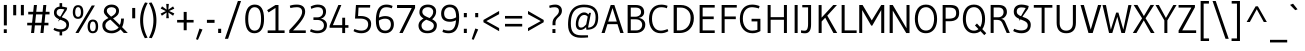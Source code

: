 SplineFontDB: 3.0
FontName: Gudea
FullName: Gudea
FamilyName: Gudea
Weight: Book
Copyright: Copyright (c) 2012, Agustina Mingote (agustinamingote@gmail.com), with Reserved Font Names "Gudea"
Version: 1.002
ItalicAngle: 0
UnderlinePosition: -50
UnderlineWidth: 50
Ascent: 800
Descent: 200
sfntRevision: 0x00010083
LayerCount: 2
Layer: 0 1 "Back"  1
Layer: 1 1 "Fore"  0
XUID: [1021 21 631054990 2207981]
FSType: 0
OS2Version: 2
OS2_WeightWidthSlopeOnly: 0
OS2_UseTypoMetrics: 1
CreationTime: 1325880165
ModificationTime: 1325881673
PfmFamily: 17
TTFWeight: 400
TTFWidth: 5
LineGap: 0
VLineGap: 0
Panose: 2 0 0 0 0 0 0 0 0 0
OS2TypoAscent: 172
OS2TypoAOffset: 1
OS2TypoDescent: -64
OS2TypoDOffset: 1
OS2TypoLinegap: 0
OS2WinAscent: 0
OS2WinAOffset: 1
OS2WinDescent: 24
OS2WinDOffset: 1
HheadAscent: 0
HheadAOffset: 1
HheadDescent: -24
HheadDOffset: 1
OS2SubXSize: 700
OS2SubYSize: 650
OS2SubXOff: 0
OS2SubYOff: 140
OS2SupXSize: 700
OS2SupYSize: 650
OS2SupXOff: 0
OS2SupYOff: 477
OS2StrikeYSize: 50
OS2StrikeYPos: 250
OS2Vendor: 'pyrs'
OS2CodePages: 20000001.00000000
OS2UnicodeRanges: 800000af.4000206a.00000000.00000000
Lookup: 258 0 0 "'kern' Horizontal Kerning in Latin lookup 0"  {"'kern' Horizontal Kerning in Latin lookup 0 subtable"  } ['kern' ('DFLT' <'dflt' > 'latn' <'dflt' > ) ]
DEI: 91125
TtTable: prep
PUSHW_1
 511
SCANCTRL
PUSHB_1
 4
SCANTYPE
EndTTInstrs
ShortTable: maxp 16
  1
  0
  278
  60
  7
  53
  4
  2
  0
  1
  1
  0
  64
  0
  2
  1
EndShort
LangName: 1033 "" "" "Regular" "AgustinaMingote: Gudea: 2012" "" "Version 1.002" "" "Gudea is a trademark of Agustina Mingote." "Agustina Mingote" "Agustina Mingote" "" "" "" "This Font Software is licensed under the SIL Open Font License, Version 1.1. This license is available with a FAQ at: http://scripts.sil.org/OFL" "http://scripts.sil.org/OFL" 
GaspTable: 1 65535 15 1
Encoding: UnicodeBmp
UnicodeInterp: none
NameList: Adobe Glyph List
DisplaySize: -24
AntiAlias: 1
FitToEm: 1
BeginChars: 65547 278

StartChar: .notdef
Encoding: 65536 -1 0
Width: 211
Flags: W
LayerCount: 2
EndChar

StartChar: .null
Encoding: 65537 -1 1
Width: 0
Flags: W
LayerCount: 2
EndChar

StartChar: nonmarkingreturn
Encoding: 65538 -1 2
Width: 333
Flags: W
LayerCount: 2
EndChar

StartChar: flecha0
Encoding: 12 12 3
Width: 464
GlyphClass: 2
Flags: W
LayerCount: 2
Fore
SplineSet
354 -62 m 1,0,-1
 20 274 l 1,1,-1
 354 608 l 1,2,-1
 354 -62 l 1,0,-1
EndSplineSet
EndChar

StartChar: space
Encoding: 32 32 4
Width: 250
GlyphClass: 2
Flags: W
LayerCount: 2
EndChar

StartChar: exclam
Encoding: 33 33 5
Width: 266
GlyphClass: 2
Flags: W
LayerCount: 2
Fore
SplineSet
171 190 m 1,0,-1
 96 190 l 1,1,-1
 96 701 l 1,2,-1
 171 701 l 1,3,-1
 171 190 l 1,0,-1
170 0 m 1,4,-1
 95 0 l 1,5,-1
 95 93 l 1,6,-1
 170 93 l 1,7,-1
 170 0 l 1,4,-1
EndSplineSet
EndChar

StartChar: quotedbl
Encoding: 34 34 6
Width: 378
GlyphClass: 2
Flags: W
LayerCount: 2
Fore
SplineSet
322 442 m 1,0,-1
 247 442 l 1,1,-1
 247 701 l 1,2,-1
 322 701 l 1,3,-1
 322 442 l 1,0,-1
130 442 m 1,4,-1
 55 442 l 1,5,-1
 55 701 l 1,6,-1
 130 701 l 1,7,-1
 130 442 l 1,4,-1
EndSplineSet
EndChar

StartChar: numbersign
Encoding: 35 35 7
Width: 619
GlyphClass: 2
Flags: W
LayerCount: 2
Fore
SplineSet
588 465 m 1,0,-1
 484 465 l 1,1,-1
 463 256 l 1,2,-1
 561 256 l 1,3,-1
 561 191 l 1,4,-1
 456 191 l 1,5,-1
 437 0 l 1,6,-1
 361 0 l 1,7,-1
 381 191 l 1,8,-1
 222 191 l 1,9,-1
 202 0 l 1,10,-1
 126 0 l 1,11,-1
 146 191 l 1,12,-1
 30 191 l 1,13,-1
 30 256 l 1,14,-1
 152 256 l 1,15,-1
 175 465 l 1,16,-1
 56 465 l 1,17,-1
 56 530 l 1,18,-1
 180 530 l 1,19,-1
 198 700 l 1,20,-1
 274 700 l 1,21,-1
 256 530 l 1,22,-1
 415 530 l 1,23,-1
 433 700 l 1,24,-1
 508 700 l 1,25,-1
 492 530 l 1,26,-1
 588 530 l 1,27,-1
 588 465 l 1,0,-1
410 465 m 1,28,-1
 251 465 l 1,29,-1
 228 256 l 1,30,-1
 387 256 l 1,31,-1
 410 465 l 1,28,-1
EndSplineSet
EndChar

StartChar: dollar
Encoding: 36 36 8
Width: 508
GlyphClass: 2
Flags: W
LayerCount: 2
Fore
SplineSet
141 508 m 0,0,1
 141 438 141 438 250 400 c 0,2,3
 296 385 296 385 341 367 c 128,-1,4
 386 349 386 349 418 311 c 128,-1,5
 450 273 450 273 450 216 c 0,6,7
 450 138 450 138 405.5 90 c 128,-1,8
 361 42 361 42 279 32 c 1,9,-1
 279 -60 l 1,10,-1
 214 -60 l 1,11,-1
 214 30 l 1,12,13
 133 35 133 35 62 79 c 1,14,-1
 84 129 l 1,15,16
 164 92 164 92 236.5 92 c 128,-1,17
 309 92 309 92 346.5 121.5 c 128,-1,18
 384 151 384 151 384 198.5 c 128,-1,19
 384 246 384 246 352 273 c 128,-1,20
 320 300 320 300 274.5 316.5 c 128,-1,21
 229 333 229 333 183.5 352.5 c 128,-1,22
 138 372 138 372 106 410 c 128,-1,23
 74 448 74 448 74 511.5 c 128,-1,24
 74 575 74 575 112.5 614.5 c 128,-1,25
 151 654 151 654 214 660 c 1,26,-1
 214 747 l 1,27,-1
 279 747 l 1,28,-1
 279 660 l 1,29,30
 338 653 338 653 405 633 c 1,31,-1
 391 573 l 1,32,33
 0 0 0 0 336 589 c 1,34,35
 283 602 283 602 244 602 c 0,36,37
 141 602 141 602 141 508 c 0,0,1
EndSplineSet
EndChar

StartChar: percent
Encoding: 37 37 9
Width: 737
GlyphClass: 2
Flags: W
LayerCount: 2
Fore
SplineSet
597 688 m 1,0,-1
 189 1 l 1,1,-1
 111 1 l 1,2,-1
 519 688 l 1,3,-1
 597 688 l 1,0,-1
600 252 m 128,-1,5
 582 286 582 286 546.5 286 c 128,-1,6
 511 286 511 286 493 252 c 128,-1,7
 475 218 475 218 475 164 c 0,8,9
 475 44 475 44 545 44 c 0,10,11
 618 44 618 44 618 164 c 0,12,4
 618 218 618 218 600 252 c 128,-1,5
545 336 m 0,13,14
 678 336 678 336 678 165 c 128,-1,15
 678 -6 678 -6 543 -6 c 0,16,17
 478 -6 478 -6 446.5 39.5 c 128,-1,18
 415 85 415 85 415 160.5 c 128,-1,19
 415 236 415 236 447 286 c 128,-1,20
 479 336 479 336 545 336 c 0,13,14
230 612 m 128,-1,22
 212 646 212 646 176.5 646 c 128,-1,23
 141 646 141 646 123 612 c 128,-1,24
 105 578 105 578 105 524 c 0,25,26
 105 404 105 404 175 404 c 0,27,28
 248 404 248 404 248 524 c 0,29,21
 248 578 248 578 230 612 c 128,-1,22
175 696 m 0,30,31
 308 696 308 696 308 525 c 128,-1,32
 308 354 308 354 173 354 c 0,33,34
 108 354 108 354 76.5 399.5 c 128,-1,35
 45 445 45 445 45 520.5 c 128,-1,36
 45 596 45 596 77 646 c 128,-1,37
 109 696 109 696 175 696 c 0,30,31
EndSplineSet
EndChar

StartChar: ampersand
Encoding: 38 38 10
Width: 756
GlyphClass: 2
Flags: W
LayerCount: 2
Fore
SplineSet
527 361 m 1,0,-1
 599 361 l 1,1,2
 592 248 592 248 572 195 c 0,3,4
 566 177 566 177 552 147 c 1,5,-1
 695 1 l 1,6,-1
 595 1 l 1,7,-1
 513 90 l 1,8,9
 479 49 479 49 418 21 c 128,-1,10
 357 -7 357 -7 294 -7 c 0,11,12
 180 -7 180 -7 119.5 47 c 128,-1,13
 59 101 59 101 59 193 c 0,14,15
 59 259 59 259 95 297 c 128,-1,16
 131 335 131 335 211 374 c 1,17,18
 152 427 152 427 124 464 c 128,-1,19
 96 501 96 501 96 539 c 0,20,21
 96 614 96 614 150 662 c 128,-1,22
 204 710 204 710 289 710 c 128,-1,23
 374 710 374 710 424.5 665.5 c 128,-1,24
 475 621 475 621 475 557 c 128,-1,25
 475 493 475 493 439.5 450 c 128,-1,26
 404 407 404 407 326 365 c 1,27,-1
 495 201 l 1,28,29
 527 267 527 267 527 361 c 1,0,-1
134 187 m 0,30,31
 134 129 134 129 177.5 93.5 c 128,-1,32
 221 58 221 58 283.5 58 c 128,-1,33
 346 58 346 58 394.5 82.5 c 128,-1,34
 443 107 443 107 466 138 c 1,35,-1
 261 334 l 1,36,37
 134 276 134 276 134 187 c 0,30,31
189 500 m 128,-1,39
 207 478 207 478 216 468 c 0,40,41
 237 445 237 445 277 409 c 1,42,43
 403 472 403 472 403 555 c 0,44,45
 403 600 403 600 369 622.5 c 128,-1,46
 335 645 335 645 285 645 c 128,-1,47
 235 645 235 645 203 621 c 128,-1,48
 171 597 171 597 171 559.5 c 128,-1,38
 171 522 171 522 189 500 c 128,-1,39
EndSplineSet
EndChar

StartChar: quotesingle
Encoding: 39 39 11
Width: 185
GlyphClass: 2
Flags: W
LayerCount: 2
Fore
SplineSet
130 367 m 1,0,-1
 55 367 l 1,1,-1
 55 626 l 1,2,-1
 130 626 l 1,3,-1
 130 367 l 1,0,-1
EndSplineSet
EndChar

StartChar: parenleft
Encoding: 40 40 12
Width: 282
GlyphClass: 2
Flags: W
LayerCount: 2
Fore
SplineSet
196 -130 m 1,0,1
 78 76 78 76 78 316.5 c 128,-1,2
 78 557 78 557 201 764 c 1,3,-1
 267 751 l 1,4,5
 153 540 153 540 153 316.5 c 128,-1,6
 153 93 153 93 265 -118 c 1,7,-1
 196 -130 l 1,0,1
EndSplineSet
EndChar

StartChar: parenright
Encoding: 41 41 13
Width: 282
GlyphClass: 2
Flags: W
LayerCount: 2
Fore
SplineSet
88 764 m 1,0,1
 211 557 211 557 211 316.5 c 128,-1,2
 211 76 211 76 93 -130 c 1,3,-1
 24 -118 l 1,4,5
 136 93 136 93 136 316.5 c 128,-1,6
 136 540 136 540 22 751 c 1,7,-1
 88 764 l 1,0,1
EndSplineSet
EndChar

StartChar: asterisk
Encoding: 42 42 14
Width: 430
GlyphClass: 2
Flags: W
LayerCount: 2
Fore
SplineSet
383 490 m 1,0,-1
 352 432 l 1,1,-1
 233 513 l 1,2,-1
 246 370 l 1,3,-1
 181 370 l 1,4,-1
 191 513 l 1,5,-1
 72 432 l 1,6,-1
 41 485 l 1,7,-1
 171 548 l 1,8,-1
 42 611 l 1,9,-1
 77 666 l 1,10,-1
 191 584 l 1,11,-1
 181 727 l 1,12,-1
 246 727 l 1,13,-1
 233 584 l 1,14,-1
 352 665 l 1,15,-1
 383 608 l 1,16,-1
 253 550 l 1,17,-1
 383 490 l 1,0,-1
EndSplineSet
Kerns2: 37 -35 "'kern' Horizontal Kerning in Latin lookup 0 subtable" 
EndChar

StartChar: plus
Encoding: 43 43 15
Width: 469
GlyphClass: 2
Flags: W
LayerCount: 2
Fore
SplineSet
440 262 m 1,0,-1
 267 262 l 1,1,-1
 267 69 l 1,2,-1
 192 69 l 1,3,-1
 192 262 l 1,4,-1
 28 262 l 1,5,-1
 28 327 l 1,6,-1
 192 327 l 1,7,-1
 192 527 l 1,8,-1
 267 527 l 1,9,-1
 267 327 l 1,10,-1
 440 327 l 1,11,-1
 440 262 l 1,0,-1
EndSplineSet
EndChar

StartChar: comma
Encoding: 44 44 16
Width: 244
GlyphClass: 2
Flags: W
LayerCount: 2
Fore
SplineSet
187 87 m 1,0,-1
 74 -172 l 1,1,-1
 25 -156 l 1,2,-1
 112 111 l 1,3,-1
 187 87 l 1,0,-1
EndSplineSet
EndChar

StartChar: hyphen
Encoding: 45 45 17
Width: 287
GlyphClass: 2
Flags: W
LayerCount: 2
Fore
SplineSet
239 254 m 1,0,-1
 48 254 l 1,1,-1
 48 329 l 1,2,-1
 239 329 l 1,3,-1
 239 254 l 1,0,-1
EndSplineSet
EndChar

StartChar: period
Encoding: 46 46 18
Width: 183
GlyphClass: 2
Flags: W
LayerCount: 2
Fore
SplineSet
129 0 m 1,0,-1
 54 0 l 1,1,-1
 54 106 l 1,2,-1
 129 106 l 1,3,-1
 129 0 l 1,0,-1
EndSplineSet
EndChar

StartChar: slash
Encoding: 47 47 19
Width: 491
GlyphClass: 2
Flags: W
LayerCount: 2
Fore
SplineSet
451 800 m 1,0,-1
 127 -145 l 1,1,-1
 47 -145 l 1,2,-1
 372 800 l 1,3,-1
 451 800 l 1,0,-1
EndSplineSet
EndChar

StartChar: zero
Encoding: 48 48 20
Width: 580
GlyphClass: 2
Flags: W
LayerCount: 2
Fore
SplineSet
526 352 m 0,0,1
 526 83 526 83 383 14 c 0,2,3
 340 -6 340 -6 284 -6 c 0,4,5
 55 -6 55 -6 55 352 c 0,6,7
 55 497 55 497 104 597 c 0,8,9
 130 650 130 650 179 680 c 128,-1,10
 228 710 228 710 296 710 c 0,11,12
 526 710 526 710 526 352 c 0,0,1
451 350 m 2,13,-1
 451 354 l 2,14,15
 451 645 451 645 291 645 c 0,16,17
 232 645 232 645 195 602.5 c 128,-1,18
 158 560 158 560 144 497.5 c 128,-1,19
 130 435 130 435 130 352 c 0,20,21
 130 59 130 59 290.5 59 c 128,-1,22
 451 59 451 59 451 350 c 2,13,-1
EndSplineSet
EndChar

StartChar: one
Encoding: 49 49 21
Width: 519
GlyphClass: 2
Flags: W
LayerCount: 2
Fore
SplineSet
42 0 m 1,0,-1
 42 65 l 1,1,-1
 237 65 l 1,2,-1
 237 626 l 1,3,-1
 65 515 l 1,4,-1
 28 571 l 1,5,-1
 237 700 l 1,6,-1
 312 700 l 1,7,-1
 312 65 l 1,8,-1
 465 65 l 1,9,-1
 465 0 l 1,10,-1
 42 0 l 1,0,-1
EndSplineSet
EndChar

StartChar: two
Encoding: 50 50 22
Width: 524
GlyphClass: 2
Flags: W
LayerCount: 2
Fore
SplineSet
57 0 m 1,0,-1
 57 72 l 1,1,2
 225 243 225 243 301.5 347 c 128,-1,3
 378 451 378 451 378 527 c 0,4,5
 378 645 378 645 247 645 c 0,6,7
 176 645 176 645 84 624 c 1,8,-1
 70 682 l 1,9,10
 146 710 146 710 247 710 c 128,-1,11
 348 710 348 710 401 664.5 c 128,-1,12
 454 619 454 619 454 531.5 c 128,-1,13
 454 444 454 444 379.5 333.5 c 128,-1,14
 305 223 305 223 151 65 c 1,15,-1
 470 65 l 1,16,-1
 469 0 l 1,17,-1
 57 0 l 1,0,-1
EndSplineSet
EndChar

StartChar: three
Encoding: 51 51 23
Width: 528
GlyphClass: 2
Flags: W
LayerCount: 2
Fore
SplineSet
136 391 m 1,0,-1
 231 391 l 2,1,2
 299 391 299 391 337.5 429 c 128,-1,3
 376 467 376 467 376 524 c 0,4,5
 376 645 376 645 242 645 c 0,6,7
 208 645 208 645 168 634.5 c 128,-1,8
 128 624 128 624 81 604 c 1,9,-1
 67 662 l 1,10,11
 102 682 102 682 149.5 696 c 128,-1,12
 197 710 197 710 239 710 c 0,13,14
 346 710 346 710 398.5 662 c 128,-1,15
 451 614 451 614 451 540.5 c 128,-1,16
 451 467 451 467 413.5 418.5 c 128,-1,17
 376 370 376 370 317 359 c 1,18,19
 386 349 386 349 430 306 c 128,-1,20
 474 263 474 263 474 197 c 0,21,22
 474 101 474 101 410 47.5 c 128,-1,23
 346 -6 346 -6 231 -6 c 0,24,25
 183 -6 183 -6 137.5 6 c 128,-1,26
 92 18 92 18 70 30 c 2,27,-1
 49 41 l 1,28,-1
 74 97 l 1,29,30
 156 59 156 59 236.5 59 c 128,-1,31
 317 59 317 59 357.5 93.5 c 128,-1,32
 398 128 398 128 398 189 c 128,-1,33
 398 250 398 250 354.5 288 c 128,-1,34
 311 326 311 326 231 326 c 2,35,-1
 136 326 l 1,36,-1
 136 391 l 1,0,-1
EndSplineSet
EndChar

StartChar: four
Encoding: 52 52 24
Width: 540
GlyphClass: 2
Flags: W
LayerCount: 2
Fore
SplineSet
331 -1 m 1,0,-1
 331 131 l 1,1,-1
 15 131 l 1,2,-1
 15 180 l 1,3,-1
 234 700 l 1,4,-1
 309 700 l 1,5,-1
 97 196 l 1,6,-1
 331 196 l 1,7,-1
 331 382 l 1,8,-1
 403 382 l 1,9,-1
 403 196 l 1,10,-1
 486 196 l 1,11,-1
 486 131 l 1,12,-1
 403 131 l 1,13,-1
 403 -1 l 1,14,-1
 331 -1 l 1,0,-1
EndSplineSet
EndChar

StartChar: five
Encoding: 53 53 25
Width: 558
GlyphClass: 2
Flags: W
LayerCount: 2
Fore
SplineSet
385.5 102.5 m 128,-1,1
 429 145 429 145 429 218 c 128,-1,2
 429 291 429 291 377 325.5 c 128,-1,3
 325 360 325 360 232 360 c 2,4,-1
 100 361 l 1,5,-1
 124 700 l 1,6,-1
 481 700 l 1,7,-1
 476 635 l 1,8,-1
 188 635 l 1,9,-1
 177 424 l 1,10,11
 209 425 209 425 240 425 c 0,12,13
 360 425 360 425 432 373.5 c 128,-1,14
 504 322 504 322 504 230 c 0,15,16
 504 122 504 122 440 58 c 128,-1,17
 376 -6 376 -6 257 -6 c 0,18,19
 208 -6 208 -6 159.5 7 c 128,-1,20
 111 20 111 20 87 34 c 2,21,-1
 63 47 l 1,22,-1
 86 100 l 1,23,24
 176 60 176 60 259 60 c 128,-1,0
 342 60 342 60 385.5 102.5 c 128,-1,1
EndSplineSet
EndChar

StartChar: six
Encoding: 54 54 26
Width: 576
GlyphClass: 2
Flags: W
LayerCount: 2
Fore
SplineSet
304 423 m 0,0,1
 408 423 408 423 465 371 c 128,-1,2
 522 319 522 319 522 219 c 128,-1,3
 522 119 522 119 463 56.5 c 128,-1,4
 404 -6 404 -6 304 -6 c 0,5,6
 72 -6 72 -6 72 310 c 0,7,8
 72 602 72 602 207 679 c 0,9,10
 261 710 261 710 338 710 c 0,11,12
 377 710 377 710 415 702 c 128,-1,13
 453 694 453 694 489 677 c 1,14,-1
 471 617 l 1,15,16
 401 644 401 644 329 644 c 0,17,18
 240 644 240 644 198.5 575 c 128,-1,19
 157 506 157 506 149 386 c 1,20,21
 233 423 233 423 304 423 c 0,0,1
309 59 m 0,22,23
 372 59 372 59 409.5 102.5 c 128,-1,24
 447 146 447 146 447 213 c 0,25,26
 447 358 447 358 300 358 c 0,27,28
 224 358 224 358 147 311 c 1,29,30
 147 187 147 187 185 123 c 128,-1,31
 223 59 223 59 309 59 c 0,22,23
EndSplineSet
EndChar

StartChar: seven
Encoding: 55 55 27
Width: 507
GlyphClass: 2
Flags: W
LayerCount: 2
Fore
SplineSet
26 625 m 1,0,-1
 26 700 l 1,1,-1
 477 700 l 1,2,-1
 477 625 l 1,3,-1
 167 0 l 1,4,-1
 84 0 l 1,5,-1
 393 625 l 1,6,-1
 26 625 l 1,0,-1
EndSplineSet
EndChar

StartChar: eight
Encoding: 56 56 28
Width: 575
GlyphClass: 2
Flags: W
LayerCount: 2
Fore
SplineSet
448 661.5 m 128,-1,1
 503 613 503 613 503 543 c 128,-1,2
 503 473 503 473 471.5 422.5 c 128,-1,3
 440 372 440 372 404 344 c 1,4,5
 459 315 459 315 490 280.5 c 128,-1,6
 521 246 521 246 521 194 c 0,7,8
 521 99 521 99 458.5 46.5 c 128,-1,9
 396 -6 396 -6 284.5 -6 c 128,-1,10
 173 -6 173 -6 117.5 49 c 128,-1,11
 62 104 62 104 62 185 c 0,12,13
 62 221 62 221 76 253.5 c 128,-1,14
 90 286 90 286 113 308 c 0,15,16
 154 347 154 347 188 364 c 1,17,18
 85 421 85 421 85 515.5 c 128,-1,19
 85 610 85 610 143 660 c 128,-1,20
 201 710 201 710 297 710 c 128,-1,0
 393 710 393 710 448 661.5 c 128,-1,1
370 286 m 0,21,22
 335 304 335 304 258 332 c 1,23,24
 223 317 223 317 194 292 c 0,25,26
 137 245 137 245 137 188 c 128,-1,27
 137 131 137 131 175 94 c 128,-1,28
 213 57 213 57 285.5 57 c 128,-1,29
 358 57 358 57 402 92 c 128,-1,30
 446 127 446 127 446 187 c 128,-1,31
 446 247 446 247 370 286 c 0,21,22
430 530 m 0,32,33
 430 580 430 580 394 612.5 c 128,-1,34
 358 645 358 645 297.5 645 c 128,-1,35
 237 645 237 645 197.5 612.5 c 128,-1,36
 158 580 158 580 158 529 c 0,37,38
 158 487 158 487 194 450 c 0,39,40
 221 421 221 421 339 374 c 1,41,42
 430 442 430 442 430 530 c 0,32,33
EndSplineSet
EndChar

StartChar: nine
Encoding: 57 57 29
Width: 557
GlyphClass: 2
Flags: W
LayerCount: 2
Fore
SplineSet
271 281 m 0,0,1
 167 281 167 281 110 333 c 128,-1,2
 53 385 53 385 53 485 c 128,-1,3
 53 585 53 585 112 647.5 c 128,-1,4
 171 710 171 710 271 710 c 0,5,6
 503 710 503 710 503 394 c 0,7,8
 503 102 503 102 368 25 c 0,9,10
 314 -6 314 -6 237 -6 c 0,11,12
 198 -6 198 -6 160 2 c 128,-1,13
 122 10 122 10 86 27 c 1,14,-1
 104 87 l 1,15,16
 174 60 174 60 246 60 c 0,17,18
 409 60 409 60 425 318 c 1,19,20
 351 281 351 281 271 281 c 0,0,1
266 645 m 0,21,22
 203 645 203 645 165.5 601.5 c 128,-1,23
 128 558 128 558 128 491 c 0,24,25
 128 346 128 346 275 346 c 0,26,27
 349 346 349 346 428 392 c 1,28,-1
 428 396 l 2,29,30
 428 518 428 518 390 581.5 c 128,-1,31
 352 645 352 645 266 645 c 0,21,22
EndSplineSet
EndChar

StartChar: colon
Encoding: 58 58 30
Width: 217
GlyphClass: 2
Flags: W
LayerCount: 2
Fore
SplineSet
146 0 m 1,0,-1
 71 0 l 1,1,-1
 71 106 l 1,2,-1
 146 106 l 1,3,-1
 146 0 l 1,0,-1
146 394 m 1,4,-1
 71 394 l 1,5,-1
 71 500 l 1,6,-1
 146 500 l 1,7,-1
 146 394 l 1,4,-1
EndSplineSet
EndChar

StartChar: semicolon
Encoding: 59 59 31
Width: 276
GlyphClass: 2
Flags: W
LayerCount: 2
Fore
SplineSet
205 394 m 1,0,-1
 130 394 l 1,1,-1
 130 500 l 1,2,-1
 205 500 l 1,3,-1
 205 394 l 1,0,-1
205 89 m 1,4,-1
 92 -170 l 1,5,-1
 43 -154 l 1,6,-1
 133 113 l 1,7,-1
 205 89 l 1,4,-1
EndSplineSet
EndChar

StartChar: less
Encoding: 60 60 32
Width: 528
GlyphClass: 2
Flags: W
LayerCount: 2
Fore
SplineSet
453 45 m 1,0,-1
 61 269 l 1,1,-1
 61 326 l 1,2,-1
 453 551 l 1,3,-1
 453 471 l 1,4,-1
 134 298 l 1,5,-1
 453 123 l 1,6,-1
 453 45 l 1,0,-1
EndSplineSet
EndChar

StartChar: equal
Encoding: 61 61 33
Width: 580
GlyphClass: 2
Flags: W
LayerCount: 2
Fore
SplineSet
505 361 m 1,0,-1
 75 361 l 1,1,-1
 75 426 l 1,2,-1
 505 426 l 1,3,-1
 505 361 l 1,0,-1
505 163 m 1,4,-1
 75 163 l 1,5,-1
 75 228 l 1,6,-1
 505 228 l 1,7,-1
 505 163 l 1,4,-1
EndSplineSet
EndChar

StartChar: greater
Encoding: 62 62 34
Width: 528
GlyphClass: 2
Flags: W
LayerCount: 2
Fore
SplineSet
467 270 m 1,0,-1
 75 46 l 1,1,-1
 75 123 l 1,2,-1
 394 298 l 1,3,-1
 75 471 l 1,4,-1
 75 551 l 1,5,-1
 467 326 l 1,6,-1
 467 270 l 1,0,-1
EndSplineSet
EndChar

StartChar: question
Encoding: 63 63 35
Width: 463
GlyphClass: 2
Flags: W
LayerCount: 2
Fore
SplineSet
342 426 m 0,0,1
 318 402 318 402 294 380 c 0,2,3
 237 326 237 326 237 257 c 2,4,-1
 237 194 l 1,5,-1
 163 194 l 1,6,-1
 163 252 l 2,7,8
 163 296 163 296 179.5 332.5 c 128,-1,9
 196 369 196 369 219.5 393 c 128,-1,10
 243 417 243 417 266 440 c 0,11,12
 323 494 323 494 323 551 c 0,13,14
 323 644 323 644 212 644 c 0,15,16
 147 644 147 644 91 625 c 1,17,-1
 80 683 l 1,18,19
 161 710 161 710 233.5 710 c 128,-1,20
 306 710 306 710 352 669.5 c 128,-1,21
 398 629 398 629 398 555.5 c 128,-1,22
 398 482 398 482 342 426 c 0,0,1
236 0 m 1,23,-1
 161 0 l 1,24,-1
 161 98 l 1,25,-1
 236 98 l 1,26,-1
 236 0 l 1,23,-1
EndSplineSet
EndChar

StartChar: at
Encoding: 64 64 36
Width: 907
GlyphClass: 2
Flags: W
LayerCount: 2
Fore
SplineSet
480 451 m 0,0,1
 412 451 412 451 372 381.5 c 128,-1,2
 332 312 332 312 332 223.5 c 128,-1,3
 332 135 332 135 400 135 c 0,4,5
 435 135 435 135 460.5 152.5 c 128,-1,6
 486 170 486 170 530 216 c 1,7,-1
 568 409 l 1,8,9
 566 410 566 410 559.5 417 c 128,-1,10
 553 424 553 424 547 428.5 c 128,-1,11
 541 433 541 433 531 439 c 0,12,13
 511 451 511 451 480 451 c 0,0,1
388 76 m 0,14,15
 330 76 330 76 300 115 c 128,-1,16
 270 154 270 154 270 222.5 c 128,-1,17
 270 291 270 291 290 351 c 128,-1,18
 310 411 310 411 342 445 c 0,19,20
 406 515 406 515 474 515 c 0,21,22
 512 515 512 515 531.5 504.5 c 128,-1,23
 551 494 551 494 558 489 c 0,24,25
 572 479 572 479 587 464 c 1,26,-1
 603 504 l 1,27,-1
 649 504 l 1,28,-1
 576 135 l 1,29,30
 660 135 660 135 712.5 195 c 128,-1,31
 765 255 765 255 765 398 c 0,32,33
 765 644 765 644 476 644 c 0,34,35
 305 644 305 644 225.5 541.5 c 128,-1,36
 146 439 146 439 146 232 c 0,37,38
 146 81 146 81 206.5 12 c 128,-1,39
 267 -57 267 -57 402 -57 c 2,40,-1
 575 -57 l 1,41,-1
 577 -111 l 1,42,43
 492 -119 492 -119 398 -119 c 0,44,45
 76 -119 76 -119 76 209 c 0,46,47
 76 709 76 709 477 709 c 0,48,49
 830 709 830 709 830 394 c 0,50,51
 830 214 830 214 749 144 c 0,52,53
 709 110 709 110 657.5 95.5 c 128,-1,54
 606 81 606 81 535 81 c 1,55,-1
 527 147 l 1,56,57
 506 126 506 126 492 114.5 c 128,-1,58
 478 103 478 103 448 89.5 c 128,-1,59
 418 76 418 76 388 76 c 0,14,15
EndSplineSet
EndChar

StartChar: A
Encoding: 65 65 37
Width: 579
GlyphClass: 2
Flags: W
LayerCount: 2
Fore
SplineSet
566 0 m 1,0,-1
 482 0 l 1,1,-1
 412 221 l 1,2,-1
 161 221 l 1,3,-1
 92 0 l 1,4,-1
 13 0 l 1,5,-1
 243 700 l 1,6,-1
 334 700 l 1,7,-1
 566 0 l 1,0,-1
395 286 m 1,8,-1
 288 624 l 1,9,-1
 180 286 l 1,10,-1
 395 286 l 1,8,-1
EndSplineSet
Kerns2: 235 -45 "'kern' Horizontal Kerning in Latin lookup 0 subtable"  61 -50 "'kern' Horizontal Kerning in Latin lookup 0 subtable"  58 -40 "'kern' Horizontal Kerning in Latin lookup 0 subtable"  56 -40 "'kern' Horizontal Kerning in Latin lookup 0 subtable"  14 -35 "'kern' Horizontal Kerning in Latin lookup 0 subtable" 
EndChar

StartChar: B
Encoding: 66 66 38
Width: 587
GlyphClass: 2
Flags: W
LayerCount: 2
Fore
SplineSet
91 0 m 1,0,-1
 91 700 l 1,1,-1
 291 700 l 2,2,3
 398 700 398 700 451 653.5 c 128,-1,4
 504 607 504 607 504 521 c 0,5,6
 504 463 504 463 466 425 c 128,-1,7
 428 387 428 387 363 379 c 1,8,9
 443 367 443 367 487.5 322 c 128,-1,10
 532 277 532 277 532 210 c 0,11,12
 532 115 532 115 466.5 57.5 c 128,-1,13
 401 0 401 0 284 0 c 2,14,-1
 91 0 l 1,0,-1
169 65 m 1,15,-1
 308 65 l 2,16,17
 374 65 374 65 414 105 c 128,-1,18
 454 145 454 145 454 205 c 128,-1,19
 454 265 454 265 411.5 304 c 128,-1,20
 369 343 369 343 287 343 c 2,21,-1
 169 343 l 1,22,-1
 169 65 l 1,15,-1
169 635 m 1,23,-1
 169 407 l 1,24,-1
 286 407 l 2,25,26
 341 407 341 407 383.5 437.5 c 128,-1,27
 426 468 426 468 426 522 c 0,28,29
 426 631 426 631 296 635 c 1,30,-1
 169 635 l 1,23,-1
EndSplineSet
EndChar

StartChar: C
Encoding: 67 67 39
Width: 584
GlyphClass: 2
Flags: W
LayerCount: 2
Fore
SplineSet
346 -6 m 0,0,1
 203 -6 203 -6 126.5 90.5 c 128,-1,2
 50 187 50 187 50 352 c 128,-1,3
 50 517 50 517 131 613 c 128,-1,4
 212 709 212 709 357 709 c 0,5,6
 437 709 437 709 514 680 c 1,7,-1
 496 618 l 1,8,9
 435 644 435 644 352 644 c 0,10,11
 247 644 247 644 186 567.5 c 128,-1,12
 125 491 125 491 125 357.5 c 128,-1,13
 125 224 125 224 182.5 141.5 c 128,-1,14
 240 59 240 59 343 59 c 0,15,16
 411 59 411 59 514 98 c 1,17,-1
 534 46 l 1,18,19
 448 -6 448 -6 346 -6 c 0,0,1
EndSplineSet
EndChar

StartChar: D
Encoding: 68 68 40
Width: 647
GlyphClass: 2
Flags: W
LayerCount: 2
Fore
SplineSet
597 375 m 0,0,1
 597 206 597 206 499 103 c 128,-1,2
 401 0 401 0 237 0 c 2,3,-1
 91 0 l 1,4,-1
 91 700 l 1,5,-1
 268 700 l 2,6,7
 417 700 417 700 507 609 c 128,-1,8
 597 518 597 518 597 375 c 0,0,1
516 383 m 0,9,10
 516 501 516 501 444 568 c 128,-1,11
 372 635 372 635 272 635 c 2,12,-1
 172 635 l 1,13,-1
 172 65 l 1,14,-1
 246 65 l 2,15,16
 359 65 359 65 437.5 150 c 128,-1,17
 516 235 516 235 516 383 c 0,9,10
EndSplineSet
EndChar

StartChar: E
Encoding: 69 69 41
Width: 542
GlyphClass: 2
Flags: W
LayerCount: 2
Fore
SplineSet
468 0 m 1,0,-1
 91 0 l 1,1,-1
 91 700 l 1,2,-1
 468 700 l 1,3,-1
 468 635 l 1,4,-1
 166 635 l 1,5,-1
 166 413 l 1,6,-1
 443 413 l 1,7,-1
 443 346 l 1,8,-1
 166 346 l 1,9,-1
 166 65 l 1,10,-1
 468 65 l 1,11,-1
 468 0 l 1,0,-1
EndSplineSet
EndChar

StartChar: F
Encoding: 70 70 42
Width: 510
GlyphClass: 2
Flags: W
LayerCount: 2
Fore
SplineSet
469 700 m 1,0,-1
 469 635 l 1,1,-1
 166 635 l 1,2,-1
 166 413 l 1,3,-1
 445 413 l 1,4,-1
 445 346 l 1,5,-1
 166 346 l 1,6,-1
 166 0 l 1,7,-1
 91 0 l 1,8,-1
 91 700 l 1,9,-1
 469 700 l 1,0,-1
EndSplineSet
Kerns2: 83 -15 "'kern' Horizontal Kerning in Latin lookup 0 subtable"  37 -35 "'kern' Horizontal Kerning in Latin lookup 0 subtable" 
EndChar

StartChar: G
Encoding: 71 71 43
Width: 646
GlyphClass: 2
Flags: W
LayerCount: 2
Fore
SplineSet
362 -6 m 0,0,1
 217 -6 217 -6 131.5 92 c 128,-1,2
 46 190 46 190 46 353.5 c 128,-1,3
 46 517 46 517 127 613.5 c 128,-1,4
 208 710 208 710 353 710 c 0,5,6
 445 710 445 710 540 674 c 1,7,-1
 522 612 l 1,8,9
 488 626 488 626 433 635.5 c 128,-1,10
 378 645 378 645 348 645 c 0,11,12
 243 645 243 645 182 568 c 128,-1,13
 121 491 121 491 121 360 c 128,-1,14
 121 229 121 229 185.5 144 c 128,-1,15
 250 59 250 59 351 59 c 0,16,17
 422 59 422 59 485 79 c 1,18,-1
 485 290 l 1,19,-1
 339 290 l 1,20,-1
 339 355 l 1,21,-1
 560 355 l 1,22,-1
 560 48 l 1,23,24
 466 -6 466 -6 362 -6 c 0,0,1
EndSplineSet
EndChar

StartChar: H
Encoding: 72 72 44
Width: 664
GlyphClass: 2
Flags: W
LayerCount: 2
Fore
SplineSet
573 0 m 1,0,-1
 498 0 l 1,1,-1
 498 331 l 1,2,-1
 166 331 l 1,3,-1
 166 0 l 1,4,-1
 91 0 l 1,5,-1
 91 700 l 1,6,-1
 166 700 l 1,7,-1
 166 396 l 1,8,-1
 498 396 l 1,9,-1
 498 700 l 1,10,-1
 573 700 l 1,11,-1
 573 0 l 1,0,-1
EndSplineSet
EndChar

StartChar: I
Encoding: 73 73 45
Width: 257
GlyphClass: 2
Flags: W
LayerCount: 2
Fore
SplineSet
166 0 m 1,0,-1
 91 0 l 1,1,-1
 91 700 l 1,2,-1
 166 700 l 1,3,-1
 166 0 l 1,0,-1
EndSplineSet
EndChar

StartChar: J
Encoding: 74 74 46
Width: 343
GlyphClass: 2
Flags: W
LayerCount: 2
Fore
SplineSet
252 211 m 2,0,1
 252 -7 252 -7 101 -7 c 0,2,3
 48 -7 48 -7 1 4 c 1,4,-1
 1 67 l 1,5,6
 55 58 55 58 90 58 c 0,7,8
 140 58 140 58 158.5 104 c 128,-1,9
 177 150 177 150 177 228 c 2,10,-1
 177 641 l 1,11,-1
 32 641 l 1,12,-1
 32 700 l 1,13,-1
 252 700 l 1,14,-1
 252 211 l 2,0,1
EndSplineSet
EndChar

StartChar: K
Encoding: 75 75 47
Width: 573
GlyphClass: 2
Flags: W
LayerCount: 2
Fore
SplineSet
166 0 m 1,0,-1
 91 0 l 1,1,-1
 91 699 l 1,2,-1
 165 699 l 1,3,-1
 165 384 l 1,4,-1
 457 700 l 1,5,-1
 549 700 l 1,6,-1
 307 434 l 1,7,-1
 555 0 l 1,8,-1
 461 0 l 1,9,-1
 256 383 l 1,10,-1
 166 288 l 1,11,-1
 166 0 l 1,0,-1
EndSplineSet
EndChar

StartChar: L
Encoding: 76 76 48
Width: 473
GlyphClass: 2
Flags: W
LayerCount: 2
Fore
SplineSet
466 0 m 1,0,-1
 91 0 l 1,1,-1
 91 700 l 1,2,-1
 166 700 l 1,3,-1
 166 65 l 1,4,-1
 466 65 l 1,5,-1
 466 0 l 1,0,-1
EndSplineSet
Kerns2: 58 -35 "'kern' Horizontal Kerning in Latin lookup 0 subtable"  56 -55 "'kern' Horizontal Kerning in Latin lookup 0 subtable" 
EndChar

StartChar: M
Encoding: 77 77 49
Width: 737
GlyphClass: 2
Flags: W
LayerCount: 2
Fore
SplineSet
681 0 m 1,0,-1
 606 0 l 1,1,-1
 606 574 l 1,2,-1
 381 184 l 1,3,-1
 355 185 l 1,4,-1
 130 573 l 1,5,-1
 130 0 l 1,6,-1
 56 0 l 1,7,-1
 56 700 l 1,8,-1
 140 700 l 1,9,-1
 369 315 l 1,10,-1
 606 700 l 1,11,-1
 681 700 l 1,12,-1
 681 0 l 1,0,-1
EndSplineSet
EndChar

StartChar: N
Encoding: 78 78 50
Width: 679
GlyphClass: 2
Flags: W
LayerCount: 2
Fore
SplineSet
588 -1 m 1,0,-1
 506 -1 l 1,1,-1
 169 560 l 1,2,-1
 169 0 l 1,3,-1
 91 0 l 1,4,-1
 91 700 l 1,5,-1
 169 700 l 1,6,-1
 513 118 l 1,7,-1
 513 700 l 1,8,-1
 588 700 l 1,9,-1
 588 -1 l 1,0,-1
EndSplineSet
EndChar

StartChar: O
Encoding: 79 79 51
Width: 648
GlyphClass: 2
Flags: W
LayerCount: 2
Fore
SplineSet
323 -5 m 0,0,1
 186 -5 186 -5 116 96.5 c 128,-1,2
 46 198 46 198 46 355 c 128,-1,3
 46 512 46 512 116.5 611 c 128,-1,4
 187 710 187 710 323.5 710 c 128,-1,5
 460 710 460 710 531 611 c 128,-1,6
 602 512 602 512 602 355 c 0,7,8
 602 140 602 140 480 45 c 0,9,10
 415 -5 415 -5 323 -5 c 0,0,1
325 645 m 0,11,12
 223 645 223 645 172.5 560 c 128,-1,13
 122 475 122 475 122 352 c 128,-1,14
 122 229 122 229 173.5 145 c 128,-1,15
 225 61 225 61 325 61 c 128,-1,16
 425 61 425 61 476 146 c 128,-1,17
 527 231 527 231 527 360 c 0,18,19
 527 522 527 522 436 602 c 1,20,21
 389 645 389 645 325 645 c 0,11,12
EndSplineSet
EndChar

StartChar: P
Encoding: 80 80 52
Width: 541
GlyphClass: 2
Flags: W
LayerCount: 2
Fore
SplineSet
268 294 m 2,0,-1
 166 294 l 1,1,-1
 166 0 l 1,2,-1
 91 0 l 1,3,-1
 91 700 l 1,4,-1
 291 700 l 2,5,6
 403 700 403 700 453.5 651 c 128,-1,7
 504 602 504 602 504 498.5 c 128,-1,8
 504 395 504 395 442 344.5 c 128,-1,9
 380 294 380 294 268 294 c 2,0,-1
257 636 m 2,10,-1
 166 636 l 1,11,-1
 166 358 l 1,12,-1
 232 358 l 2,13,14
 335 358 335 358 382 389 c 128,-1,15
 429 420 429 420 429 495.5 c 128,-1,16
 429 571 429 571 388 603.5 c 128,-1,17
 347 636 347 636 257 636 c 2,10,-1
EndSplineSet
Kerns2: 83 -10 "'kern' Horizontal Kerning in Latin lookup 0 subtable" 
EndChar

StartChar: Q
Encoding: 81 81 53
Width: 651
GlyphClass: 2
Flags: W
LayerCount: 2
Fore
SplineSet
487 47 m 1,0,1
 420 -7 420 -7 325.5 -7 c 128,-1,2
 231 -7 231 -7 167 44 c 0,3,4
 46 139 46 139 46 355 c 0,5,6
 46 512 46 512 116.5 611 c 128,-1,7
 187 710 187 710 323.5 710 c 128,-1,8
 460 710 460 710 531 611 c 128,-1,9
 602 512 602 512 602 352 c 128,-1,10
 602 192 602 192 533 96 c 1,11,-1
 631 -5 l 1,12,-1
 582 -54 l 1,13,-1
 487 47 l 1,0,1
481 149 m 1,14,15
 527 225 527 225 527 350.5 c 128,-1,16
 527 476 527 476 473.5 561 c 128,-1,17
 420 646 420 646 324 646 c 0,18,19
 271 646 271 646 230.5 621 c 128,-1,20
 190 596 190 596 167 554 c 0,21,22
 122 470 122 470 122 349.5 c 128,-1,23
 122 229 122 229 173.5 144 c 128,-1,24
 225 59 225 59 324 59 c 0,25,26
 390 59 390 59 437 97 c 1,27,-1
 349 189 l 1,28,-1
 399 238 l 1,29,-1
 481 149 l 1,14,15
EndSplineSet
EndChar

StartChar: R
Encoding: 82 82 54
Width: 603
GlyphClass: 2
Flags: W
LayerCount: 2
Fore
SplineSet
228 329 m 2,0,-1
 166 329 l 1,1,-1
 166 1 l 1,2,-1
 91 1 l 1,3,-1
 91 701 l 1,4,-1
 293 701 l 2,5,6
 395 701 395 701 446.5 654.5 c 128,-1,7
 498 608 498 608 498 522 c 0,8,9
 498 462 498 462 456.5 412 c 128,-1,10
 415 362 415 362 354 354 c 1,11,12
 403 343 403 343 423.5 322.5 c 128,-1,13
 444 302 444 302 472 235 c 2,14,-1
 571 1 l 1,15,-1
 492 1 l 1,16,-1
 395 225 l 2,17,18
 368 288 368 288 334.5 308.5 c 128,-1,19
 301 329 301 329 228 329 c 2,0,-1
289 637 m 2,20,-1
 166 637 l 1,21,-1
 166 393 l 1,22,-1
 279 393 l 2,23,24
 341 393 341 393 377.5 429.5 c 128,-1,25
 414 466 414 466 414 522 c 128,-1,26
 414 578 414 578 381 607.5 c 128,-1,27
 348 637 348 637 289 637 c 2,20,-1
EndSplineSet
EndChar

StartChar: S
Encoding: 83 83 55
Width: 551
GlyphClass: 2
Flags: W
LayerCount: 2
Fore
SplineSet
144 535 m 0,0,1
 144 489 144 489 180 459.5 c 128,-1,2
 216 430 216 430 267.5 412.5 c 128,-1,3
 319 395 319 395 370.5 374.5 c 128,-1,4
 422 354 422 354 458 311.5 c 128,-1,5
 494 269 494 269 494 204 c 0,6,7
 494 105 494 105 433 49.5 c 128,-1,8
 372 -6 372 -6 260 -6 c 0,9,10
 204 -6 204 -6 147.5 10.5 c 128,-1,11
 91 27 91 27 55 49 c 1,12,-1
 80 106 l 1,13,14
 171 64 171 64 252.5 64 c 128,-1,15
 334 64 334 64 376.5 97 c 128,-1,16
 419 130 419 130 419 193 c 0,17,18
 419 257 419 257 350 293 c 0,19,20
 319 309 319 309 281.5 323 c 128,-1,21
 244 337 244 337 206.5 353.5 c 128,-1,22
 169 370 169 370 138.5 391 c 128,-1,23
 108 412 108 412 88.5 448 c 128,-1,24
 69 484 69 484 69 532 c 0,25,26
 69 618 69 618 120.5 664 c 128,-1,27
 172 710 172 710 259 710 c 128,-1,28
 346 710 346 710 443 675 c 1,29,-1
 427 608 l 1,30,31
 0 0 0 0 369 625 c 1,32,33
 307 640 307 640 262 640 c 0,34,35
 144 640 144 640 144 535 c 0,0,1
EndSplineSet
EndChar

StartChar: T
Encoding: 84 84 56
Width: 504
GlyphClass: 2
Flags: W
LayerCount: 2
Fore
SplineSet
216 0 m 1,0,-1
 216 633 l 1,1,-1
 20 633 l 1,2,-1
 20 700 l 1,3,-1
 484 700 l 1,4,-1
 484 633 l 1,5,-1
 290 633 l 1,6,-1
 290 0 l 1,7,-1
 216 0 l 1,0,-1
EndSplineSet
Kerns2: 83 -65 "'kern' Horizontal Kerning in Latin lookup 0 subtable"  37 -40 "'kern' Horizontal Kerning in Latin lookup 0 subtable" 
EndChar

StartChar: U
Encoding: 85 85 57
Width: 664
GlyphClass: 2
Flags: W
LayerCount: 2
Fore
SplineSet
332 -6 m 128,-1,1
 214 -6 214 -6 152.5 60.5 c 128,-1,2
 91 127 91 127 91 258 c 2,3,-1
 91 700 l 1,4,-1
 167 700 l 1,5,-1
 167 246 l 2,6,7
 167 157 167 157 209.5 108 c 128,-1,8
 252 59 252 59 330.5 59 c 128,-1,9
 409 59 409 59 453 107.5 c 128,-1,10
 497 156 497 156 497 246 c 2,11,-1
 497 700 l 1,12,-1
 573 700 l 1,13,-1
 573 258 l 2,14,15
 573 127 573 127 511.5 60.5 c 128,-1,0
 450 -6 450 -6 332 -6 c 128,-1,1
EndSplineSet
EndChar

StartChar: V
Encoding: 86 86 58
Width: 546
GlyphClass: 2
Flags: W
LayerCount: 2
Fore
SplineSet
533 700 m 1,0,-1
 317 0 l 1,1,-1
 212 0 l 1,2,-1
 13 700 l 1,3,-1
 97 700 l 1,4,-1
 268 85 l 1,5,-1
 451 700 l 1,6,-1
 533 700 l 1,0,-1
EndSplineSet
Kerns2: 83 -45 "'kern' Horizontal Kerning in Latin lookup 0 subtable"  37 -40 "'kern' Horizontal Kerning in Latin lookup 0 subtable" 
EndChar

StartChar: W
Encoding: 87 87 59
Width: 751
GlyphClass: 2
Flags: W
LayerCount: 2
Fore
SplineSet
738 699 m 1,0,-1
 572 0 l 1,1,-1
 485 0 l 1,2,-1
 383 406 l 1,3,-1
 258 0 l 1,4,-1
 176 0 l 1,5,-1
 13 699 l 1,6,-1
 99 699 l 1,7,-1
 221 85 l 1,8,-1
 354 510 l 1,9,-1
 410 510 l 1,10,-1
 533 85 l 1,11,-1
 659 699 l 1,12,-1
 738 699 l 1,0,-1
EndSplineSet
EndChar

StartChar: X
Encoding: 88 88 60
Width: 584
GlyphClass: 2
Flags: W
LayerCount: 2
Fore
SplineSet
564 0 m 1,0,-1
 472 0 l 1,1,-1
 294 315 l 1,2,-1
 111 0 l 1,3,-1
 20 0 l 1,4,-1
 252 368 l 1,5,-1
 41 701 l 1,6,-1
 136 701 l 1,7,-1
 297 424 l 1,8,-1
 463 701 l 1,9,-1
 553 701 l 1,10,-1
 339 368 l 1,11,-1
 564 0 l 1,0,-1
EndSplineSet
EndChar

StartChar: Y
Encoding: 89 89 61
Width: 552
GlyphClass: 2
Flags: W
LayerCount: 2
Fore
SplineSet
309 0 m 1,0,-1
 234 0 l 1,1,-1
 234 315 l 1,2,-1
 13 700 l 1,3,-1
 96 700 l 1,4,-1
 273 376 l 1,5,-1
 458 700 l 1,6,-1
 539 700 l 1,7,-1
 309 315 l 1,8,-1
 309 0 l 1,0,-1
EndSplineSet
Kerns2: 83 -55 "'kern' Horizontal Kerning in Latin lookup 0 subtable"  37 -50 "'kern' Horizontal Kerning in Latin lookup 0 subtable" 
EndChar

StartChar: Z
Encoding: 90 90 62
Width: 508
GlyphClass: 2
Flags: W
LayerCount: 2
Fore
SplineSet
479 0 m 1,0,-1
 40 0 l 1,1,-1
 40 62 l 1,2,-1
 360 635 l 1,3,-1
 39 635 l 1,4,-1
 39 700 l 1,5,-1
 448 700 l 1,6,-1
 448 643 l 1,7,-1
 131 66 l 1,8,-1
 479 66 l 1,9,-1
 479 0 l 1,0,-1
EndSplineSet
EndChar

StartChar: bracketleft
Encoding: 91 91 63
Width: 340
GlyphClass: 2
Flags: W
LayerCount: 2
Fore
SplineSet
301 -200 m 1,0,-1
 91 -200 l 1,1,-1
 91 800 l 1,2,-1
 298 800 l 1,3,-1
 298 735 l 1,4,-1
 166 735 l 1,5,-1
 166 -136 l 1,6,-1
 301 -136 l 1,7,-1
 301 -200 l 1,0,-1
EndSplineSet
EndChar

StartChar: backslash
Encoding: 92 92 64
Width: 484
GlyphClass: 2
Flags: W
LayerCount: 2
Fore
SplineSet
363 -145 m 1,0,-1
 39 800 l 1,1,-1
 118 800 l 1,2,-1
 443 -145 l 1,3,-1
 363 -145 l 1,0,-1
EndSplineSet
EndChar

StartChar: bracketright
Encoding: 93 93 65
Width: 340
GlyphClass: 2
Flags: W
LayerCount: 2
Fore
SplineSet
249 -200 m 1,0,-1
 39 -200 l 1,1,-1
 39 -136 l 1,2,-1
 174 -136 l 1,3,-1
 174 735 l 1,4,-1
 42 735 l 1,5,-1
 42 800 l 1,6,-1
 249 800 l 1,7,-1
 249 -200 l 1,0,-1
EndSplineSet
EndChar

StartChar: asciicircum
Encoding: 94 94 66
Width: 639
GlyphClass: 2
Flags: W
LayerCount: 2
Fore
SplineSet
347 667 m 1,0,-1
 571 275 l 1,1,-1
 494 275 l 1,2,-1
 319 594 l 1,3,-1
 146 275 l 1,4,-1
 66 275 l 1,5,-1
 291 667 l 1,6,-1
 347 667 l 1,0,-1
EndSplineSet
EndChar

StartChar: underscore
Encoding: 95 95 67
Width: 430
GlyphClass: 2
Flags: W
LayerCount: 2
Fore
SplineSet
430 -236 m 1,0,-1
 0 -236 l 1,1,-1
 0 -171 l 1,2,-1
 430 -171 l 1,3,-1
 430 -236 l 1,0,-1
EndSplineSet
EndChar

StartChar: grave
Encoding: 96 96 68
Width: 391
GlyphClass: 2
Flags: W
LayerCount: 2
Fore
SplineSet
264 592 m 1,0,-1
 206 571 l 1,1,-1
 76 703 l 1,2,-1
 151 733 l 1,3,-1
 264 592 l 1,0,-1
EndSplineSet
EndChar

StartChar: a
Encoding: 97 97 69
Width: 516
GlyphClass: 2
Flags: W
LayerCount: 2
Fore
SplineSet
307 299 m 2,0,-1
 348 299 l 1,1,2
 348 390 348 390 325 417.5 c 128,-1,3
 302 445 302 445 223 445 c 128,-1,4
 144 445 144 445 89 424 c 1,5,-1
 75 482 l 1,6,7
 159 510 159 510 249 510 c 0,8,9
 425 510 425 510 425 334 c 2,10,-1
 425 0 l 1,11,-1
 381 0 l 1,12,-1
 355 59 l 1,13,14
 309 21 309 21 275.5 7.5 c 128,-1,15
 242 -6 242 -6 198 -6 c 0,16,17
 128 -6 128 -6 89 35.5 c 128,-1,18
 50 77 50 77 50 145 c 0,19,20
 50 299 50 299 307 299 c 2,0,-1
349 236 m 1,21,-1
 304 236 l 2,22,23
 202 236 202 236 163.5 216 c 128,-1,24
 125 196 125 196 125 153.5 c 128,-1,25
 125 111 125 111 147 84 c 128,-1,26
 169 57 169 57 204.5 57 c 128,-1,27
 240 57 240 57 272.5 73.5 c 128,-1,28
 305 90 305 90 349 131 c 1,29,-1
 349 236 l 1,21,-1
EndSplineSet
EndChar

StartChar: b
Encoding: 98 98 70
Width: 546
GlyphClass: 2
Flags: W
LayerCount: 2
Fore
SplineSet
91 700 m 1,0,-1
 166 700 l 1,1,-1
 166 450 l 1,2,3
 252 511 252 511 320 511 c 0,4,5
 500 511 500 511 500 252 c 0,6,7
 500 105 500 105 436 46 c 0,8,9
 379 -6 379 -6 302 -6 c 0,10,11
 263 -6 263 -6 223 11.5 c 128,-1,12
 183 29 183 29 157 49 c 1,13,-1
 135 0 l 1,14,-1
 91 0 l 1,15,-1
 91 700 l 1,0,-1
285 58 m 0,16,17
 363 58 363 58 394 104 c 128,-1,18
 425 150 425 150 425 248 c 128,-1,19
 425 346 425 346 394 396 c 128,-1,20
 363 446 363 446 315 446 c 0,21,22
 243 446 243 446 166 379 c 1,23,-1
 166 107 l 1,24,25
 186 84 186 84 219.5 71 c 128,-1,26
 253 58 253 58 285 58 c 0,16,17
EndSplineSet
EndChar

StartChar: c
Encoding: 99 99 71
Width: 433
GlyphClass: 2
Flags: W
LayerCount: 2
Fore
SplineSet
259 -5 m 0,0,1
 152 -5 152 -5 98 65 c 128,-1,2
 44 135 44 135 44 258 c 128,-1,3
 44 381 44 381 100 445.5 c 128,-1,4
 156 510 156 510 265 510 c 0,5,6
 312 510 312 510 397 486 c 1,7,-1
 367 428 l 1,8,9
 312 444 312 444 268 444 c 0,10,11
 192 444 192 444 158.5 399 c 128,-1,12
 125 354 125 354 125 257 c 0,13,14
 125 60 125 60 266 60 c 0,15,16
 322 60 322 60 385 78 c 1,17,-1
 400 19 l 1,18,19
 320 -5 320 -5 259 -5 c 0,0,1
EndSplineSet
EndChar

StartChar: d
Encoding: 100 100 72
Width: 542
GlyphClass: 2
Flags: W
LayerCount: 2
Fore
SplineSet
376 700 m 1,0,-1
 451 700 l 1,1,-1
 451 0 l 1,2,-1
 407 0 l 1,3,-1
 382 57 l 1,4,5
 290 -8 290 -8 222 -8 c 0,6,7
 42 -8 42 -8 42 251 c 0,8,9
 42 398 42 398 106 456 c 0,10,11
 163 509 163 509 235 509 c 128,-1,12
 307 509 307 509 376 460 c 1,13,-1
 376 700 l 1,0,-1
257 445 m 0,14,15
 179 445 179 445 148 399 c 128,-1,16
 117 353 117 353 117 255 c 128,-1,17
 117 157 117 157 148 107 c 128,-1,18
 179 57 179 57 227 57 c 0,19,20
 299 57 299 57 376 124 c 1,21,-1
 376 384 l 1,22,23
 355 409 355 409 320.5 427 c 128,-1,24
 286 445 286 445 257 445 c 0,14,15
EndSplineSet
EndChar

StartChar: e
Encoding: 101 101 73
Width: 489
GlyphClass: 2
Flags: W
LayerCount: 2
Fore
SplineSet
119 234 m 1,0,1
 119 138 119 138 164.5 98 c 128,-1,2
 210 58 210 58 279 58 c 0,3,4
 314 58 314 58 328 61.5 c 128,-1,5
 342 65 342 65 354.5 68.5 c 128,-1,6
 367 72 367 72 372 74 c 0,7,8
 397 81 397 81 415 87 c 1,9,-1
 427 29 l 1,10,11
 327 -6 327 -6 271 -6 c 0,12,13
 168 -6 168 -6 106 56.5 c 128,-1,14
 44 119 44 119 44 244.5 c 128,-1,15
 44 370 44 370 102.5 440 c 128,-1,16
 161 510 161 510 250.5 510 c 128,-1,17
 340 510 340 510 390 452 c 128,-1,18
 440 394 440 394 440 295 c 0,19,20
 440 268 440 268 438 234 c 1,21,-1
 119 234 l 1,0,1
368 291 m 1,22,23
 368 365 368 365 342 405 c 128,-1,24
 316 445 316 445 251.5 445 c 128,-1,25
 187 445 187 445 157 402 c 128,-1,26
 127 359 127 359 124 291 c 1,27,-1
 368 291 l 1,22,23
EndSplineSet
EndChar

StartChar: f
Encoding: 102 102 74
Width: 291
GlyphClass: 2
Flags: W
LayerCount: 2
Fore
SplineSet
113 500 m 1,0,-1
 113 596 l 2,1,2
 113 657 113 657 150.5 683.5 c 128,-1,3
 188 710 188 710 231.5 710 c 128,-1,4
 275 710 275 710 316 697 c 1,5,-1
 305 643 l 1,6,7
 272 649 272 649 256 649 c 0,8,9
 187 649 187 649 187 582 c 2,10,-1
 187 500 l 1,11,-1
 289 500 l 1,12,-1
 289 440 l 1,13,-1
 187 440 l 1,14,-1
 187 0 l 1,15,-1
 112 0 l 1,16,-1
 112 440 l 1,17,-1
 35 440 l 1,18,-1
 35 500 l 1,19,-1
 113 500 l 1,0,-1
EndSplineSet
Kerns2: 235 55 "'kern' Horizontal Kerning in Latin lookup 0 subtable"  14 45 "'kern' Horizontal Kerning in Latin lookup 0 subtable" 
EndChar

StartChar: g
Encoding: 103 103 75
Width: 542
GlyphClass: 2
Flags: W
LayerCount: 2
Fore
SplineSet
375 53 m 1,0,1
 291 -7 291 -7 222 -7 c 0,2,3
 42 -7 42 -7 42 252 c 0,4,5
 42 399 42 399 106 458 c 0,6,7
 163 510 163 510 244.5 510 c 128,-1,8
 326 510 326 510 381 436 c 1,9,-1
 407 501 l 1,10,-1
 451 501 l 1,11,-1
 451 -25 l 2,12,13
 451 -134 451 -134 397 -187 c 128,-1,14
 343 -240 343 -240 251 -240 c 0,15,16
 204 -240 204 -240 167 -228 c 128,-1,17
 130 -216 130 -216 90 -201 c 1,18,-1
 104 -148 l 1,19,20
 188 -175 188 -175 244.5 -175 c 128,-1,21
 301 -175 301 -175 338 -140 c 128,-1,22
 375 -105 375 -105 375 -34 c 2,23,-1
 375 53 l 1,0,1
375 312 m 2,24,25
 375 371 375 371 336 408 c 128,-1,26
 297 445 297 445 256 445 c 0,27,28
 178 445 178 445 147 399.5 c 128,-1,29
 116 354 116 354 116 254 c 0,30,31
 116 58 116 58 226 58 c 0,32,33
 298 58 298 58 375 125 c 1,34,-1
 375 312 l 2,24,25
EndSplineSet
EndChar

StartChar: h
Encoding: 104 104 76
Width: 556
GlyphClass: 2
Flags: W
LayerCount: 2
Fore
SplineSet
465 0 m 1,0,-1
 390 0 l 1,1,-1
 390 329 l 2,2,3
 390 450 390 450 289 450 c 0,4,5
 214 450 214 450 166 402 c 1,6,-1
 166 0 l 1,7,-1
 91 0 l 1,8,-1
 91 700 l 1,9,-1
 165 700 l 1,10,-1
 165 463 l 1,11,12
 187 481 187 481 199.5 489 c 128,-1,13
 212 497 212 497 240.5 505 c 128,-1,14
 269 513 269 513 305 513 c 0,15,16
 374 513 374 513 419.5 471 c 128,-1,17
 465 429 465 429 465 351 c 2,18,-1
 465 0 l 1,0,-1
EndSplineSet
EndChar

StartChar: i
Encoding: 105 105 77
Width: 228
GlyphClass: 2
Flags: W
LayerCount: 2
Fore
SplineSet
77 0 m 1,0,-1
 77 500 l 1,1,-1
 152 500 l 1,2,-1
 152 0 l 1,3,-1
 77 0 l 1,0,-1
152 700 m 1,4,-1
 152 611 l 1,5,-1
 77 611 l 1,6,-1
 77 700 l 1,7,-1
 152 700 l 1,4,-1
EndSplineSet
EndChar

StartChar: j
Encoding: 106 106 78
Width: 222
GlyphClass: 2
Flags: W
LayerCount: 2
Fore
SplineSet
146 700 m 1,0,-1
 146 612 l 1,1,-1
 71 612 l 1,2,-1
 71 700 l 1,3,-1
 146 700 l 1,0,-1
71 -34 m 2,4,-1
 71 500 l 1,5,-1
 146 500 l 1,6,-1
 146 -10 l 2,7,8
 146 -96 146 -96 129.5 -147 c 128,-1,9
 113 -198 113 -198 74 -239 c 1,10,-1
 30 -204 l 1,11,12
 71 -151 71 -151 71 -34 c 2,4,-1
EndSplineSet
EndChar

StartChar: k
Encoding: 107 107 79
Width: 509
GlyphClass: 2
Flags: W
LayerCount: 2
Fore
SplineSet
91 700 m 1,0,-1
 166 700 l 1,1,-1
 166 288 l 1,2,-1
 380 500 l 1,3,-1
 475 500 l 1,4,-1
 263 297 l 1,5,-1
 486 0 l 1,6,-1
 401 0 l 1,7,-1
 219 250 l 1,8,-1
 166 196 l 1,9,-1
 166 0 l 1,10,-1
 91 0 l 1,11,-1
 91 700 l 1,0,-1
EndSplineSet
EndChar

StartChar: l
Encoding: 108 108 80
Width: 257
GlyphClass: 2
Flags: W
LayerCount: 2
Fore
SplineSet
91 0 m 1,0,-1
 91 700 l 1,1,-1
 166 700 l 1,2,-1
 166 0 l 1,3,-1
 91 0 l 1,0,-1
EndSplineSet
EndChar

StartChar: m
Encoding: 109 109 81
Width: 850
GlyphClass: 2
Flags: W
LayerCount: 2
Fore
SplineSet
302 511 m 0,0,1
 398 511 398 511 439 443 c 1,2,3
 524 511 524 511 596 511 c 128,-1,4
 668 511 668 511 713.5 470.5 c 128,-1,5
 759 430 759 430 759 353 c 2,6,-1
 759 0 l 1,7,-1
 686 0 l 1,8,-1
 686 322 l 2,9,10
 686 383 686 383 658.5 414.5 c 128,-1,11
 631 446 631 446 585 446 c 0,12,13
 522 446 522 446 458 396 c 1,14,15
 463 374 463 374 463 353 c 2,16,-1
 463 0 l 1,17,-1
 390 0 l 1,18,-1
 390 322 l 2,19,20
 390 383 390 383 362.5 414.5 c 128,-1,21
 335 446 335 446 289 446 c 0,22,23
 259 446 259 446 234 438 c 128,-1,24
 209 430 209 430 197 422 c 128,-1,25
 185 414 185 414 166 398 c 1,26,-1
 166 0 l 1,27,-1
 91 0 l 1,28,-1
 91 500 l 1,29,-1
 139 500 l 1,30,-1
 152 449 l 1,31,32
 177 470 177 470 190.5 479.5 c 128,-1,33
 204 489 204 489 235 500 c 128,-1,34
 266 511 266 511 302 511 c 0,0,1
EndSplineSet
EndChar

StartChar: n
Encoding: 110 110 82
Width: 554
GlyphClass: 2
Flags: W
LayerCount: 2
Fore
SplineSet
166 0 m 1,0,-1
 91 0 l 1,1,-1
 91 500 l 1,2,-1
 139 500 l 1,3,-1
 151 451 l 1,4,5
 174 469 174 469 188.5 479 c 128,-1,6
 203 489 203 489 235 499.5 c 128,-1,7
 267 510 267 510 303 510 c 0,8,9
 372 510 372 510 417.5 467.5 c 128,-1,10
 463 425 463 425 463 347 c 2,11,-1
 463 0 l 1,12,-1
 388 0 l 1,13,-1
 388 325 l 2,14,15
 388 446 388 446 287 446 c 0,16,17
 215 446 215 446 166 397 c 1,18,-1
 166 0 l 1,0,-1
EndSplineSet
EndChar

StartChar: o
Encoding: 111 111 83
Width: 518
GlyphClass: 2
Flags: W
LayerCount: 2
Fore
SplineSet
362 394 m 128,-1,1
 324 445 324 445 251 445 c 128,-1,2
 178 445 178 445 147.5 396.5 c 128,-1,3
 117 348 117 348 117 248 c 0,4,5
 117 59 117 59 256 59 c 0,6,7
 329 59 329 59 364.5 104.5 c 128,-1,8
 400 150 400 150 400 246.5 c 128,-1,0
 400 343 400 343 362 394 c 128,-1,1
257 -6 m 128,-1,10
 153 -6 153 -6 97.5 61.5 c 128,-1,11
 42 129 42 129 42 250.5 c 128,-1,12
 42 372 42 372 95.5 441 c 128,-1,13
 149 510 149 510 252.5 510 c 128,-1,14
 356 510 356 510 415.5 440 c 128,-1,15
 475 370 475 370 475 250 c 128,-1,16
 475 130 475 130 418 62 c 128,-1,9
 361 -6 361 -6 257 -6 c 128,-1,10
EndSplineSet
EndChar

StartChar: p
Encoding: 112 112 84
Width: 546
GlyphClass: 2
Flags: W
LayerCount: 2
Fore
SplineSet
166 -238 m 1,0,-1
 91 -238 l 1,1,-1
 91 499 l 1,2,-1
 135 499 l 1,3,-1
 161 443 l 1,4,5
 203 475 203 475 239.5 492.5 c 128,-1,6
 276 510 276 510 320 510 c 0,7,8
 500 510 500 510 500 251 c 0,9,10
 500 104 500 104 436 46 c 0,11,12
 379 -7 379 -7 306.5 -7 c 128,-1,13
 234 -7 234 -7 166 41 c 1,14,-1
 166 -238 l 1,0,-1
285 57 m 0,15,16
 363 57 363 57 394 103 c 128,-1,17
 425 149 425 149 425 247 c 128,-1,18
 425 345 425 345 394 395 c 128,-1,19
 363 445 363 445 315 445 c 0,20,21
 283 445 283 445 251.5 432 c 128,-1,22
 220 419 220 419 204.5 407.5 c 128,-1,23
 189 396 189 396 166 376 c 1,24,-1
 166 109 l 1,25,26
 186 85 186 85 220 71 c 128,-1,27
 254 57 254 57 285 57 c 0,15,16
EndSplineSet
EndChar

StartChar: q
Encoding: 113 113 85
Width: 542
GlyphClass: 2
Flags: W
LayerCount: 2
Fore
SplineSet
231 445 m 0,0,1
 172 445 172 445 144.5 400 c 128,-1,2
 117 355 117 355 117 255 c 0,3,4
 117 58 117 58 247 58 c 0,5,6
 286 58 286 58 321.5 80 c 128,-1,7
 357 102 357 102 376 138 c 1,8,-1
 376 369 l 1,9,10
 356 400 356 400 312 422.5 c 128,-1,11
 268 445 268 445 231 445 c 0,0,1
451 -240 m 1,12,-1
 376 -240 l 1,13,-1
 376 56 l 1,14,15
 344 25 344 25 333 17.5 c 128,-1,16
 322 10 322 10 295.5 1.5 c 128,-1,17
 269 -7 269 -7 237 -7 c 0,18,19
 154 -7 154 -7 98 52 c 128,-1,20
 42 111 42 111 42 236 c 128,-1,21
 42 361 42 361 88 435.5 c 128,-1,22
 134 510 134 510 235 510 c 0,23,24
 306 510 306 510 381 443 c 1,25,-1
 407 500 l 1,26,-1
 451 500 l 1,27,-1
 451 -240 l 1,12,-1
EndSplineSet
EndChar

StartChar: r
Encoding: 114 114 86
Width: 371
GlyphClass: 2
Flags: W
LayerCount: 2
Fore
SplineSet
166 0 m 1,0,-1
 91 0 l 1,1,-1
 91 500 l 1,2,-1
 139 500 l 1,3,-1
 151 441 l 1,4,5
 199 479 199 479 231 494.5 c 128,-1,6
 263 510 263 510 304 510 c 0,7,8
 324 510 324 510 348 504 c 1,9,-1
 336 435 l 1,10,11
 318 441 318 441 287 441 c 0,12,13
 227 441 227 441 166 382 c 1,14,-1
 166 0 l 1,0,-1
EndSplineSet
EndChar

StartChar: s
Encoding: 115 115 87
Width: 436
GlyphClass: 2
Flags: W
LayerCount: 2
Fore
SplineSet
72 89 m 1,0,1
 137 59 137 59 196 59 c 128,-1,2
 255 59 255 59 285.5 82.5 c 128,-1,3
 316 106 316 106 316 145 c 128,-1,4
 316 184 316 184 290 205.5 c 128,-1,5
 264 227 264 227 226.5 239 c 128,-1,6
 189 251 189 251 151.5 265 c 128,-1,7
 114 279 114 279 88 307 c 128,-1,8
 62 335 62 335 62 378 c 0,9,10
 62 441 62 441 103 475.5 c 128,-1,11
 144 510 144 510 214 510 c 128,-1,12
 284 510 284 510 344 489 c 1,13,-1
 351 486 l 1,14,-1
 338 422 l 1,15,16
 284 445 284 445 229.5 445 c 128,-1,17
 175 445 175 445 156 429 c 128,-1,18
 137 413 137 413 137 375 c 0,19,20
 137 351 137 351 163 334 c 128,-1,21
 189 317 189 317 226.5 304.5 c 128,-1,22
 264 292 264 292 301.5 275.5 c 128,-1,23
 339 259 339 259 365 226 c 128,-1,24
 391 193 391 193 391 145 c 0,25,26
 391 75 391 75 342 34.5 c 128,-1,27
 293 -6 293 -6 207 -6 c 128,-1,28
 121 -6 121 -6 54 33 c 1,29,-1
 72 89 l 1,0,1
EndSplineSet
EndChar

StartChar: t
Encoding: 116 116 88
Width: 346
GlyphClass: 2
Flags: W
LayerCount: 2
Fore
SplineSet
103 108 m 2,0,-1
 103 440 l 1,1,-1
 35 440 l 1,2,-1
 35 500 l 1,3,-1
 104 500 l 1,4,-1
 104 643 l 1,5,-1
 179 643 l 1,6,-1
 179 500 l 1,7,-1
 301 500 l 1,8,-1
 301 440 l 1,9,-1
 178 440 l 1,10,-1
 178 122 l 2,11,12
 178 55 178 55 246 55 c 0,13,14
 262 55 262 55 295 61 c 1,15,-1
 306 7 l 1,16,17
 265 -6 265 -6 221.5 -6 c 128,-1,18
 178 -6 178 -6 140.5 20.5 c 128,-1,19
 103 47 103 47 103 108 c 2,0,-1
EndSplineSet
EndChar

StartChar: u
Encoding: 117 117 89
Width: 544
GlyphClass: 2
Flags: W
LayerCount: 2
Fore
SplineSet
377 500 m 1,0,-1
 453 500 l 1,1,-1
 453 0 l 1,2,-1
 409 0 l 1,3,-1
 384 59 l 1,4,5
 304 -6 304 -6 231 -6 c 128,-1,6
 158 -6 158 -6 119.5 36.5 c 128,-1,7
 81 79 81 79 81 157 c 2,8,-1
 81 500 l 1,9,-1
 156 500 l 1,10,-1
 156 169 l 2,11,12
 156 110 156 110 173.5 84 c 128,-1,13
 191 58 191 58 231.5 58 c 128,-1,14
 272 58 272 58 314 80 c 128,-1,15
 356 102 356 102 377 127 c 1,16,-1
 377 500 l 1,0,-1
EndSplineSet
EndChar

StartChar: v
Encoding: 118 118 90
Width: 445
GlyphClass: 2
Flags: W
LayerCount: 2
Fore
SplineSet
434 501 m 1,0,-1
 265 0 l 1,1,-1
 179 0 l 1,2,-1
 11 501 l 1,3,-1
 96 501 l 1,4,-1
 223 80 l 1,5,-1
 351 501 l 1,6,-1
 434 501 l 1,0,-1
EndSplineSet
EndChar

StartChar: w
Encoding: 119 119 91
Width: 679
GlyphClass: 2
Flags: W
LayerCount: 2
Fore
SplineSet
157 0 m 1,0,-1
 11 500 l 1,1,-1
 89 500 l 1,2,-1
 200 79 l 1,3,-1
 303 500 l 1,4,-1
 377 500 l 1,5,-1
 488 75 l 1,6,-1
 590 500 l 1,7,-1
 668 500 l 1,8,-1
 531 0 l 1,9,-1
 443 0 l 1,10,-1
 340 395 l 1,11,-1
 243 0 l 1,12,-1
 157 0 l 1,0,-1
EndSplineSet
EndChar

StartChar: x
Encoding: 120 120 92
Width: 436
GlyphClass: 2
Flags: W
LayerCount: 2
Fore
SplineSet
113 501 m 1,0,-1
 218 324 l 1,1,-1
 323 501 l 1,2,-1
 406 501 l 1,3,-1
 259 255 l 1,4,-1
 412 0 l 1,5,-1
 329 0 l 1,6,-1
 218 198 l 1,7,-1
 107 0 l 1,8,-1
 24 0 l 1,9,-1
 177 255 l 1,10,-1
 30 501 l 1,11,-1
 113 501 l 1,0,-1
EndSplineSet
EndChar

StartChar: y
Encoding: 121 121 93
Width: 445
GlyphClass: 2
Flags: W
LayerCount: 2
Fore
SplineSet
180 -10 m 1,0,-1
 11 500 l 1,1,-1
 96 500 l 1,2,-1
 223 80 l 1,3,-1
 351 500 l 1,4,-1
 434 500 l 1,5,-1
 262 0 l 2,6,7
 229 -97 229 -97 189 -150 c 128,-1,8
 149 -203 149 -203 86 -236 c 1,9,-1
 58 -184 l 1,10,11
 98 -161 98 -161 133 -116 c 128,-1,12
 168 -71 168 -71 180 -10 c 1,0,-1
EndSplineSet
EndChar

StartChar: z
Encoding: 122 122 94
Width: 421
GlyphClass: 2
Flags: W
LayerCount: 2
Fore
SplineSet
49 500 m 1,0,-1
 356 500 l 1,1,-1
 356 440 l 1,2,-1
 136 65 l 1,3,-1
 368 65 l 1,4,-1
 368 0 l 1,5,-1
 49 0 l 1,6,-1
 49 60 l 1,7,-1
 269 435 l 1,8,-1
 49 435 l 1,9,-1
 49 500 l 1,0,-1
EndSplineSet
EndChar

StartChar: braceleft
Encoding: 123 123 95
Width: 356
GlyphClass: 2
Flags: W
LayerCount: 2
Fore
SplineSet
124 145 m 2,0,1
 124 278 124 278 30 278 c 1,2,-1
 30 324 l 1,3,4
 84 324 84 324 104 354.5 c 128,-1,5
 124 385 124 385 124 451 c 2,6,-1
 124 601 l 2,7,8
 124 801 124 801 305 801 c 2,9,-1
 326 801 l 1,10,-1
 326 737 l 1,11,-1
 306 737 l 2,12,13
 244 737 244 737 221.5 705 c 128,-1,14
 199 673 199 673 199 591 c 2,15,-1
 199 438 l 2,16,17
 199 369 199 369 185 343 c 128,-1,18
 171 317 171 317 123 304 c 1,19,20
 167 295 167 295 183 265 c 128,-1,21
 199 235 199 235 199 172 c 2,22,-1
 199 21 l 2,23,24
 199 -72 199 -72 223 -104.5 c 128,-1,25
 247 -137 247 -137 309 -137 c 2,26,-1
 326 -137 l 1,27,-1
 326 -201 l 1,28,-1
 303 -201 l 2,29,30
 217 -201 217 -201 170.5 -156 c 128,-1,31
 124 -111 124 -111 124 -5 c 2,32,-1
 124 145 l 2,0,1
EndSplineSet
EndChar

StartChar: bar
Encoding: 124 124 96
Width: 291
GlyphClass: 2
Flags: W
LayerCount: 2
Fore
SplineSet
183 -203 m 1,0,-1
 108 -203 l 1,1,-1
 108 800 l 1,2,-1
 183 800 l 1,3,-1
 183 -203 l 1,0,-1
EndSplineSet
EndChar

StartChar: braceright
Encoding: 125 125 97
Width: 356
GlyphClass: 2
Flags: W
LayerCount: 2
Fore
SplineSet
232 145 m 2,0,-1
 232 -5 l 2,1,2
 232 -111 232 -111 185.5 -156 c 128,-1,3
 139 -201 139 -201 53 -201 c 2,4,-1
 30 -201 l 1,5,-1
 30 -137 l 1,6,-1
 47 -137 l 2,7,8
 109 -137 109 -137 133 -104.5 c 128,-1,9
 157 -72 157 -72 157 21 c 2,10,-1
 157 172 l 2,11,12
 157 235 157 235 173 265 c 128,-1,13
 189 295 189 295 233 304 c 1,14,15
 185 317 185 317 171 343 c 128,-1,16
 157 369 157 369 157 438 c 2,17,-1
 157 591 l 2,18,19
 157 673 157 673 134.5 705 c 128,-1,20
 112 737 112 737 50 737 c 2,21,-1
 30 737 l 1,22,-1
 30 801 l 1,23,-1
 51 801 l 2,24,25
 232 801 232 801 232 601 c 2,26,-1
 232 451 l 2,27,28
 232 385 232 385 252 354.5 c 128,-1,29
 272 324 272 324 326 324 c 1,30,-1
 326 278 l 1,31,32
 232 278 232 278 232 145 c 2,0,-1
EndSplineSet
EndChar

StartChar: asciitilde
Encoding: 126 126 98
Width: 527
GlyphClass: 2
Flags: W
LayerCount: 2
Fore
SplineSet
473 308 m 1,0,1
 435 226 435 226 352 226 c 0,2,3
 310 226 310 226 256 255.5 c 128,-1,4
 202 285 202 285 163 285 c 128,-1,5
 124 285 124 285 79 240 c 1,6,-1
 54 287 l 1,7,8
 73 315 73 315 104.5 333 c 128,-1,9
 136 351 136 351 176.5 351 c 128,-1,10
 217 351 217 351 271 321 c 128,-1,11
 325 291 325 291 363.5 291 c 128,-1,12
 402 291 402 291 448 337 c 1,13,-1
 473 308 l 1,0,1
EndSplineSet
EndChar

StartChar: uni00A0
Encoding: 160 160 99
Width: 400
GlyphClass: 2
Flags: W
LayerCount: 2
EndChar

StartChar: exclamdown
Encoding: 161 161 100
Width: 266
GlyphClass: 2
Flags: W
LayerCount: 2
Fore
SplineSet
95 404 m 1,0,-1
 170 404 l 1,1,-1
 170 -107 l 1,2,-1
 95 -107 l 1,3,-1
 95 404 l 1,0,-1
96 594 m 1,4,-1
 171 594 l 1,5,-1
 171 501 l 1,6,-1
 96 501 l 1,7,-1
 96 594 l 1,4,-1
EndSplineSet
EndChar

StartChar: cent
Encoding: 162 162 101
Width: 381
GlyphClass: 2
Flags: W
LayerCount: 2
Fore
SplineSet
223 92 m 1,0,-1
 223 0 l 1,1,-1
 158 0 l 1,2,-1
 158 94 l 1,3,4
 44 130 44 130 44 303 c 128,-1,5
 44 476 44 476 158 509 c 1,6,-1
 158 606 l 1,7,-1
 223 606 l 1,8,-1
 223 510 l 1,9,10
 275 510 275 510 339 491 c 1,11,-1
 318 431 l 1,12,13
 274 444 274 444 235 444 c 0,14,15
 171 444 171 444 145 413.5 c 128,-1,16
 119 383 119 383 119 305 c 128,-1,17
 119 227 119 227 143.5 192.5 c 128,-1,18
 168 158 168 158 221 158 c 128,-1,19
 274 158 274 158 325 173 c 1,20,-1
 338 110 l 1,21,22
 276 92 276 92 223 92 c 1,0,-1
EndSplineSet
EndChar

StartChar: sterling
Encoding: 163 163 102
Width: 540
GlyphClass: 2
Flags: W
LayerCount: 2
Fore
SplineSet
203 415 m 1,0,-1
 370 415 l 1,1,-1
 370 350 l 1,2,-1
 203 350 l 1,3,-1
 203 65 l 1,4,-1
 475 65 l 1,5,-1
 475 0 l 1,6,-1
 128 0 l 1,7,-1
 128 350 l 1,8,-1
 60 350 l 1,9,-1
 60 415 l 1,10,-1
 128 415 l 1,11,-1
 128 596 l 2,12,13
 128 657 128 657 167 684 c 128,-1,14
 206 711 206 711 261 711 c 0,15,16
 291 711 291 711 335 697 c 1,17,-1
 324 643 l 1,18,19
 291 649 291 649 266.5 649 c 128,-1,20
 242 649 242 649 222.5 630 c 128,-1,21
 203 611 203 611 203 574 c 2,22,-1
 203 415 l 1,0,-1
EndSplineSet
EndChar

StartChar: currency
Encoding: 164 164 103
Width: 608
GlyphClass: 2
Flags: W
LayerCount: 2
Fore
SplineSet
440 101 m 1,0,1
 386 61 386 61 300 61 c 128,-1,2
 214 61 214 61 161 105 c 1,3,-1
 106 50 l 1,4,-1
 61 96 l 1,5,-1
 119 154 l 1,6,7
 86 210 86 210 86 292 c 128,-1,8
 86 374 86 374 114 429 c 1,9,-1
 55 489 l 1,10,-1
 108 542 l 1,11,-1
 162 488 l 1,12,13
 216 529 216 529 302.5 529 c 128,-1,14
 389 529 389 529 446 481 c 1,15,-1
 509 544 l 1,16,-1
 555 498 l 1,17,-1
 489 432 l 1,18,19
 524 376 524 376 524 295.5 c 128,-1,20
 524 215 524 215 491 157 c 1,21,-1
 553 95 l 1,22,-1
 500 42 l 1,23,-1
 440 101 l 1,0,1
300 464 m 128,-1,25
 228 464 228 464 192 416 c 128,-1,26
 156 368 156 368 156 293.5 c 128,-1,27
 156 219 156 219 196 172.5 c 128,-1,28
 236 126 236 126 305.5 126 c 128,-1,29
 375 126 375 126 414.5 169.5 c 128,-1,30
 454 213 454 213 454 290.5 c 128,-1,31
 454 368 454 368 413 416 c 128,-1,24
 372 464 372 464 300 464 c 128,-1,25
EndSplineSet
EndChar

StartChar: yen
Encoding: 165 165 104
Width: 610
GlyphClass: 2
Flags: W
LayerCount: 2
Fore
SplineSet
340 301 m 1,0,-1
 526 301 l 1,1,-1
 526 236 l 1,2,-1
 340 236 l 1,3,-1
 340 149 l 1,4,-1
 526 149 l 1,5,-1
 526 84 l 1,6,-1
 340 84 l 1,7,-1
 340 0 l 1,8,-1
 265 0 l 1,9,-1
 265 84 l 1,10,-1
 97 84 l 1,11,-1
 97 149 l 1,12,-1
 265 149 l 1,13,-1
 265 236 l 1,14,-1
 97 236 l 1,15,-1
 97 301 l 1,16,-1
 265 301 l 1,17,-1
 44 700 l 1,18,-1
 127 700 l 1,19,-1
 305 366 l 1,20,-1
 489 700 l 1,21,-1
 570 700 l 1,22,-1
 340 301 l 1,0,-1
EndSplineSet
EndChar

StartChar: brokenbar
Encoding: 166 166 105
Width: 314
GlyphClass: 2
Flags: W
LayerCount: 2
Fore
SplineSet
185 413 m 1,0,-1
 120 413 l 1,1,-1
 120 806 l 1,2,-1
 185 806 l 1,3,-1
 185 413 l 1,0,-1
185 -194 m 1,4,-1
 120 -194 l 1,5,-1
 120 201 l 1,6,-1
 185 201 l 1,7,-1
 185 -194 l 1,4,-1
EndSplineSet
EndChar

StartChar: section
Encoding: 167 167 106
Width: 604
GlyphClass: 2
Flags: W
LayerCount: 2
Fore
SplineSet
151 312 m 0,0,1
 151 274 151 274 185 249 c 128,-1,2
 219 224 219 224 282 198.5 c 128,-1,3
 345 173 345 173 373 155 c 1,4,5
 378 159 378 159 389 166.5 c 128,-1,6
 400 174 400 174 404 177 c 128,-1,7
 408 180 408 180 416.5 186.5 c 128,-1,8
 425 193 425 193 428 197.5 c 128,-1,9
 431 202 431 202 436.5 209.5 c 128,-1,10
 442 217 442 217 444 224 c 0,11,12
 449 243 449 243 449 266.5 c 128,-1,13
 449 290 449 290 437 311.5 c 128,-1,14
 425 333 425 333 401.5 349 c 128,-1,15
 378 365 378 365 355 377.5 c 128,-1,16
 332 390 332 390 299 406.5 c 128,-1,17
 266 423 266 423 246 436 c 1,18,19
 151 374 151 374 151 312 c 0,0,1
147 -49 m 1,20,21
 216 -92 216 -92 284 -92 c 128,-1,22
 352 -92 352 -92 383.5 -67 c 128,-1,23
 415 -42 415 -42 415 0 c 128,-1,24
 415 42 415 42 380 71.5 c 128,-1,25
 345 101 345 101 295.5 120.5 c 128,-1,26
 246 140 246 140 196 161.5 c 128,-1,27
 146 183 146 183 111 221 c 128,-1,28
 76 259 76 259 76 312 c 0,29,30
 76 397 76 397 195 477 c 1,31,32
 158 514 158 514 158 562 c 0,33,34
 158 638 158 638 201.5 674 c 128,-1,35
 245 710 245 710 333 710 c 0,36,37
 394 710 394 710 465 683 c 1,38,-1
 453 621 l 1,39,40
 394 645 394 645 342 645 c 0,41,42
 234 645 234 645 234 559 c 0,43,44
 234 507 234 507 336 456 c 0,45,46
 379 435 379 435 421.5 411.5 c 128,-1,47
 464 388 464 388 494 350.5 c 128,-1,48
 524 313 524 313 524 266 c 128,-1,49
 524 219 524 219 503 187 c 128,-1,50
 482 155 482 155 428 117 c 1,51,52
 490 71 490 71 490 1 c 128,-1,53
 490 -69 490 -69 434.5 -113 c 128,-1,54
 379 -157 379 -157 280 -157 c 0,55,56
 243 -157 243 -157 199.5 -144 c 128,-1,57
 156 -131 156 -131 128 -114 c 1,58,-1
 147 -49 l 1,20,21
EndSplineSet
EndChar

StartChar: dieresis
Encoding: 168 168 107
Width: 513
GlyphClass: 2
Flags: W
LayerCount: 2
Fore
SplineSet
123 709 m 1,0,-1
 123 815 l 1,1,-1
 194 815 l 1,2,-1
 194 709 l 1,3,-1
 123 709 l 1,0,-1
302 709 m 1,4,-1
 302 815 l 1,5,-1
 373 815 l 1,6,-1
 373 709 l 1,7,-1
 302 709 l 1,4,-1
EndSplineSet
EndChar

StartChar: copyright
Encoding: 169 169 108
Width: 551
GlyphClass: 2
Flags: W
LayerCount: 2
Fore
SplineSet
281 109 m 0,0,1
 221 109 221 109 191 148 c 128,-1,2
 161 187 161 187 161 255.5 c 128,-1,3
 161 324 161 324 192.5 360 c 128,-1,4
 224 396 224 396 284 396 c 0,5,6
 300 396 300 396 359 383 c 1,7,-1
 343 343 l 1,8,9
 309 352 309 352 291 352 c 0,10,11
 247 352 247 352 229.5 332 c 128,-1,12
 212 312 212 312 212 259 c 0,13,14
 212 152 212 152 290 152 c 0,15,16
 322 152 322 152 351 162 c 1,17,-1
 360 121 l 1,18,19
 318 109 318 109 281 109 c 0,0,1
386.5 416 m 128,-1,21
 344 479 344 479 269.5 479 c 128,-1,22
 195 479 195 479 158 416.5 c 128,-1,23
 121 354 121 354 121 254 c 128,-1,24
 121 154 121 154 162.5 92.5 c 128,-1,25
 204 31 204 31 276 31 c 128,-1,26
 348 31 348 31 388.5 89.5 c 128,-1,27
 429 148 429 148 429 250.5 c 128,-1,20
 429 353 429 353 386.5 416 c 128,-1,21
428.5 54.5 m 128,-1,29
 373 -19 373 -19 272.5 -19 c 128,-1,30
 172 -19 172 -19 119 54 c 128,-1,31
 66 127 66 127 66 255 c 128,-1,32
 66 383 66 383 117 456 c 128,-1,33
 168 529 168 529 268.5 529 c 128,-1,34
 369 529 369 529 426.5 455 c 128,-1,35
 484 381 484 381 484 254.5 c 128,-1,28
 484 128 484 128 428.5 54.5 c 128,-1,29
EndSplineSet
EndChar

StartChar: ordfeminine
Encoding: 170 170 109
Width: 363
GlyphClass: 2
Flags: W
LayerCount: 2
Fore
SplineSet
293 234 m 1,0,-1
 54 234 l 1,1,-1
 54 289 l 1,2,-1
 293 289 l 1,3,-1
 293 234 l 1,0,-1
227 621.5 m 128,-1,5
 213 637 213 637 161.5 637 c 128,-1,6
 110 637 110 637 77 623 c 1,7,-1
 68 667 l 1,8,9
 119 685 119 685 177 685 c 0,10,11
 290 685 290 685 290 573 c 2,12,-1
 290 361 l 1,13,-1
 262 361 l 1,14,-1
 246 399 l 1,15,16
 216 374 216 374 195 366 c 128,-1,17
 174 358 174 358 137.5 358 c 128,-1,18
 101 358 101 358 76.5 384 c 128,-1,19
 52 410 52 410 52 453 c 0,20,21
 52 550 52 550 215 550 c 1,22,-1
 241 549 l 1,23,4
 241 606 241 606 227 621.5 c 128,-1,5
238 505 m 1,24,-1
 205 505 l 2,25,26
 144 505 144 505 122.5 494 c 128,-1,27
 101 483 101 483 101 458 c 128,-1,28
 101 433 101 433 113.5 419 c 128,-1,29
 126 405 126 405 147 405 c 0,30,31
 190 405 190 405 238 450 c 1,32,-1
 238 505 l 1,24,-1
EndSplineSet
EndChar

StartChar: guillemotleft
Encoding: 171 171 110
Width: 511
GlyphClass: 2
Flags: W
LayerCount: 2
Fore
SplineSet
436 108 m 1,0,-1
 386 89 l 1,1,-1
 255 297 l 1,2,-1
 387 506 l 1,3,-1
 436 488 l 1,4,-1
 333 299 l 1,5,-1
 436 108 l 1,0,-1
249 97 m 1,6,-1
 198 78 l 1,7,-1
 60 297 l 1,8,-1
 200 518 l 1,9,-1
 249 499 l 1,10,-1
 140 299 l 1,11,-1
 249 97 l 1,6,-1
EndSplineSet
EndChar

StartChar: logicalnot
Encoding: 172 172 111
Width: 518
GlyphClass: 2
Flags: W
LayerCount: 2
Fore
SplineSet
467 125 m 1,0,-1
 392 125 l 1,1,-1
 392 269 l 1,2,-1
 38 269 l 1,3,-1
 38 334 l 1,4,-1
 467 334 l 1,5,-1
 467 125 l 1,0,-1
EndSplineSet
EndChar

StartChar: uni00AD
Encoding: 173 173 112
Width: 400
GlyphClass: 2
Flags: W
LayerCount: 2
Fore
SplineSet
400 257 m 1,0,-1
 0 257 l 1,1,-1
 0 322 l 1,2,-1
 400 322 l 1,3,-1
 400 257 l 1,0,-1
EndSplineSet
EndChar

StartChar: registered
Encoding: 174 174 113
Width: 551
GlyphClass: 2
Flags: W
LayerCount: 2
Fore
SplineSet
270 662 m 128,-1,1
 195 662 195 662 158 599.5 c 128,-1,2
 121 537 121 537 121 437 c 128,-1,3
 121 337 121 337 162.5 275.5 c 128,-1,4
 204 214 204 214 276 214 c 128,-1,5
 348 214 348 214 391 273 c 128,-1,6
 434 332 434 332 434 433.5 c 128,-1,7
 434 535 434 535 389.5 598.5 c 128,-1,0
 345 662 345 662 270 662 c 128,-1,1
428.5 237.5 m 128,-1,9
 373 164 373 164 272.5 164 c 128,-1,10
 172 164 172 164 119 237 c 128,-1,11
 66 310 66 310 66 438 c 128,-1,12
 66 566 66 566 117 639 c 128,-1,13
 168 712 168 712 268.5 712 c 128,-1,14
 369 712 369 712 426.5 638 c 128,-1,15
 484 564 484 564 484 437.5 c 128,-1,8
 484 311 484 311 428.5 237.5 c 128,-1,9
238 426 m 2,16,-1
 226 426 l 1,17,-1
 226 305 l 1,18,-1
 186 305 l 1,19,-1
 186 584 l 1,20,-1
 272 584 l 2,21,22
 357 584 357 584 357 512 c 0,23,24
 357 489 357 489 340 469 c 128,-1,25
 323 449 323 449 299 447 c 1,26,27
 318 442 318 442 325.5 434 c 128,-1,28
 333 426 333 426 347 399 c 1,29,-1
 389 305 l 1,30,-1
 343 305 l 1,31,-1
 306 384 l 2,32,33
 294 409 294 409 280 417.5 c 128,-1,34
 266 426 266 426 238 426 c 2,16,-1
273 550 m 2,35,-1
 226 550 l 1,36,-1
 226 473 l 1,37,-1
 267 473 l 2,38,39
 317 473 317 473 317 511.5 c 128,-1,40
 317 550 317 550 273 550 c 2,35,-1
EndSplineSet
EndChar

StartChar: macron
Encoding: 175 175 114
Width: 497
GlyphClass: 2
Flags: W
LayerCount: 2
Fore
SplineSet
88 614 m 1,0,-1
 88 679 l 1,1,-1
 405 679 l 1,2,-1
 405 614 l 1,3,-1
 88 614 l 1,0,-1
EndSplineSet
EndChar

StartChar: degree
Encoding: 176 176 115
Width: 452
GlyphClass: 2
Flags: W
LayerCount: 2
Fore
SplineSet
343.5 728 m 128,-1,1
 392 680 392 680 392 610.5 c 128,-1,2
 392 541 392 541 343 492.5 c 128,-1,3
 294 444 294 444 224.5 444 c 128,-1,4
 155 444 155 444 106.5 492 c 128,-1,5
 58 540 58 540 58 609.5 c 128,-1,6
 58 679 58 679 107 727.5 c 128,-1,7
 156 776 156 776 225.5 776 c 128,-1,0
 295 776 295 776 343.5 728 c 128,-1,1
300 533 m 128,-1,9
 331 565 331 565 331 611.5 c 128,-1,10
 331 658 331 658 299.5 690 c 128,-1,11
 268 722 268 722 224 722 c 128,-1,12
 180 722 180 722 148.5 690 c 128,-1,13
 117 658 117 658 117 612 c 128,-1,14
 117 566 117 566 148.5 533.5 c 128,-1,15
 180 501 180 501 224.5 501 c 128,-1,8
 269 501 269 501 300 533 c 128,-1,9
EndSplineSet
EndChar

StartChar: plusminus
Encoding: 177 177 116
Width: 503
GlyphClass: 2
Flags: W
LayerCount: 2
Fore
SplineSet
458 357 m 1,0,-1
 285 357 l 1,1,-1
 285 164 l 1,2,-1
 210 164 l 1,3,-1
 210 357 l 1,4,-1
 46 357 l 1,5,-1
 46 422 l 1,6,-1
 210 422 l 1,7,-1
 210 622 l 1,8,-1
 285 622 l 1,9,-1
 285 422 l 1,10,-1
 458 422 l 1,11,-1
 458 357 l 1,0,-1
458 -1 m 1,12,-1
 46 -1 l 1,13,-1
 46 64 l 1,14,-1
 458 64 l 1,15,-1
 458 -1 l 1,12,-1
EndSplineSet
EndChar

StartChar: twosuperior
Encoding: 178 178 117
Width: 436
GlyphClass: 2
Flags: W
LayerCount: 2
Fore
SplineSet
101 323 m 1,0,-1
 101 355 l 1,1,2
 163 417 163 417 188 444 c 0,3,4
 256 519 256 519 256 563 c 0,5,6
 256 619 256 619 195 619 c 0,7,8
 155 619 155 619 115 608 c 1,9,-1
 120 648 l 1,10,11
 169 662 169 662 216.5 662 c 128,-1,12
 264 662 264 662 289 640.5 c 128,-1,13
 314 619 314 619 314 576 c 128,-1,14
 314 533 314 533 283 485 c 128,-1,15
 252 437 252 437 176 370 c 1,16,-1
 340 370 l 1,17,-1
 331 323 l 1,18,-1
 101 323 l 1,0,-1
EndSplineSet
EndChar

StartChar: threesuperior
Encoding: 179 179 118
Width: 425
GlyphClass: 2
Flags: W
LayerCount: 2
Fore
SplineSet
141 505 m 1,0,-1
 182 505 l 2,1,2
 218 505 218 505 238 521.5 c 128,-1,3
 258 538 258 538 258 566.5 c 128,-1,4
 258 595 258 595 243 604.5 c 128,-1,5
 228 614 228 614 199 614 c 0,6,7
 155 614 155 614 115 591 c 1,8,-1
 105 637 l 1,9,10
 146 662 146 662 198.5 662 c 128,-1,11
 251 662 251 662 278.5 637 c 128,-1,12
 306 612 306 612 306 573.5 c 128,-1,13
 306 535 306 535 286.5 509.5 c 128,-1,14
 267 484 267 484 236 478 c 1,15,16
 272 473 272 473 295 450.5 c 128,-1,17
 318 428 318 428 318 386 c 128,-1,18
 318 344 318 344 284.5 315.5 c 128,-1,19
 251 287 251 287 191 287 c 0,20,21
 166 287 166 287 142 293.5 c 128,-1,22
 118 300 118 300 96 312 c 1,23,-1
 109 355 l 1,24,25
 139 337 139 337 180 337 c 0,26,27
 267 337 267 337 267 389 c 0,28,29
 267 452 267 452 180 452 c 2,30,-1
 141 452 l 1,31,-1
 141 505 l 1,0,-1
EndSplineSet
EndChar

StartChar: acute
Encoding: 180 180 119
Width: 404
GlyphClass: 2
Flags: W
LayerCount: 2
Fore
SplineSet
159 571 m 1,0,-1
 101 592 l 1,1,-1
 214 733 l 1,2,-1
 289 703 l 1,3,-1
 159 571 l 1,0,-1
EndSplineSet
EndChar

StartChar: mu
Encoding: 181 181 120
AltUni2: 0003bc.ffffffff.0
Width: 558
GlyphClass: 2
Flags: W
LayerCount: 2
Fore
SplineSet
167 -236 m 1,0,-1
 92 -236 l 1,1,-1
 92 500 l 1,2,-1
 168 500 l 1,3,-1
 168 169 l 2,4,5
 168 110 168 110 185.5 83.5 c 128,-1,6
 203 57 203 57 247 57 c 0,7,8
 317 57 317 57 389 127 c 1,9,-1
 389 500 l 1,10,-1
 465 500 l 1,11,-1
 465 0 l 1,12,-1
 421 0 l 1,13,-1
 396 59 l 1,14,15
 365 37 365 37 348 26 c 0,16,17
 299 -6 299 -6 249 -6 c 0,18,19
 209 -6 209 -6 167 10 c 1,20,-1
 167 -236 l 1,0,-1
EndSplineSet
EndChar

StartChar: paragraph
Encoding: 182 182 121
Width: 599
GlyphClass: 2
Flags: W
LayerCount: 2
Fore
SplineSet
308 -203 m 1,0,-1
 243 -203 l 1,1,-1
 243 358 l 1,2,3
 165 358 165 358 117.5 408 c 128,-1,4
 70 458 70 458 70 531 c 128,-1,5
 70 604 70 604 118 657 c 128,-1,6
 166 710 166 710 269 710 c 2,7,-1
 534 710 l 1,8,-1
 534 650 l 1,9,-1
 464 650 l 1,10,-1
 464 -203 l 1,11,-1
 399 -203 l 1,12,-1
 399 650 l 1,13,-1
 308 650 l 1,14,-1
 308 -203 l 1,0,-1
EndSplineSet
EndChar

StartChar: periodcentered
Encoding: 183 183 122
Width: 181
GlyphClass: 2
Flags: W
LayerCount: 2
Fore
SplineSet
128 247 m 1,0,-1
 53 247 l 1,1,-1
 53 350 l 1,2,-1
 128 350 l 1,3,-1
 128 247 l 1,0,-1
EndSplineSet
EndChar

StartChar: cedilla
Encoding: 184 184 123
Width: 377
GlyphClass: 2
Flags: W
LayerCount: 2
Fore
SplineSet
272 0 m 1,0,1
 272 -48 272 -48 260.5 -80 c 128,-1,2
 249 -112 249 -112 209 -177 c 1,3,-1
 160 -146 l 1,4,5
 186 -93 186 -93 193.5 -68.5 c 128,-1,6
 201 -44 201 -44 201 0 c 1,7,-1
 272 0 l 1,0,1
EndSplineSet
EndChar

StartChar: onesuperior
Encoding: 185 185 124
Width: 378
GlyphClass: 2
Flags: W
LayerCount: 2
Fore
SplineSet
206 662 m 1,0,-1
 156 662 l 1,1,-1
 53 599 l 1,2,-1
 73 550 l 1,3,-1
 156 600 l 1,4,-1
 156 341 l 1,5,-1
 206 341 l 1,6,-1
 206 662 l 1,0,-1
86 316 m 1,7,-1
 86 364 l 1,8,-1
 276 364 l 1,9,-1
 276 316 l 1,10,-1
 86 316 l 1,7,-1
EndSplineSet
EndChar

StartChar: ordmasculine
Encoding: 186 186 125
Width: 370
GlyphClass: 2
Flags: W
LayerCount: 2
Fore
SplineSet
301 234 m 1,0,-1
 62 234 l 1,1,-1
 62 288 l 1,2,-1
 301 288 l 1,3,-1
 301 234 l 1,0,-1
236 616 m 128,-1,5
 218 650 218 650 182.5 650 c 128,-1,6
 147 650 147 650 129 616 c 128,-1,7
 111 582 111 582 111 528 c 0,8,9
 111 408 111 408 181 408 c 0,10,11
 254 408 254 408 254 528 c 0,12,4
 254 582 254 582 236 616 c 128,-1,5
181 700 m 0,13,14
 314 700 314 700 314 529 c 128,-1,15
 314 358 314 358 179 358 c 0,16,17
 114 358 114 358 82.5 403.5 c 128,-1,18
 51 449 51 449 51 524.5 c 128,-1,19
 51 600 51 600 83 650 c 128,-1,20
 115 700 115 700 181 700 c 0,13,14
EndSplineSet
EndChar

StartChar: guillemotright
Encoding: 187 187 126
Width: 511
GlyphClass: 2
Flags: W
LayerCount: 2
Fore
SplineSet
75 488 m 1,0,-1
 125 507 l 1,1,-1
 256 299 l 1,2,-1
 124 90 l 1,3,-1
 75 108 l 1,4,-1
 178 297 l 1,5,-1
 75 488 l 1,0,-1
262 499 m 1,6,-1
 313 518 l 1,7,-1
 451 299 l 1,8,-1
 311 78 l 1,9,-1
 262 97 l 1,10,-1
 371 297 l 1,11,-1
 262 499 l 1,6,-1
EndSplineSet
EndChar

StartChar: onequarter
Encoding: 188 188 127
Width: 884
GlyphClass: 2
Flags: W
LayerCount: 2
Fore
SplineSet
653 688 m 1,0,-1
 245 0 l 1,1,-1
 172 0 l 1,2,-1
 580 688 l 1,3,-1
 653 688 l 1,0,-1
692 0 m 1,4,-1
 692 85 l 1,5,-1
 489 85 l 1,6,-1
 489 126 l 1,7,-1
 657 427 l 1,8,-1
 715 427 l 1,9,-1
 552 135 l 1,10,-1
 692 135 l 1,11,-1
 692 250 l 1,12,-1
 743 250 l 1,13,-1
 743 134 l 1,14,-1
 811 134 l 1,15,-1
 811 85 l 1,16,-1
 743 85 l 1,17,-1
 743 0 l 1,18,-1
 692 0 l 1,4,-1
88 316 m 1,19,-1
 88 364 l 1,20,-1
 157 364 l 1,21,-1
 157 600 l 1,22,-1
 75 550 l 1,23,-1
 55 599 l 1,24,-1
 158 662 l 1,25,-1
 208 662 l 1,26,-1
 208 364 l 1,27,-1
 278 364 l 1,28,-1
 278 316 l 1,29,-1
 88 316 l 1,19,-1
EndSplineSet
EndChar

StartChar: onehalf
Encoding: 189 189 128
Width: 816
GlyphClass: 2
Flags: W
LayerCount: 2
Fore
SplineSet
653 688 m 1,0,-1
 245 0 l 1,1,-1
 172 0 l 1,2,-1
 580 688 l 1,3,-1
 653 688 l 1,0,-1
523 0 m 1,4,-1
 523 33 l 1,5,6
 586 96 586 96 610.5 122 c 128,-1,7
 635 148 635 148 656.5 181 c 128,-1,8
 678 214 678 214 678 239 c 0,9,10
 678 295 678 295 617 295 c 0,11,12
 577 295 577 295 537 284 c 1,13,-1
 542 324 l 1,14,15
 591 338 591 338 638.5 338 c 128,-1,16
 686 338 686 338 711 316.5 c 128,-1,17
 736 295 736 295 736 252 c 128,-1,18
 736 209 736 209 705 161 c 128,-1,19
 674 113 674 113 598 46 c 1,20,-1
 762 46 l 1,21,-1
 753 0 l 1,22,-1
 523 0 l 1,4,-1
75 316 m 1,23,-1
 75 364 l 1,24,-1
 145 364 l 1,25,-1
 145 600 l 1,26,-1
 62 550 l 1,27,-1
 42 599 l 1,28,-1
 145 662 l 1,29,-1
 195 662 l 1,30,-1
 195 364 l 1,31,-1
 265 364 l 1,32,-1
 265 316 l 1,33,-1
 75 316 l 1,23,-1
EndSplineSet
EndChar

StartChar: threequarters
Encoding: 190 190 129
Width: 886
GlyphClass: 2
Flags: W
LayerCount: 2
Fore
SplineSet
128 504 m 1,0,-1
 169 504 l 2,1,2
 205 504 205 504 225 520.5 c 128,-1,3
 245 537 245 537 245 565.5 c 128,-1,4
 245 594 245 594 230 603.5 c 128,-1,5
 215 613 215 613 186 613 c 0,6,7
 138 613 138 613 112 596 c 1,8,-1
 102 590 l 1,9,-1
 92 636 l 1,10,11
 133 661 133 661 185.5 661 c 128,-1,12
 238 661 238 661 265.5 636 c 128,-1,13
 293 611 293 611 293 572.5 c 128,-1,14
 293 534 293 534 273.5 508.5 c 128,-1,15
 254 483 254 483 223 477 c 1,16,17
 259 472 259 472 282 449.5 c 128,-1,18
 305 427 305 427 305 385 c 128,-1,19
 305 343 305 343 271.5 314.5 c 128,-1,20
 238 286 238 286 178 286 c 0,21,22
 153 286 153 286 129 292 c 128,-1,23
 105 298 105 298 83 311 c 1,24,-1
 96 354 l 1,25,26
 126 336 126 336 166 336 c 0,27,28
 254 336 254 336 254 388 c 0,29,30
 254 451 254 451 167 451 c 2,31,-1
 128 451 l 1,32,-1
 128 504 l 1,0,-1
692 0 m 1,33,-1
 692 85 l 1,34,-1
 489 85 l 1,35,-1
 489 126 l 1,36,-1
 657 427 l 1,37,-1
 715 427 l 1,38,-1
 552 135 l 1,39,-1
 692 135 l 1,40,-1
 692 250 l 1,41,-1
 744 250 l 1,42,-1
 744 134 l 1,43,-1
 811 134 l 1,44,-1
 811 85 l 1,45,-1
 743 85 l 1,46,-1
 743 0 l 1,47,-1
 692 0 l 1,33,-1
653 688 m 1,48,-1
 245 0 l 1,49,-1
 172 0 l 1,50,-1
 580 688 l 1,51,-1
 653 688 l 1,48,-1
EndSplineSet
EndChar

StartChar: questiondown
Encoding: 191 191 130
Width: 463
GlyphClass: 2
Flags: W
LayerCount: 2
Fore
SplineSet
122 176 m 1,0,1
 145 200 145 200 169 222 c 0,2,3
 226 276 226 276 226 345 c 2,4,-1
 226 408 l 1,5,-1
 300 408 l 1,6,-1
 300 350 l 2,7,8
 300 306 300 306 283.5 269.5 c 128,-1,9
 267 233 267 233 243.5 209 c 128,-1,10
 220 185 220 185 196 162 c 0,11,12
 140 108 140 108 140 51 c 0,13,14
 140 -42 140 -42 251 -42 c 0,15,16
 316 -42 316 -42 372 -23 c 1,17,-1
 383 -81 l 1,18,19
 302 -108 302 -108 229.5 -108 c 128,-1,20
 157 -108 157 -108 111 -67.5 c 128,-1,21
 65 -27 65 -27 65 46.5 c 128,-1,22
 65 120 65 120 122 176 c 1,0,1
227 608 m 1,23,-1
 302 608 l 1,24,-1
 302 510 l 1,25,-1
 227 510 l 1,26,-1
 227 608 l 1,23,-1
EndSplineSet
EndChar

StartChar: Agrave
Encoding: 192 192 131
Width: 579
GlyphClass: 2
Flags: W
LayerCount: 2
Fore
SplineSet
566 0 m 1,0,-1
 482 0 l 1,1,-1
 412 221 l 1,2,-1
 161 221 l 1,3,-1
 92 0 l 1,4,-1
 13 0 l 1,5,-1
 243 700 l 1,6,-1
 334 700 l 1,7,-1
 566 0 l 1,0,-1
395 286 m 1,8,-1
 288 624 l 1,9,-1
 180 286 l 1,10,-1
 395 286 l 1,8,-1
313 753 m 1,11,-1
 252 753 l 1,12,-1
 154 877 l 1,13,-1
 238 877 l 1,14,-1
 313 753 l 1,11,-1
EndSplineSet
EndChar

StartChar: Aacute
Encoding: 193 193 132
Width: 579
GlyphClass: 2
Flags: W
LayerCount: 2
Fore
SplineSet
566 0 m 1,0,-1
 482 0 l 1,1,-1
 412 221 l 1,2,-1
 161 221 l 1,3,-1
 92 0 l 1,4,-1
 13 0 l 1,5,-1
 243 700 l 1,6,-1
 334 700 l 1,7,-1
 566 0 l 1,0,-1
395 286 m 1,8,-1
 288 624 l 1,9,-1
 180 286 l 1,10,-1
 395 286 l 1,8,-1
254 752 m 1,11,-1
 329 876 l 1,12,-1
 413 876 l 1,13,-1
 315 752 l 1,14,-1
 254 752 l 1,11,-1
EndSplineSet
EndChar

StartChar: Acircumflex
Encoding: 194 194 133
Width: 579
GlyphClass: 2
Flags: W
LayerCount: 2
Fore
Refer: 37 65 N 1 0 0 1 0 0 2
Refer: 222 710 N 1 0 0 1 45 60 2
EndChar

StartChar: Atilde
Encoding: 195 195 134
Width: 579
GlyphClass: 2
Flags: W
LayerCount: 2
Fore
SplineSet
351.5 757 m 128,-1,1
 332 757 332 757 274 784.5 c 128,-1,2
 216 812 216 812 203 812 c 128,-1,3
 190 812 190 812 175.5 802.5 c 128,-1,4
 161 793 161 793 145 774 c 1,5,-1
 112 800 l 1,6,7
 133 827 133 827 159 848.5 c 128,-1,8
 185 870 185 870 204.5 870 c 128,-1,9
 224 870 224 870 282 842.5 c 128,-1,10
 340 815 340 815 353 815 c 128,-1,11
 366 815 366 815 380.5 824.5 c 128,-1,12
 395 834 395 834 411 853 c 1,13,-1
 445 827 l 1,14,15
 424 799 424 799 397.5 778 c 128,-1,0
 371 757 371 757 351.5 757 c 128,-1,1
566 0 m 1,16,-1
 482 0 l 1,17,-1
 412 221 l 1,18,-1
 161 221 l 1,19,-1
 92 0 l 1,20,-1
 13 0 l 1,21,-1
 243 700 l 1,22,-1
 334 700 l 1,23,-1
 566 0 l 1,16,-1
395 286 m 1,24,-1
 288 624 l 1,25,-1
 180 286 l 1,26,-1
 395 286 l 1,24,-1
EndSplineSet
EndChar

StartChar: Adieresis
Encoding: 196 196 135
Width: 579
GlyphClass: 2
Flags: W
LayerCount: 2
Fore
Refer: 37 65 N 1 0 0 1 0 0 2
Refer: 107 168 N 1 0 0 1 42 46 2
EndChar

StartChar: Aring
Encoding: 197 197 136
Width: 579
GlyphClass: 2
Flags: W
LayerCount: 2
Fore
SplineSet
566 0 m 1,0,-1
 482 0 l 1,1,-1
 412 221 l 1,2,-1
 161 221 l 1,3,-1
 92 0 l 1,4,-1
 13 0 l 1,5,-1
 243 700 l 1,6,-1
 334 700 l 1,7,-1
 566 0 l 1,0,-1
395 286 m 1,8,-1
 288 624 l 1,9,-1
 180 286 l 1,10,-1
 395 286 l 1,8,-1
289 972 m 128,-1,12
 344 972 344 972 373 941.5 c 128,-1,13
 402 911 402 911 402 861 c 128,-1,14
 402 811 402 811 374 781.5 c 128,-1,15
 346 752 346 752 290 752 c 128,-1,16
 234 752 234 752 206 781.5 c 128,-1,17
 178 811 178 811 178 861 c 128,-1,18
 178 911 178 911 206 941.5 c 128,-1,11
 234 972 234 972 289 972 c 128,-1,12
290 928 m 0,19,20
 234 928 234 928 234 863 c 0,21,22
 234 832 234 832 246 815 c 128,-1,23
 258 798 258 798 290.5 798 c 128,-1,24
 323 798 323 798 335.5 815 c 128,-1,25
 348 832 348 832 348 863 c 0,26,27
 348 928 348 928 290 928 c 0,19,20
EndSplineSet
EndChar

StartChar: AE
Encoding: 198 198 137
Width: 851
GlyphClass: 2
Flags: W
LayerCount: 2
Fore
SplineSet
777 0 m 1,0,-1
 380 0 l 1,1,-1
 380 221 l 1,2,-1
 200 221 l 1,3,-1
 92 0 l 1,4,-1
 13 0 l 1,5,-1
 341 700 l 1,6,-1
 777 700 l 1,7,-1
 777 635 l 1,8,-1
 455 635 l 1,9,-1
 455 413 l 1,10,-1
 752 413 l 1,11,-1
 752 346 l 1,12,-1
 455 346 l 1,13,-1
 455 65 l 1,14,-1
 777 65 l 1,15,-1
 777 0 l 1,0,-1
380 286 m 1,16,-1
 380 634 l 1,17,-1
 230 286 l 1,18,-1
 380 286 l 1,16,-1
EndSplineSet
EndChar

StartChar: Ccedilla
Encoding: 199 199 138
Width: 584
GlyphClass: 2
Flags: W
LayerCount: 2
Fore
SplineSet
116 104 m 128,-1,1
 50 199 50 199 50 358 c 128,-1,2
 50 517 50 517 130.5 612.5 c 128,-1,3
 211 708 211 708 356 708 c 0,4,5
 440 708 440 708 514 679 c 1,6,-1
 496 617 l 1,7,8
 435 643 435 643 352 643 c 0,9,10
 247 643 247 643 186 567 c 128,-1,11
 125 491 125 491 125 357.5 c 128,-1,12
 125 224 125 224 182.5 141.5 c 128,-1,13
 240 59 240 59 343 59 c 0,14,15
 415 59 415 59 514 98 c 1,16,-1
 534 46 l 1,17,18
 489 18 489 18 379 -5 c 1,19,20
 379 -53 379 -53 367.5 -85 c 128,-1,21
 356 -117 356 -117 316 -182 c 1,22,-1
 267 -151 l 1,23,24
 293 -99 293 -99 300 -74.5 c 128,-1,25
 307 -50 307 -50 307 -4 c 1,26,0
 182 9 182 9 116 104 c 128,-1,1
EndSplineSet
EndChar

StartChar: Egrave
Encoding: 200 200 139
Width: 542
GlyphClass: 2
Flags: W
LayerCount: 2
Fore
SplineSet
468 0 m 1,0,-1
 91 0 l 1,1,-1
 91 700 l 1,2,-1
 468 700 l 1,3,-1
 468 635 l 1,4,-1
 166 635 l 1,5,-1
 166 413 l 1,6,-1
 443 413 l 1,7,-1
 443 346 l 1,8,-1
 166 346 l 1,9,-1
 166 65 l 1,10,-1
 468 65 l 1,11,-1
 468 0 l 1,0,-1
330 753 m 1,12,-1
 269 753 l 1,13,-1
 171 877 l 1,14,-1
 255 877 l 1,15,-1
 330 753 l 1,12,-1
EndSplineSet
EndChar

StartChar: Eacute
Encoding: 201 201 140
Width: 542
GlyphClass: 2
Flags: W
LayerCount: 2
Fore
SplineSet
468 0 m 1,0,-1
 91 0 l 1,1,-1
 91 700 l 1,2,-1
 468 700 l 1,3,-1
 468 635 l 1,4,-1
 166 635 l 1,5,-1
 166 413 l 1,6,-1
 443 413 l 1,7,-1
 443 346 l 1,8,-1
 166 346 l 1,9,-1
 166 65 l 1,10,-1
 468 65 l 1,11,-1
 468 0 l 1,0,-1
215 752 m 1,12,-1
 290 876 l 1,13,-1
 374 876 l 1,14,-1
 276 752 l 1,15,-1
 215 752 l 1,12,-1
EndSplineSet
EndChar

StartChar: Ecircumflex
Encoding: 202 202 141
Width: 543
GlyphClass: 2
Flags: W
LayerCount: 2
Fore
SplineSet
468 0 m 1,0,-1
 91 0 l 1,1,-1
 91 700 l 1,2,-1
 468 700 l 1,3,-1
 468 635 l 1,4,-1
 166 635 l 1,5,-1
 166 413 l 1,6,-1
 443 413 l 1,7,-1
 443 346 l 1,8,-1
 166 346 l 1,9,-1
 166 65 l 1,10,-1
 468 65 l 1,11,-1
 468 0 l 1,0,-1
238 880 m 1,12,-1
 285 880 l 1,13,-1
 421 780 l 1,14,-1
 402 751 l 1,15,-1
 261 826 l 1,16,-1
 119 751 l 1,17,-1
 100 780 l 1,18,-1
 238 880 l 1,12,-1
EndSplineSet
EndChar

StartChar: Edieresis
Encoding: 203 203 142
Width: 542
GlyphClass: 2
Flags: W
LayerCount: 2
Fore
SplineSet
468 0 m 1,0,-1
 91 0 l 1,1,-1
 91 700 l 1,2,-1
 468 700 l 1,3,-1
 468 635 l 1,4,-1
 166 635 l 1,5,-1
 166 413 l 1,6,-1
 443 413 l 1,7,-1
 443 346 l 1,8,-1
 166 346 l 1,9,-1
 166 65 l 1,10,-1
 468 65 l 1,11,-1
 468 0 l 1,0,-1
151 755 m 1,12,-1
 151 861 l 1,13,-1
 222 861 l 1,14,-1
 222 755 l 1,15,-1
 151 755 l 1,12,-1
330 755 m 1,16,-1
 330 861 l 1,17,-1
 401 861 l 1,18,-1
 401 755 l 1,19,-1
 330 755 l 1,16,-1
EndSplineSet
EndChar

StartChar: Igrave
Encoding: 204 204 143
Width: 253
GlyphClass: 2
Flags: W
LayerCount: 2
Fore
SplineSet
187 0 m 1,0,-1
 112 0 l 1,1,-1
 112 700 l 1,2,-1
 187 700 l 1,3,-1
 187 0 l 1,0,-1
181 753 m 1,4,-1
 120 753 l 1,5,-1
 22 877 l 1,6,-1
 106 877 l 1,7,-1
 181 753 l 1,4,-1
EndSplineSet
EndChar

StartChar: Iacute
Encoding: 205 205 144
Width: 254
GlyphClass: 2
Flags: W
LayerCount: 2
Fore
SplineSet
138 0 m 1,0,-1
 63 0 l 1,1,-1
 63 700 l 1,2,-1
 138 700 l 1,3,-1
 138 0 l 1,0,-1
70 753 m 1,4,-1
 145 877 l 1,5,-1
 229 877 l 1,6,-1
 131 753 l 1,7,-1
 70 753 l 1,4,-1
EndSplineSet
EndChar

StartChar: Icircumflex
Encoding: 206 206 145
Width: 312
GlyphClass: 2
Flags: W
LayerCount: 2
Fore
SplineSet
196 0 m 1,0,-1
 121 0 l 1,1,-1
 121 700 l 1,2,-1
 196 700 l 1,3,-1
 196 0 l 1,0,-1
137 883 m 1,4,-1
 184 883 l 1,5,-1
 320 783 l 1,6,-1
 301 754 l 1,7,-1
 160 829 l 1,8,-1
 18 754 l 1,9,-1
 -1 783 l 1,10,-1
 137 883 l 1,4,-1
EndSplineSet
EndChar

StartChar: Idieresis
Encoding: 207 207 146
Width: 226
GlyphClass: 2
Flags: W
LayerCount: 2
Fore
SplineSet
149 0 m 1,0,-1
 74 0 l 1,1,-1
 74 700 l 1,2,-1
 149 700 l 1,3,-1
 149 0 l 1,0,-1
-13 755 m 1,4,-1
 -13 861 l 1,5,-1
 58 861 l 1,6,-1
 58 755 l 1,7,-1
 -13 755 l 1,4,-1
166 755 m 1,8,-1
 166 861 l 1,9,-1
 237 861 l 1,10,-1
 237 755 l 1,11,-1
 166 755 l 1,8,-1
EndSplineSet
EndChar

StartChar: Eth
Encoding: 208 208 147
Width: 695
GlyphClass: 2
Flags: W
LayerCount: 2
Fore
SplineSet
119 317 m 1,0,-1
 36 317 l 1,1,-1
 36 382 l 1,2,-1
 119 382 l 1,3,-1
 119 700 l 1,4,-1
 296 700 l 2,5,6
 445 700 445 700 535 609 c 128,-1,7
 625 518 625 518 625 375 c 0,8,9
 625 206 625 206 527 103 c 128,-1,10
 429 0 429 0 265 0 c 2,11,-1
 119 0 l 1,12,-1
 119 317 l 1,0,-1
200 317 m 1,13,-1
 200 65 l 1,14,-1
 274 65 l 2,15,16
 387 65 387 65 465.5 150 c 128,-1,17
 544 235 544 235 544 383 c 0,18,19
 544 501 544 501 472 568 c 128,-1,20
 400 635 400 635 300 635 c 2,21,-1
 200 635 l 1,22,-1
 200 382 l 1,23,-1
 376 382 l 1,24,-1
 376 317 l 1,25,-1
 200 317 l 1,13,-1
EndSplineSet
EndChar

StartChar: Ntilde
Encoding: 209 209 148
Width: 679
GlyphClass: 2
Flags: W
LayerCount: 2
Fore
SplineSet
398.5 754 m 128,-1,1
 379 754 379 754 321 781.5 c 128,-1,2
 263 809 263 809 250 809 c 128,-1,3
 237 809 237 809 222.5 799.5 c 128,-1,4
 208 790 208 790 192 771 c 1,5,-1
 159 804 l 1,6,7
 180 831 180 831 206 852.5 c 128,-1,8
 232 874 232 874 251.5 874 c 128,-1,9
 271 874 271 874 329 846.5 c 128,-1,10
 387 819 387 819 400 819 c 128,-1,11
 413 819 413 819 427.5 828.5 c 128,-1,12
 442 838 442 838 458 857 c 1,13,-1
 492 831 l 1,14,-1
 492 824 l 1,15,16
 471 796 471 796 444.5 775 c 128,-1,0
 418 754 418 754 398.5 754 c 128,-1,1
588 -1 m 1,17,-1
 506 -1 l 1,18,-1
 169 560 l 1,19,-1
 169 0 l 1,20,-1
 91 0 l 1,21,-1
 91 700 l 1,22,-1
 169 700 l 1,23,-1
 513 118 l 1,24,-1
 513 700 l 1,25,-1
 588 700 l 1,26,-1
 588 -1 l 1,17,-1
EndSplineSet
EndChar

StartChar: Ograve
Encoding: 210 210 149
Width: 648
GlyphClass: 2
Flags: W
LayerCount: 2
Fore
SplineSet
323 -5 m 0,0,1
 186 -5 186 -5 116 96.5 c 128,-1,2
 46 198 46 198 46 355 c 128,-1,3
 46 512 46 512 116.5 611 c 128,-1,4
 187 710 187 710 323.5 710 c 128,-1,5
 460 710 460 710 531 611 c 128,-1,6
 602 512 602 512 602 355 c 0,7,8
 602 140 602 140 480 45 c 0,9,10
 415 -5 415 -5 323 -5 c 0,0,1
325 645 m 0,11,12
 223 645 223 645 172.5 560 c 128,-1,13
 122 475 122 475 122 352 c 128,-1,14
 122 229 122 229 173.5 145 c 128,-1,15
 225 61 225 61 325 61 c 128,-1,16
 425 61 425 61 476 146 c 128,-1,17
 527 231 527 231 527 360 c 0,18,19
 527 522 527 522 436 602 c 1,20,21
 389 645 389 645 325 645 c 0,11,12
336 753 m 1,22,-1
 275 753 l 1,23,-1
 177 877 l 1,24,-1
 261 877 l 1,25,-1
 336 753 l 1,22,-1
EndSplineSet
EndChar

StartChar: Oacute
Encoding: 211 211 150
Width: 648
GlyphClass: 2
Flags: W
LayerCount: 2
Fore
SplineSet
323 -5 m 0,0,1
 186 -5 186 -5 116 96.5 c 128,-1,2
 46 198 46 198 46 355 c 128,-1,3
 46 512 46 512 116.5 611 c 128,-1,4
 187 710 187 710 323.5 710 c 128,-1,5
 460 710 460 710 531 611 c 128,-1,6
 602 512 602 512 602 355 c 0,7,8
 602 140 602 140 480 45 c 0,9,10
 415 -5 415 -5 323 -5 c 0,0,1
325 645 m 0,11,12
 223 645 223 645 172.5 560 c 128,-1,13
 122 475 122 475 122 352 c 128,-1,14
 122 229 122 229 173.5 145 c 128,-1,15
 225 61 225 61 325 61 c 128,-1,16
 425 61 425 61 476 146 c 128,-1,17
 527 231 527 231 527 360 c 0,18,19
 527 522 527 522 436 602 c 1,20,21
 389 645 389 645 325 645 c 0,11,12
276 753 m 1,22,-1
 351 877 l 1,23,-1
 435 877 l 1,24,-1
 337 753 l 1,25,-1
 276 753 l 1,22,-1
EndSplineSet
EndChar

StartChar: Ocircumflex
Encoding: 212 212 151
Width: 648
GlyphClass: 2
Flags: W
LayerCount: 2
Fore
Refer: 51 79 N 1 0 0 1 0 0 2
Refer: 222 710 N 1 0 0 1 78 63 2
EndChar

StartChar: Otilde
Encoding: 213 213 152
Width: 648
GlyphClass: 2
Flags: W
LayerCount: 2
Fore
SplineSet
373.5 754 m 128,-1,1
 354 754 354 754 296 781.5 c 128,-1,2
 238 809 238 809 225 809 c 128,-1,3
 212 809 212 809 197.5 799.5 c 128,-1,4
 183 790 183 790 167 771 c 1,5,-1
 134 797 l 1,6,7
 155 824 155 824 181 845.5 c 128,-1,8
 207 867 207 867 226.5 867 c 128,-1,9
 246 867 246 867 304 839.5 c 128,-1,10
 362 812 362 812 375 812 c 128,-1,11
 388 812 388 812 402.5 821.5 c 128,-1,12
 417 831 417 831 433 850 c 1,13,-1
 467 824 l 1,14,15
 446 796 446 796 419.5 775 c 128,-1,0
 393 754 393 754 373.5 754 c 128,-1,1
323 -5 m 0,16,17
 186 -5 186 -5 116 96.5 c 128,-1,18
 46 198 46 198 46 355 c 128,-1,19
 46 512 46 512 116.5 611 c 128,-1,20
 187 710 187 710 323.5 710 c 128,-1,21
 460 710 460 710 531 611 c 128,-1,22
 602 512 602 512 602 355 c 0,23,24
 602 140 602 140 480 45 c 0,25,26
 415 -5 415 -5 323 -5 c 0,16,17
325 645 m 0,27,28
 223 645 223 645 172.5 560 c 128,-1,29
 122 475 122 475 122 352 c 128,-1,30
 122 229 122 229 173.5 145 c 128,-1,31
 225 61 225 61 325 61 c 128,-1,32
 425 61 425 61 476 146 c 128,-1,33
 527 231 527 231 527 360 c 0,34,35
 527 522 527 522 436 602 c 1,36,37
 389 645 389 645 325 645 c 0,27,28
EndSplineSet
EndChar

StartChar: Odieresis
Encoding: 214 214 153
Width: 648
GlyphClass: 2
Flags: W
LayerCount: 2
Fore
SplineSet
323 -5 m 0,0,1
 186 -5 186 -5 116 96.5 c 128,-1,2
 46 198 46 198 46 355 c 128,-1,3
 46 512 46 512 116.5 611 c 128,-1,4
 187 710 187 710 323.5 710 c 128,-1,5
 460 710 460 710 531 611 c 128,-1,6
 602 512 602 512 602 355 c 0,7,8
 602 140 602 140 480 45 c 0,9,10
 415 -5 415 -5 323 -5 c 0,0,1
325 645 m 0,11,12
 223 645 223 645 172.5 560 c 128,-1,13
 122 475 122 475 122 352 c 128,-1,14
 122 229 122 229 173.5 145 c 128,-1,15
 225 61 225 61 325 61 c 128,-1,16
 425 61 425 61 476 146 c 128,-1,17
 527 231 527 231 527 360 c 0,18,19
 527 522 527 522 436 602 c 1,20,21
 389 645 389 645 325 645 c 0,11,12
199 754 m 1,22,-1
 199 860 l 1,23,-1
 270 860 l 1,24,-1
 270 754 l 1,25,-1
 199 754 l 1,22,-1
378 754 m 1,26,-1
 378 860 l 1,27,-1
 449 860 l 1,28,-1
 449 754 l 1,29,-1
 378 754 l 1,26,-1
EndSplineSet
EndChar

StartChar: multiply
Encoding: 215 215 154
Width: 608
GlyphClass: 2
Flags: W
LayerCount: 2
Fore
SplineSet
555 498 m 1,0,-1
 353 296 l 1,1,-1
 553 95 l 1,2,-1
 500 42 l 1,3,-1
 300 243 l 1,4,-1
 106 50 l 1,5,-1
 61 96 l 1,6,-1
 254 289 l 1,7,-1
 55 489 l 1,8,-1
 108 542 l 1,9,-1
 307 342 l 1,10,-1
 509 544 l 1,11,-1
 555 498 l 1,0,-1
EndSplineSet
EndChar

StartChar: Oslash
Encoding: 216 216 155
Width: 648
GlyphClass: 2
Flags: W
LayerCount: 2
Fore
SplineSet
325 645 m 0,0,1
 223 645 223 645 172.5 560 c 128,-1,2
 122 475 122 475 122 355 c 0,3,4
 122 179 122 179 210 103 c 1,5,-1
 388 633 l 1,6,7
 360 645 360 645 325 645 c 0,0,1
324 61 m 0,8,9
 425 61 425 61 476 146 c 128,-1,10
 527 231 527 231 527 360 c 0,11,12
 527 427 527 427 506.5 491 c 128,-1,13
 486 555 486 555 449 595 c 1,14,-1
 273 68 l 1,15,16
 295 61 295 61 324 61 c 0,8,9
566.5 536 m 128,-1,18
 602 455 602 455 602 354.5 c 128,-1,19
 602 254 602 254 573 174.5 c 128,-1,20
 544 95 544 95 479.5 45 c 128,-1,21
 415 -5 415 -5 323 -5 c 0,22,23
 266 -5 266 -5 244 11 c 1,24,-1
 200 -109 l 1,25,-1
 132 -109 l 1,26,-1
 180 35 l 1,27,28
 113 79 113 79 79.5 163 c 128,-1,29
 46 247 46 247 46 355 c 0,30,31
 46 512 46 512 116.5 611 c 128,-1,32
 187 710 187 710 323 710 c 0,33,34
 369 710 369 710 411 697 c 1,35,-1
 446 800 l 1,36,-1
 515 800 l 1,37,-1
 468 663 l 1,38,17
 531 617 531 617 566.5 536 c 128,-1,18
EndSplineSet
EndChar

StartChar: Ugrave
Encoding: 217 217 156
Width: 664
GlyphClass: 2
Flags: W
LayerCount: 2
Fore
SplineSet
332 -6 m 128,-1,1
 214 -6 214 -6 152.5 60.5 c 128,-1,2
 91 127 91 127 91 258 c 2,3,-1
 91 700 l 1,4,-1
 167 700 l 1,5,-1
 167 246 l 2,6,7
 167 157 167 157 209.5 108 c 128,-1,8
 252 59 252 59 330.5 59 c 128,-1,9
 409 59 409 59 453 107.5 c 128,-1,10
 497 156 497 156 497 246 c 2,11,-1
 497 700 l 1,12,-1
 573 700 l 1,13,-1
 573 258 l 2,14,15
 573 127 573 127 511.5 60.5 c 128,-1,0
 450 -6 450 -6 332 -6 c 128,-1,1
367 754 m 1,16,-1
 306 754 l 1,17,-1
 208 878 l 1,18,-1
 292 878 l 1,19,-1
 367 754 l 1,16,-1
EndSplineSet
EndChar

StartChar: Uacute
Encoding: 218 218 157
Width: 664
GlyphClass: 2
Flags: W
LayerCount: 2
Fore
SplineSet
332 -6 m 128,-1,1
 214 -6 214 -6 152.5 60.5 c 128,-1,2
 91 127 91 127 91 258 c 2,3,-1
 91 700 l 1,4,-1
 167 700 l 1,5,-1
 167 246 l 2,6,7
 167 157 167 157 209.5 108 c 128,-1,8
 252 59 252 59 330.5 59 c 128,-1,9
 409 59 409 59 453 107.5 c 128,-1,10
 497 156 497 156 497 246 c 2,11,-1
 497 700 l 1,12,-1
 573 700 l 1,13,-1
 573 258 l 2,14,15
 573 127 573 127 511.5 60.5 c 128,-1,0
 450 -6 450 -6 332 -6 c 128,-1,1
298 753 m 1,16,-1
 373 877 l 1,17,-1
 457 877 l 1,18,-1
 359 753 l 1,19,-1
 298 753 l 1,16,-1
EndSplineSet
EndChar

StartChar: Ucircumflex
Encoding: 219 219 158
Width: 664
GlyphClass: 2
Flags: W
LayerCount: 2
Fore
Refer: 57 85 N 1 0 0 1 0 0 2
Refer: 222 710 N 1 0 0 1 87 63 2
EndChar

StartChar: Udieresis
Encoding: 220 220 159
Width: 664
GlyphClass: 2
Flags: W
LayerCount: 2
Fore
Refer: 57 85 N 1 0 0 1 0 0 2
Refer: 107 168 N 1 0 0 1 85 45 2
EndChar

StartChar: Yacute
Encoding: 221 221 160
Width: 552
GlyphClass: 2
Flags: W
LayerCount: 2
Fore
SplineSet
309 0 m 1,0,-1
 234 0 l 1,1,-1
 234 315 l 1,2,-1
 13 700 l 1,3,-1
 96 700 l 1,4,-1
 273 376 l 1,5,-1
 458 700 l 1,6,-1
 539 700 l 1,7,-1
 309 315 l 1,8,-1
 309 0 l 1,0,-1
228 752 m 1,9,-1
 303 876 l 1,10,-1
 387 876 l 1,11,-1
 289 752 l 1,12,-1
 228 752 l 1,9,-1
EndSplineSet
EndChar

StartChar: Thorn
Encoding: 222 222 161
Width: 546
GlyphClass: 2
Flags: W
LayerCount: 2
Fore
SplineSet
158 700 m 1,0,-1
 158 590 l 1,1,-1
 289 590 l 1,2,3
 402 589 402 589 452 540 c 128,-1,4
 502 491 502 491 502 388 c 128,-1,5
 502 285 502 285 440 234.5 c 128,-1,6
 378 184 378 184 266 184 c 2,7,-1
 164 184 l 1,8,-1
 164 0 l 1,9,-1
 89 0 l 1,10,-1
 89 700 l 1,11,-1
 158 700 l 1,0,-1
255 526 m 2,12,-1
 164 526 l 1,13,-1
 164 248 l 1,14,-1
 230 248 l 2,15,16
 333 248 333 248 380 279 c 128,-1,17
 427 310 427 310 427 385.5 c 128,-1,18
 427 461 427 461 386 493.5 c 128,-1,19
 345 526 345 526 255 526 c 2,12,-1
EndSplineSet
EndChar

StartChar: germandbls
Encoding: 223 223 162
Width: 568
GlyphClass: 2
Flags: W
LayerCount: 2
Fore
SplineSet
524 198 m 0,0,1
 524 99 524 99 459 46.5 c 128,-1,2
 394 -6 394 -6 274 -6 c 0,3,4
 257 -6 257 -6 242 -1 c 1,5,-1
 242 52 l 1,6,7
 349 52 349 52 399 90.5 c 128,-1,8
 449 129 449 129 449 209 c 0,9,10
 449 261 449 261 405.5 301.5 c 128,-1,11
 362 342 362 342 282 343 c 1,12,-1
 254 343 l 1,13,-1
 254 407 l 1,14,-1
 281 407 l 2,15,16
 334 407 334 407 377.5 442 c 128,-1,17
 421 477 421 477 421 528.5 c 128,-1,18
 421 580 421 580 387.5 612.5 c 128,-1,19
 354 645 354 645 296 645 c 0,20,21
 215 645 215 645 190.5 609.5 c 128,-1,22
 166 574 166 574 166 498 c 2,23,-1
 166 0 l 1,24,-1
 91 0 l 1,25,-1
 91 532 l 2,26,27
 91 624 91 624 137 667 c 128,-1,28
 183 710 183 710 284.5 710 c 128,-1,29
 386 710 386 710 441 658 c 128,-1,30
 496 606 496 606 496 535.5 c 128,-1,31
 496 465 496 465 461 427.5 c 128,-1,32
 426 390 426 390 363 382 c 1,33,34
 432 373 432 373 478 323.5 c 128,-1,35
 524 274 524 274 524 198 c 0,0,1
EndSplineSet
EndChar

StartChar: agrave
Encoding: 224 224 163
Width: 516
GlyphClass: 2
Flags: W
LayerCount: 2
Fore
Refer: 69 97 N 1 0 0 1 0 0 2
Refer: 68 96 N 1 0 0 1 45 0 2
EndChar

StartChar: aacute
Encoding: 225 225 164
Width: 516
GlyphClass: 2
Flags: W
LayerCount: 2
Fore
Refer: 69 97 N 1 0 0 1 0 0 2
Refer: 119 180 N 1 0 0 1 138 0 2
EndChar

StartChar: acircumflex
Encoding: 226 226 165
Width: 516
GlyphClass: 2
Flags: W
LayerCount: 2
Fore
SplineSet
307 299 m 2,0,-1
 348 299 l 1,1,2
 348 390 348 390 325 417.5 c 128,-1,3
 302 445 302 445 223 445 c 128,-1,4
 144 445 144 445 89 424 c 1,5,-1
 75 482 l 1,6,7
 159 510 159 510 249 510 c 0,8,9
 425 510 425 510 425 334 c 2,10,-1
 425 0 l 1,11,-1
 381 0 l 1,12,-1
 355 59 l 1,13,14
 309 21 309 21 275.5 7.5 c 128,-1,15
 242 -6 242 -6 198 -6 c 0,16,17
 128 -6 128 -6 89 35.5 c 128,-1,18
 50 77 50 77 50 145 c 0,19,20
 50 299 50 299 307 299 c 2,0,-1
349 236 m 1,21,-1
 304 236 l 2,22,23
 202 236 202 236 163.5 216 c 128,-1,24
 125 196 125 196 125 153.5 c 128,-1,25
 125 111 125 111 147 84 c 128,-1,26
 169 57 169 57 204.5 57 c 128,-1,27
 240 57 240 57 272.5 73.5 c 128,-1,28
 305 90 305 90 349 131 c 1,29,-1
 349 236 l 1,21,-1
229 712 m 1,30,-1
 276 712 l 1,31,-1
 412 612 l 1,32,-1
 393 583 l 1,33,-1
 252 658 l 1,34,-1
 110 583 l 1,35,-1
 91 612 l 1,36,-1
 229 712 l 1,30,-1
EndSplineSet
EndChar

StartChar: atilde
Encoding: 227 227 166
Width: 516
GlyphClass: 2
Flags: W
LayerCount: 2
Fore
SplineSet
307 299 m 2,0,-1
 348 299 l 1,1,2
 348 390 348 390 325 417.5 c 128,-1,3
 302 445 302 445 223 445 c 128,-1,4
 144 445 144 445 89 424 c 1,5,-1
 75 482 l 1,6,7
 159 510 159 510 249 510 c 0,8,9
 425 510 425 510 425 334 c 2,10,-1
 425 0 l 1,11,-1
 381 0 l 1,12,-1
 355 59 l 1,13,14
 309 21 309 21 275.5 7.5 c 128,-1,15
 242 -6 242 -6 198 -6 c 0,16,17
 128 -6 128 -6 89 35.5 c 128,-1,18
 50 77 50 77 50 145 c 0,19,20
 50 299 50 299 307 299 c 2,0,-1
349 236 m 1,21,-1
 304 236 l 2,22,23
 202 236 202 236 163.5 216 c 128,-1,24
 125 196 125 196 125 153.5 c 128,-1,25
 125 111 125 111 147 84 c 128,-1,26
 169 57 169 57 204.5 57 c 128,-1,27
 240 57 240 57 272.5 73.5 c 128,-1,28
 305 90 305 90 349 131 c 1,29,-1
 349 236 l 1,21,-1
325.5 580 m 128,-1,31
 306 580 306 580 248 607.5 c 128,-1,32
 190 635 190 635 177 635 c 128,-1,33
 164 635 164 635 149.5 625.5 c 128,-1,34
 135 616 135 616 119 597 c 1,35,-1
 86 630 l 1,36,37
 107 657 107 657 133 678.5 c 128,-1,38
 159 700 159 700 178.5 700 c 128,-1,39
 198 700 198 700 256 672.5 c 128,-1,40
 314 645 314 645 327 645 c 128,-1,41
 340 645 340 645 354.5 654.5 c 128,-1,42
 369 664 369 664 385 683 c 1,43,-1
 419 657 l 1,44,-1
 419 650 l 1,45,46
 398 622 398 622 371.5 601 c 128,-1,30
 345 580 345 580 325.5 580 c 128,-1,31
EndSplineSet
EndChar

StartChar: adieresis
Encoding: 228 228 167
Width: 516
GlyphClass: 2
Flags: W
LayerCount: 2
Fore
Refer: 69 97 N 1 0 0 1 0 0 2
Refer: 107 168 N 1 0 0 1 4 -115 2
EndChar

StartChar: aring
Encoding: 229 229 168
Width: 516
GlyphClass: 2
Flags: W
LayerCount: 2
Fore
Refer: 69 97 N 1 0 0 1 0 0 2
Refer: 226 730 N 1 0 0 1 55 0 2
EndChar

StartChar: ae
Encoding: 230 230 169
Width: 789
GlyphClass: 2
Flags: W
LayerCount: 2
Fore
SplineSet
349 236 m 1,0,-1
 304 236 l 2,1,2
 202 236 202 236 163.5 216 c 128,-1,3
 125 196 125 196 125 153.5 c 128,-1,4
 125 111 125 111 147 84 c 128,-1,5
 169 57 169 57 204.5 57 c 128,-1,6
 240 57 240 57 272.5 73.5 c 128,-1,7
 305 90 305 90 349 131 c 1,8,-1
 349 236 l 1,0,-1
198 -6 m 0,9,10
 128 -6 128 -6 89 35.5 c 128,-1,11
 50 77 50 77 50 145 c 0,12,13
 50 299 50 299 307 299 c 2,14,-1
 348 299 l 1,15,16
 348 390 348 390 325 417.5 c 128,-1,17
 302 445 302 445 223 445 c 128,-1,18
 144 445 144 445 89 424 c 1,19,-1
 75 482 l 1,20,21
 159 510 159 510 249 510 c 0,22,23
 362 510 362 510 402 440 c 1,24,25
 460 510 460 510 549.5 510 c 128,-1,26
 639 510 639 510 689 452 c 128,-1,27
 739 394 739 394 739 295 c 0,28,29
 739 268 739 268 737 234 c 1,30,-1
 418 234 l 1,31,32
 418 138 418 138 463.5 98 c 128,-1,33
 509 58 509 58 578 58 c 0,34,35
 613 58 613 58 627 61.5 c 128,-1,36
 641 65 641 65 653.5 68.5 c 128,-1,37
 666 72 666 72 671 74 c 0,38,39
 696 81 696 81 714 87 c 1,40,-1
 726 29 l 1,41,42
 626 -6 626 -6 570 -6 c 0,43,44
 441 -6 441 -6 384 84 c 1,45,46
 298 -6 298 -6 198 -6 c 0,9,10
667 291 m 1,47,48
 667 365 667 365 641 405 c 128,-1,49
 615 445 615 445 550.5 445 c 128,-1,50
 486 445 486 445 456 402 c 128,-1,51
 426 359 426 359 423 291 c 1,52,-1
 667 291 l 1,47,48
EndSplineSet
EndChar

StartChar: ccedilla
Encoding: 231 231 170
Width: 433
GlyphClass: 2
Flags: W
LayerCount: 2
Fore
SplineSet
208 0 m 1,0,1
 44 32 44 32 44 266 c 0,2,3
 44 381 44 381 100 445.5 c 128,-1,4
 156 510 156 510 265 510 c 1,5,6
 326 506 326 506 397 486 c 1,7,-1
 367 428 l 1,8,9
 312 444 312 444 268 444 c 0,10,11
 192 444 192 444 158.5 399 c 128,-1,12
 125 354 125 354 125 257 c 0,13,14
 125 60 125 60 266 60 c 0,15,16
 322 60 322 60 385 78 c 1,17,-1
 400 19 l 1,18,19
 392 17 392 17 289 -5 c 1,20,21
 289 -53 289 -53 277.5 -85 c 128,-1,22
 266 -117 266 -117 226 -182 c 1,23,-1
 177 -151 l 1,24,25
 205 -98 205 -98 213 -72.5 c 128,-1,26
 221 -47 221 -47 221 -2 c 1,27,-1
 208 0 l 1,0,1
EndSplineSet
EndChar

StartChar: egrave
Encoding: 232 232 171
Width: 489
GlyphClass: 2
Flags: W
LayerCount: 2
Fore
SplineSet
119 234 m 1,0,1
 119 138 119 138 164.5 98 c 128,-1,2
 210 58 210 58 279 58 c 0,3,4
 314 58 314 58 328 61.5 c 128,-1,5
 342 65 342 65 354.5 68.5 c 128,-1,6
 367 72 367 72 372 74 c 0,7,8
 397 81 397 81 415 87 c 1,9,-1
 427 29 l 1,10,11
 327 -6 327 -6 271 -6 c 0,12,13
 168 -6 168 -6 106 56.5 c 128,-1,14
 44 119 44 119 44 244.5 c 128,-1,15
 44 370 44 370 102.5 440 c 128,-1,16
 161 510 161 510 250.5 510 c 128,-1,17
 340 510 340 510 390 452 c 128,-1,18
 440 394 440 394 440 295 c 0,19,20
 440 268 440 268 438 234 c 1,21,-1
 119 234 l 1,0,1
368 291 m 1,22,23
 368 365 368 365 342 405 c 128,-1,24
 316 445 316 445 251.5 445 c 128,-1,25
 187 445 187 445 157 402 c 128,-1,26
 127 359 127 359 124 291 c 1,27,-1
 368 291 l 1,22,23
310 592 m 1,28,-1
 252 571 l 1,29,-1
 122 703 l 1,30,-1
 197 733 l 1,31,-1
 310 592 l 1,28,-1
EndSplineSet
EndChar

StartChar: eacute
Encoding: 233 233 172
Width: 489
GlyphClass: 2
Flags: W
LayerCount: 2
Fore
SplineSet
119 234 m 1,0,1
 119 138 119 138 164.5 98 c 128,-1,2
 210 58 210 58 279 58 c 0,3,4
 314 58 314 58 328 61.5 c 128,-1,5
 342 65 342 65 354.5 68.5 c 128,-1,6
 367 72 367 72 372 74 c 0,7,8
 397 81 397 81 415 87 c 1,9,-1
 427 29 l 1,10,11
 327 -6 327 -6 271 -6 c 0,12,13
 168 -6 168 -6 106 56.5 c 128,-1,14
 44 119 44 119 44 244.5 c 128,-1,15
 44 370 44 370 102.5 440 c 128,-1,16
 161 510 161 510 250.5 510 c 128,-1,17
 340 510 340 510 390 452 c 128,-1,18
 440 394 440 394 440 295 c 0,19,20
 440 268 440 268 438 234 c 1,21,-1
 119 234 l 1,0,1
368 291 m 1,22,23
 368 365 368 365 342 405 c 128,-1,24
 316 445 316 445 251.5 445 c 128,-1,25
 187 445 187 445 157 402 c 128,-1,26
 127 359 127 359 124 291 c 1,27,-1
 368 291 l 1,22,23
240 571 m 1,28,-1
 182 592 l 1,29,-1
 295 733 l 1,30,-1
 370 703 l 1,31,-1
 240 571 l 1,28,-1
EndSplineSet
EndChar

StartChar: ecircumflex
Encoding: 234 234 173
Width: 489
GlyphClass: 2
Flags: W
LayerCount: 2
Fore
SplineSet
119 234 m 1,0,1
 119 138 119 138 164.5 98 c 128,-1,2
 210 58 210 58 279 58 c 0,3,4
 314 58 314 58 328 61.5 c 128,-1,5
 342 65 342 65 354.5 68.5 c 128,-1,6
 367 72 367 72 372 74 c 0,7,8
 397 81 397 81 415 87 c 1,9,-1
 427 29 l 1,10,11
 327 -6 327 -6 271 -6 c 0,12,13
 168 -6 168 -6 106 56.5 c 128,-1,14
 44 119 44 119 44 244.5 c 128,-1,15
 44 370 44 370 102.5 440 c 128,-1,16
 161 510 161 510 250.5 510 c 128,-1,17
 340 510 340 510 390 452 c 128,-1,18
 440 394 440 394 440 295 c 0,19,20
 440 268 440 268 438 234 c 1,21,-1
 119 234 l 1,0,1
368 291 m 1,22,23
 368 365 368 365 342 405 c 128,-1,24
 316 445 316 445 251.5 445 c 128,-1,25
 187 445 187 445 157 402 c 128,-1,26
 127 359 127 359 124 291 c 1,27,-1
 368 291 l 1,22,23
226 712 m 1,28,-1
 273 712 l 1,29,-1
 409 612 l 1,30,-1
 390 583 l 1,31,-1
 249 658 l 1,32,-1
 107 583 l 1,33,-1
 88 612 l 1,34,-1
 226 712 l 1,28,-1
EndSplineSet
EndChar

StartChar: edieresis
Encoding: 235 235 174
Width: 489
GlyphClass: 2
Flags: W
LayerCount: 2
Fore
SplineSet
119 234 m 1,0,1
 119 138 119 138 164.5 98 c 128,-1,2
 210 58 210 58 279 58 c 0,3,4
 314 58 314 58 328 61.5 c 128,-1,5
 342 65 342 65 354.5 68.5 c 128,-1,6
 367 72 367 72 372 74 c 0,7,8
 397 81 397 81 415 87 c 1,9,-1
 427 29 l 1,10,11
 327 -6 327 -6 271 -6 c 0,12,13
 168 -6 168 -6 106 56.5 c 128,-1,14
 44 119 44 119 44 244.5 c 128,-1,15
 44 370 44 370 102.5 440 c 128,-1,16
 161 510 161 510 250.5 510 c 128,-1,17
 340 510 340 510 390 452 c 128,-1,18
 440 394 440 394 440 295 c 0,19,20
 440 268 440 268 438 234 c 1,21,-1
 119 234 l 1,0,1
368 291 m 1,22,23
 368 365 368 365 342 405 c 128,-1,24
 316 445 316 445 251.5 445 c 128,-1,25
 187 445 187 445 157 402 c 128,-1,26
 127 359 127 359 124 291 c 1,27,-1
 368 291 l 1,22,23
123 595 m 1,28,-1
 123 701 l 1,29,-1
 194 701 l 1,30,-1
 194 595 l 1,31,-1
 123 595 l 1,28,-1
302 595 m 1,32,-1
 302 701 l 1,33,-1
 373 701 l 1,34,-1
 373 595 l 1,35,-1
 302 595 l 1,32,-1
EndSplineSet
EndChar

StartChar: igrave
Encoding: 236 236 175
Width: 226
GlyphClass: 2
Flags: W
LayerCount: 2
Fore
SplineSet
77 0 m 1,0,-1
 77 500 l 1,1,-1
 150 500 l 1,2,-1
 150 0 l 1,3,-1
 77 0 l 1,0,-1
152 586 m 1,4,-1
 94 565 l 1,5,-1
 -36 697 l 1,6,-1
 39 727 l 1,7,-1
 152 586 l 1,4,-1
EndSplineSet
EndChar

StartChar: iacute
Encoding: 237 237 176
Width: 226
GlyphClass: 2
Flags: W
LayerCount: 2
Fore
SplineSet
77 0 m 1,0,-1
 77 500 l 1,1,-1
 150 500 l 1,2,-1
 150 0 l 1,3,-1
 77 0 l 1,0,-1
139 571 m 1,4,-1
 81 592 l 1,5,-1
 194 733 l 1,6,-1
 269 703 l 1,7,-1
 139 571 l 1,4,-1
EndSplineSet
EndChar

StartChar: icircumflex
Encoding: 238 238 177
Width: 228
GlyphClass: 2
Flags: W
LayerCount: 2
Fore
SplineSet
77 0 m 1,0,-1
 77 500 l 1,1,-1
 152 500 l 1,2,-1
 152 0 l 1,3,-1
 77 0 l 1,0,-1
92 712 m 1,4,-1
 139 712 l 1,5,-1
 275 612 l 1,6,-1
 256 583 l 1,7,-1
 115 658 l 1,8,-1
 -27 583 l 1,9,-1
 -46 612 l 1,10,-1
 92 712 l 1,4,-1
EndSplineSet
EndChar

StartChar: idieresis
Encoding: 239 239 178
Width: 228
GlyphClass: 2
Flags: W
LayerCount: 2
Fore
SplineSet
77 0 m 1,0,-1
 77 500 l 1,1,-1
 152 500 l 1,2,-1
 152 0 l 1,3,-1
 77 0 l 1,0,-1
-10 594 m 1,4,-1
 -10 700 l 1,5,-1
 61 700 l 1,6,-1
 61 594 l 1,7,-1
 -10 594 l 1,4,-1
169 594 m 1,8,-1
 169 700 l 1,9,-1
 240 700 l 1,10,-1
 240 594 l 1,11,-1
 169 594 l 1,8,-1
EndSplineSet
EndChar

StartChar: eth
Encoding: 240 240 179
Width: 573
GlyphClass: 2
Flags: W
LayerCount: 2
Fore
SplineSet
406.5 396 m 128,-1,1
 372 443 372 443 295.5 443 c 128,-1,2
 219 443 219 443 189.5 397 c 128,-1,3
 160 351 160 351 160 252 c 0,4,5
 160 59 160 59 297 59 c 0,6,7
 370 59 370 59 405.5 106 c 128,-1,8
 441 153 441 153 441 251 c 128,-1,0
 441 349 441 349 406.5 396 c 128,-1,1
459 449 m 128,-1,10
 516 383 516 383 516 258 c 128,-1,11
 516 133 516 133 459 63.5 c 128,-1,12
 402 -6 402 -6 298.5 -6 c 128,-1,13
 195 -6 195 -6 139 63.5 c 128,-1,14
 83 133 83 133 83 254 c 128,-1,15
 83 375 83 375 140 442.5 c 128,-1,16
 197 510 197 510 308 511 c 1,17,-1
 211 609 l 1,18,-1
 102 548 l 1,19,-1
 63 588 l 1,20,-1
 176 651 l 1,21,22
 101 713 101 713 86 723 c 1,23,-1
 138 758 l 1,24,-1
 229 681 l 1,25,-1
 341 739 l 1,26,-1
 379 701 l 1,27,-1
 267 643 l 1,28,9
 402 515 402 515 459 449 c 128,-1,10
EndSplineSet
EndChar

StartChar: ntilde
Encoding: 241 241 180
Width: 554
GlyphClass: 2
Flags: W
LayerCount: 2
Fore
Refer: 82 110 N 1 0 0 1 0 0 2
Refer: 228 732 N 1 0 0 1 10 -104 2
EndChar

StartChar: ograve
Encoding: 242 242 181
Width: 518
GlyphClass: 2
Flags: W
LayerCount: 2
Fore
Refer: 83 111 N 1 0 0 1 0 0 2
Refer: 68 96 N 1 0 0 1 62 0 2
EndChar

StartChar: oacute
Encoding: 243 243 182
Width: 518
GlyphClass: 2
Flags: W
LayerCount: 2
Fore
Refer: 83 111 N 1 0 0 1 0 0 2
Refer: 119 180 N 1 0 0 1 95 0 2
EndChar

StartChar: ocircumflex
Encoding: 244 244 183
Width: 518
GlyphClass: 2
Flags: W
LayerCount: 2
Fore
Refer: 83 111 N 1 0 0 1 0 0 2
Refer: 222 710 N 1 0 0 1 13 -108 2
EndChar

StartChar: otilde
Encoding: 245 245 184
Width: 518
GlyphClass: 2
Flags: W
LayerCount: 2
Fore
SplineSet
147.5 396.5 m 128,-1,1
 117 348 117 348 117 248 c 0,2,3
 117 59 117 59 256 59 c 0,4,5
 329 59 329 59 364.5 104.5 c 128,-1,6
 400 150 400 150 400 246.5 c 128,-1,7
 400 343 400 343 362 394 c 128,-1,8
 324 445 324 445 251 445 c 128,-1,0
 178 445 178 445 147.5 396.5 c 128,-1,1
257 -6 m 128,-1,10
 153 -6 153 -6 97.5 61.5 c 128,-1,11
 42 129 42 129 42 250.5 c 128,-1,12
 42 372 42 372 95.5 441 c 128,-1,13
 149 510 149 510 252.5 510 c 128,-1,14
 356 510 356 510 415.5 440 c 128,-1,15
 475 370 475 370 475 250 c 128,-1,16
 475 130 475 130 418 62 c 128,-1,9
 361 -6 361 -6 257 -6 c 128,-1,10
332.5 580 m 128,-1,18
 313 580 313 580 255 607.5 c 128,-1,19
 197 635 197 635 184 635 c 128,-1,20
 171 635 171 635 156.5 625.5 c 128,-1,21
 142 616 142 616 126 597 c 1,22,-1
 93 630 l 1,23,24
 114 657 114 657 140 678.5 c 128,-1,25
 166 700 166 700 185.5 700 c 128,-1,26
 205 700 205 700 263 672.5 c 128,-1,27
 321 645 321 645 334 645 c 128,-1,28
 347 645 347 645 361.5 654.5 c 128,-1,29
 376 664 376 664 392 683 c 1,30,-1
 426 657 l 1,31,-1
 426 650 l 1,32,33
 405 622 405 622 378.5 601 c 128,-1,17
 352 580 352 580 332.5 580 c 128,-1,18
EndSplineSet
EndChar

StartChar: odieresis
Encoding: 246 246 185
Width: 518
GlyphClass: 2
Flags: W
LayerCount: 2
Fore
Refer: 83 111 N 1 0 0 1 0 0 2
Refer: 107 168 N 1 0 0 1 10 -115 2
EndChar

StartChar: divide
Encoding: 247 247 186
Width: 524
GlyphClass: 2
Flags: W
LayerCount: 2
Fore
SplineSet
305 0 m 1,0,-1
 230 0 l 1,1,-1
 230 106 l 1,2,-1
 305 106 l 1,3,-1
 305 0 l 1,0,-1
305 394 m 1,4,-1
 230 394 l 1,5,-1
 230 500 l 1,6,-1
 305 500 l 1,7,-1
 305 394 l 1,4,-1
478 228 m 1,8,-1
 46 228 l 1,9,-1
 46 293 l 1,10,-1
 478 293 l 1,11,-1
 478 228 l 1,8,-1
EndSplineSet
EndChar

StartChar: oslash
Encoding: 248 248 187
Width: 518
GlyphClass: 2
Flags: W
LayerCount: 2
Fore
SplineSet
256 59 m 0,0,1
 329 59 329 59 364.5 106 c 128,-1,2
 400 153 400 153 400 252 c 0,3,4
 400 302 400 302 389 338 c 1,5,-1
 178 82 l 1,6,7
 205 59 205 59 256 59 c 0,0,1
361 406 m 1,8,9
 323 446 323 446 249.5 446 c 128,-1,10
 176 446 176 446 146.5 397.5 c 128,-1,11
 117 349 117 349 117 249 c 0,12,13
 117 197 117 197 137 139 c 1,14,-1
 361 406 l 1,8,9
475 254 m 0,15,16
 475 133 475 133 418 63.5 c 128,-1,17
 361 -6 361 -6 257 -6 c 0,18,19
 186 -6 186 -6 134 30 c 1,20,-1
 74 -43 l 1,21,-1
 22 1 l 1,22,-1
 90 80 l 1,23,24
 42 156 42 156 42 266 c 128,-1,25
 42 376 42 376 95.5 443.5 c 128,-1,26
 149 511 149 511 244 511 c 128,-1,27
 339 511 339 511 401 457 c 1,28,-1
 473 545 l 1,29,-1
 530 507 l 1,30,-1
 443 403 l 1,31,32
 475 342 475 342 475 254 c 0,15,16
EndSplineSet
EndChar

StartChar: ugrave
Encoding: 249 249 188
Width: 554
GlyphClass: 2
Flags: W
LayerCount: 2
Fore
SplineSet
387 500 m 1,0,-1
 463 500 l 1,1,-1
 463 0 l 1,2,-1
 419 0 l 1,3,-1
 394 59 l 1,4,5
 314 -6 314 -6 241 -6 c 128,-1,6
 168 -6 168 -6 129.5 36.5 c 128,-1,7
 91 79 91 79 91 157 c 2,8,-1
 91 500 l 1,9,-1
 166 500 l 1,10,-1
 166 169 l 2,11,12
 166 110 166 110 183.5 84 c 128,-1,13
 201 58 201 58 241.5 58 c 128,-1,14
 282 58 282 58 324 80 c 128,-1,15
 366 102 366 102 387 127 c 1,16,-1
 387 500 l 1,0,-1
333 592 m 1,17,-1
 275 571 l 1,18,-1
 145 703 l 1,19,-1
 220 733 l 1,20,-1
 333 592 l 1,17,-1
EndSplineSet
EndChar

StartChar: uacute
Encoding: 250 250 189
Width: 554
GlyphClass: 2
Flags: W
LayerCount: 2
Fore
SplineSet
387 500 m 1,0,-1
 463 500 l 1,1,-1
 463 0 l 1,2,-1
 419 0 l 1,3,-1
 394 59 l 1,4,5
 314 -6 314 -6 241 -6 c 128,-1,6
 168 -6 168 -6 129.5 36.5 c 128,-1,7
 91 79 91 79 91 157 c 2,8,-1
 91 500 l 1,9,-1
 166 500 l 1,10,-1
 166 169 l 2,11,12
 166 110 166 110 183.5 84 c 128,-1,13
 201 58 201 58 241.5 58 c 128,-1,14
 282 58 282 58 324 80 c 128,-1,15
 366 102 366 102 387 127 c 1,16,-1
 387 500 l 1,0,-1
271 571 m 1,17,-1
 213 592 l 1,18,-1
 326 733 l 1,19,-1
 401 703 l 1,20,-1
 271 571 l 1,17,-1
EndSplineSet
EndChar

StartChar: ucircumflex
Encoding: 251 251 190
Width: 554
GlyphClass: 2
Flags: W
LayerCount: 2
Fore
SplineSet
387 500 m 1,0,-1
 463 500 l 1,1,-1
 463 0 l 1,2,-1
 419 0 l 1,3,-1
 394 59 l 1,4,5
 314 -6 314 -6 241 -6 c 128,-1,6
 168 -6 168 -6 129.5 36.5 c 128,-1,7
 91 79 91 79 91 157 c 2,8,-1
 91 500 l 1,9,-1
 166 500 l 1,10,-1
 166 169 l 2,11,12
 166 110 166 110 183.5 84 c 128,-1,13
 201 58 201 58 241.5 58 c 128,-1,14
 282 58 282 58 324 80 c 128,-1,15
 366 102 366 102 387 127 c 1,16,-1
 387 500 l 1,0,-1
254 712 m 1,17,-1
 301 712 l 1,18,-1
 437 612 l 1,19,-1
 418 583 l 1,20,-1
 277 658 l 1,21,-1
 135 583 l 1,22,-1
 116 612 l 1,23,-1
 254 712 l 1,17,-1
EndSplineSet
EndChar

StartChar: udieresis
Encoding: 252 252 191
Width: 554
GlyphClass: 2
Flags: W
LayerCount: 2
Fore
SplineSet
387 500 m 1,0,-1
 463 500 l 1,1,-1
 463 0 l 1,2,-1
 419 0 l 1,3,-1
 394 59 l 1,4,5
 314 -6 314 -6 241 -6 c 128,-1,6
 168 -6 168 -6 129.5 36.5 c 128,-1,7
 91 79 91 79 91 157 c 2,8,-1
 91 500 l 1,9,-1
 166 500 l 1,10,-1
 166 169 l 2,11,12
 166 110 166 110 183.5 84 c 128,-1,13
 201 58 201 58 241.5 58 c 128,-1,14
 282 58 282 58 324 80 c 128,-1,15
 366 102 366 102 387 127 c 1,16,-1
 387 500 l 1,0,-1
152 594 m 1,17,-1
 152 700 l 1,18,-1
 223 700 l 1,19,-1
 223 594 l 1,20,-1
 152 594 l 1,17,-1
331 594 m 1,21,-1
 331 700 l 1,22,-1
 402 700 l 1,23,-1
 402 594 l 1,24,-1
 331 594 l 1,21,-1
EndSplineSet
EndChar

StartChar: yacute
Encoding: 253 253 192
Width: 445
GlyphClass: 2
Flags: W
LayerCount: 2
Fore
Refer: 93 121 N 1 0 0 1 0 0 2
Refer: 119 180 N 1 0 0 1 42 0 2
EndChar

StartChar: thorn
Encoding: 254 254 193
Width: 546
GlyphClass: 2
Flags: W
LayerCount: 2
Fore
SplineSet
91 700 m 1,0,-1
 166 700 l 1,1,-1
 166 450 l 1,2,3
 252 511 252 511 320 511 c 0,4,5
 500 511 500 511 500 252 c 0,6,7
 500 105 500 105 436 46 c 0,8,9
 379 -6 379 -6 304 -6 c 128,-1,10
 229 -6 229 -6 165 44 c 1,11,-1
 165 -201 l 1,12,-1
 91 -201 l 1,13,-1
 91 700 l 1,0,-1
285 58 m 0,14,15
 363 58 363 58 394 104 c 128,-1,16
 425 150 425 150 425 248 c 128,-1,17
 425 346 425 346 394 396 c 128,-1,18
 363 446 363 446 315 446 c 0,19,20
 243 446 243 446 166 379 c 1,21,-1
 166 107 l 1,22,23
 186 84 186 84 219.5 71 c 128,-1,24
 253 58 253 58 285 58 c 0,14,15
EndSplineSet
EndChar

StartChar: ydieresis
Encoding: 255 255 194
Width: 445
GlyphClass: 2
Flags: W
LayerCount: 2
Fore
SplineSet
100 596 m 1,0,-1
 100 702 l 1,1,-1
 171 702 l 1,2,-1
 171 596 l 1,3,-1
 100 596 l 1,0,-1
279 596 m 1,4,-1
 279 702 l 1,5,-1
 350 702 l 1,6,-1
 350 596 l 1,7,-1
 279 596 l 1,4,-1
11 500 m 1,8,-1
 96 500 l 1,9,-1
 223 80 l 1,10,-1
 351 500 l 1,11,-1
 434 500 l 1,12,-1
 262 0 l 2,13,14
 229 -97 229 -97 189 -150 c 128,-1,15
 149 -203 149 -203 86 -236 c 1,16,-1
 58 -184 l 1,17,18
 98 -161 98 -161 133 -116 c 128,-1,19
 168 -71 168 -71 180 -10 c 1,20,-1
 11 500 l 1,8,-1
EndSplineSet
EndChar

StartChar: hbar
Encoding: 295 295 195
Width: 556
GlyphClass: 2
Flags: W
LayerCount: 2
Fore
SplineSet
465 0 m 1,0,-1
 390 0 l 1,1,-1
 390 329 l 2,2,3
 390 450 390 450 289 450 c 0,4,5
 214 450 214 450 166 402 c 1,6,-1
 166 0 l 1,7,-1
 91 0 l 1,8,-1
 91 700 l 1,9,-1
 165 700 l 1,10,-1
 165 463 l 1,11,12
 187 481 187 481 199.5 489 c 128,-1,13
 212 497 212 497 240.5 505 c 128,-1,14
 269 513 269 513 305 513 c 0,15,16
 374 513 374 513 419.5 471 c 128,-1,17
 465 429 465 429 465 351 c 2,18,-1
 465 0 l 1,0,-1
6 585 m 1,19,-1
 6 640 l 1,20,-1
 323 640 l 1,21,-1
 323 585 l 1,22,-1
 6 585 l 1,19,-1
EndSplineSet
EndChar

StartChar: Itilde
Encoding: 296 296 196
Width: 257
GlyphClass: 2
Flags: W
LayerCount: 2
Fore
Refer: 45 73 N 1 0 0 1 0 0 2
Refer: 228 732 N 1 0 0 1 -138 75 2
EndChar

StartChar: itilde
Encoding: 297 297 197
Width: 228
GlyphClass: 2
Flags: W
LayerCount: 2
Fore
SplineSet
77 0 m 1,0,-1
 77 500 l 1,1,-1
 152 500 l 1,2,-1
 152 0 l 1,3,-1
 77 0 l 1,0,-1
187.5 587 m 128,-1,5
 168 587 168 587 110 614.5 c 128,-1,6
 52 642 52 642 39 642 c 128,-1,7
 26 642 26 642 11.5 632.5 c 128,-1,8
 -3 623 -3 623 -19 604 c 1,9,-1
 -52 637 l 1,10,11
 -31 664 -31 664 -5 685.5 c 128,-1,12
 21 707 21 707 40.5 707 c 128,-1,13
 60 707 60 707 118 679.5 c 128,-1,14
 176 652 176 652 189 652 c 128,-1,15
 202 652 202 652 216.5 661.5 c 128,-1,16
 231 671 231 671 247 690 c 1,17,-1
 281 664 l 1,18,-1
 281 657 l 1,19,20
 260 629 260 629 233.5 608 c 128,-1,4
 207 587 207 587 187.5 587 c 128,-1,5
EndSplineSet
EndChar

StartChar: dotlessi
Encoding: 305 305 198
Width: 228
GlyphClass: 2
Flags: W
LayerCount: 2
Fore
SplineSet
77 0 m 1,0,-1
 77 500 l 1,1,-1
 152 500 l 1,2,-1
 152 0 l 1,3,-1
 77 0 l 1,0,-1
EndSplineSet
EndChar

StartChar: ij
Encoding: 307 307 199
Width: 450
GlyphClass: 2
Flags: W
LayerCount: 2
Fore
SplineSet
77 0 m 1,0,-1
 77 500 l 1,1,-1
 152 500 l 1,2,-1
 152 0 l 1,3,-1
 77 0 l 1,0,-1
152 700 m 1,4,-1
 152 611 l 1,5,-1
 77 611 l 1,6,-1
 77 700 l 1,7,-1
 152 700 l 1,4,-1
374 700 m 1,8,-1
 374 612 l 1,9,-1
 299 612 l 1,10,-1
 299 700 l 1,11,-1
 374 700 l 1,8,-1
299 -34 m 2,12,-1
 299 500 l 1,13,-1
 374 500 l 1,14,-1
 374 -10 l 2,15,16
 374 -96 374 -96 357.5 -147 c 128,-1,17
 341 -198 341 -198 302 -239 c 1,18,-1
 258 -204 l 1,19,20
 299 -151 299 -151 299 -34 c 2,12,-1
EndSplineSet
EndChar

StartChar: Jcircumflex
Encoding: 308 308 200
Width: 343
GlyphClass: 2
Flags: W
LayerCount: 2
Fore
Refer: 46 74 N 1 0 0 1 0 0 2
Refer: 222 710 N 1 0 0 1 -74 60 2
EndChar

StartChar: jcircumflex
Encoding: 309 309 201
Width: 222
GlyphClass: 2
Flags: W
LayerCount: 2
Fore
SplineSet
71 -34 m 2,0,-1
 71 500 l 1,1,-1
 146 500 l 1,2,-1
 146 -10 l 2,3,4
 146 -96 146 -96 129.5 -147 c 128,-1,5
 113 -198 113 -198 74 -239 c 1,6,-1
 30 -204 l 1,7,8
 71 -151 71 -151 71 -34 c 2,0,-1
89 712 m 1,9,-1
 136 712 l 1,10,-1
 272 612 l 1,11,-1
 253 583 l 1,12,-1
 112 658 l 1,13,-1
 -30 583 l 1,14,-1
 -49 612 l 1,15,-1
 89 712 l 1,9,-1
EndSplineSet
EndChar

StartChar: kcedilla
Encoding: 311 311 202
Width: 509
GlyphClass: 2
Flags: W
LayerCount: 2
Fore
Refer: 79 107 N 1 0 0 1 0 0 2
Refer: 123 184 N 1 0 0 1 38 -40 2
EndChar

StartChar: kgreenlandic
Encoding: 312 312 203
Width: 509
GlyphClass: 2
Flags: W
LayerCount: 2
Fore
SplineSet
91 500 m 1,0,-1
 166 500 l 1,1,-1
 166 288 l 1,2,-1
 380 500 l 1,3,-1
 475 500 l 1,4,-1
 263 297 l 1,5,-1
 486 0 l 1,6,-1
 401 0 l 1,7,-1
 219 250 l 1,8,-1
 166 196 l 1,9,-1
 166 0 l 1,10,-1
 91 0 l 1,11,-1
 91 500 l 1,0,-1
EndSplineSet
EndChar

StartChar: ldot
Encoding: 320 320 204
Width: 385
GlyphClass: 2
Flags: W
LayerCount: 2
Fore
SplineSet
91 0 m 1,0,-1
 91 700 l 1,1,-1
 166 700 l 1,2,-1
 166 0 l 1,3,-1
 91 0 l 1,0,-1
335 247 m 1,4,-1
 260 247 l 1,5,-1
 260 350 l 1,6,-1
 335 350 l 1,7,-1
 335 247 l 1,4,-1
EndSplineSet
EndChar

StartChar: Lslash
Encoding: 321 321 205
Width: 426
GlyphClass: 2
Flags: W
LayerCount: 2
Fore
SplineSet
106 699 m 1,0,-1
 181 699 l 1,1,-1
 181 448 l 1,2,-1
 291 514 l 1,3,-1
 291 442 l 1,4,-1
 181 378 l 1,5,-1
 181 66 l 1,6,-1
 396 66 l 1,7,-1
 396 0 l 1,8,-1
 106 0 l 1,9,-1
 106 345 l 1,10,-1
 23 295 l 1,11,-1
 23 367 l 1,12,-1
 106 416 l 1,13,-1
 106 699 l 1,0,-1
EndSplineSet
EndChar

StartChar: lslash
Encoding: 322 322 206
Width: 303
GlyphClass: 2
Flags: W
LayerCount: 2
Fore
SplineSet
173 0 m 1,0,-1
 103 0 l 1,1,-1
 103 415 l 1,2,-1
 20 365 l 1,3,-1
 20 437 l 1,4,-1
 103 486 l 1,5,-1
 103 733 l 1,6,-1
 173 733 l 1,7,-1
 173 518 l 1,8,-1
 283 584 l 1,9,-1
 283 512 l 1,10,-1
 173 448 l 1,11,-1
 173 0 l 1,0,-1
EndSplineSet
EndChar

StartChar: Nacute
Encoding: 323 323 207
Width: 679
GlyphClass: 2
Flags: W
LayerCount: 2
Fore
SplineSet
588 -1 m 1,0,-1
 506 -1 l 1,1,-1
 169 560 l 1,2,-1
 169 0 l 1,3,-1
 91 0 l 1,4,-1
 91 700 l 1,5,-1
 169 700 l 1,6,-1
 513 118 l 1,7,-1
 513 700 l 1,8,-1
 588 700 l 1,9,-1
 588 -1 l 1,0,-1
318 752 m 1,10,-1
 393 876 l 1,11,-1
 477 876 l 1,12,-1
 379 752 l 1,13,-1
 318 752 l 1,10,-1
EndSplineSet
EndChar

StartChar: nacute
Encoding: 324 324 208
Width: 554
GlyphClass: 2
Flags: W
LayerCount: 2
Fore
Refer: 82 110 N 1 0 0 1 0 0 2
Refer: 119 180 N 1 0 0 1 114 0 2
EndChar

StartChar: OE
Encoding: 338 338 209
Width: 873
GlyphClass: 2
Flags: W
LayerCount: 2
Fore
SplineSet
45 355 m 128,-1,1
 45 511 45 511 115.5 605.5 c 128,-1,2
 186 700 186 700 322 700 c 2,3,-1
 798 700 l 1,4,-1
 798 634 l 1,5,-1
 496 634 l 1,6,-1
 496 413 l 1,7,-1
 773 413 l 1,8,-1
 773 346 l 1,9,-1
 496 346 l 1,10,-1
 496 71 l 1,11,-1
 798 71 l 1,12,-1
 798 0 l 1,13,-1
 322 1 l 2,14,15
 185 1 185 1 115 100 c 128,-1,0
 45 199 45 199 45 355 c 128,-1,1
323 70 m 2,16,-1
 429 70 l 1,17,-1
 429 634 l 1,18,-1
 324 634 l 2,19,20
 271 634 271 634 230.5 611 c 128,-1,21
 190 588 190 588 167 548 c 0,22,23
 121 468 121 468 121 349 c 128,-1,24
 121 230 121 230 172.5 150 c 128,-1,25
 224 70 224 70 323 70 c 2,16,-1
EndSplineSet
EndChar

StartChar: oe
Encoding: 339 339 210
Width: 861
GlyphClass: 2
Flags: W
LayerCount: 2
Fore
SplineSet
362 398 m 128,-1,1
 324 449 324 449 251 449 c 128,-1,2
 178 449 178 449 148.5 400.5 c 128,-1,3
 119 352 119 352 119 252 c 0,4,5
 119 59 119 59 256 59 c 0,6,7
 329 59 329 59 364.5 106 c 128,-1,8
 400 153 400 153 400 250 c 128,-1,0
 400 347 400 347 362 398 c 128,-1,1
624 510 m 0,9,10
 712 510 712 510 762 452 c 128,-1,11
 812 394 812 394 812 295 c 0,12,13
 812 268 812 268 810 234 c 1,14,-1
 491 234 l 1,15,16
 491 138 491 138 536.5 98 c 128,-1,17
 582 58 582 58 651 58 c 0,18,19
 686 58 686 58 700 61.5 c 128,-1,20
 714 65 714 65 726.5 68.5 c 128,-1,21
 739 72 739 72 744 74 c 0,22,23
 769 81 769 81 787 87 c 1,24,-1
 799 29 l 1,25,26
 699 -6 699 -6 643 -6 c 0,27,28
 500 -6 500 -6 444 103 c 1,29,30
 389 -6 389 -6 257 -6 c 0,31,32
 154 -6 154 -6 98 63.5 c 128,-1,33
 42 133 42 133 42 254.5 c 128,-1,34
 42 376 42 376 95.5 445 c 128,-1,35
 149 514 149 514 252 514 c 0,36,37
 312 514 312 514 368 481.5 c 128,-1,38
 424 449 424 449 447 404 c 1,39,40
 475 454 475 454 521.5 482 c 128,-1,41
 568 510 568 510 624 510 c 0,9,10
740 291 m 1,42,43
 740 365 740 365 714 405 c 128,-1,44
 688 445 688 445 623.5 445 c 128,-1,45
 559 445 559 445 529 402 c 128,-1,46
 499 359 499 359 496 291 c 1,47,-1
 740 291 l 1,42,43
EndSplineSet
EndChar

StartChar: Racute
Encoding: 340 340 211
Width: 603
GlyphClass: 2
Flags: W
LayerCount: 2
Fore
SplineSet
166 329 m 1,0,-1
 166 1 l 1,1,-1
 91 1 l 1,2,-1
 91 701 l 1,3,-1
 293 701 l 2,4,5
 395 701 395 701 446.5 654.5 c 128,-1,6
 498 608 498 608 498 522 c 0,7,8
 498 462 498 462 456.5 412 c 128,-1,9
 415 362 415 362 354 354 c 1,10,11
 403 343 403 343 423.5 322.5 c 128,-1,12
 444 302 444 302 472 235 c 2,13,-1
 571 1 l 1,14,-1
 492 1 l 1,15,-1
 395 225 l 2,16,17
 368 288 368 288 334.5 308.5 c 128,-1,18
 301 329 301 329 228 329 c 2,19,-1
 166 329 l 1,0,-1
166 637 m 1,20,-1
 166 393 l 1,21,-1
 279 393 l 2,22,23
 341 393 341 393 377.5 429.5 c 128,-1,24
 414 466 414 466 414 522 c 128,-1,25
 414 578 414 578 381 607.5 c 128,-1,26
 348 637 348 637 289 637 c 2,27,-1
 166 637 l 1,20,-1
254 752 m 1,28,-1
 329 876 l 1,29,-1
 413 876 l 1,30,-1
 315 752 l 1,31,-1
 254 752 l 1,28,-1
EndSplineSet
EndChar

StartChar: Rcommaaccent
Encoding: 342 342 212
Width: 603
GlyphClass: 2
Flags: W
LayerCount: 2
Fore
SplineSet
228 329 m 2,0,-1
 166 329 l 1,1,-1
 166 1 l 1,2,-1
 91 1 l 1,3,-1
 91 701 l 1,4,-1
 293 701 l 2,5,6
 395 701 395 701 446.5 654.5 c 128,-1,7
 498 608 498 608 498 522 c 0,8,9
 498 462 498 462 456.5 412 c 128,-1,10
 415 362 415 362 354 354 c 1,11,12
 403 343 403 343 423.5 322.5 c 128,-1,13
 444 302 444 302 472 235 c 2,14,-1
 571 1 l 1,15,-1
 492 1 l 1,16,-1
 395 225 l 2,17,18
 368 288 368 288 334.5 308.5 c 128,-1,19
 301 329 301 329 228 329 c 2,0,-1
289 637 m 2,20,-1
 166 637 l 1,21,-1
 166 393 l 1,22,-1
 279 393 l 2,23,24
 341 393 341 393 377.5 429.5 c 128,-1,25
 414 466 414 466 414 522 c 128,-1,26
 414 578 414 578 381 607.5 c 128,-1,27
 348 637 348 637 289 637 c 2,20,-1
350 -40 m 1,28,29
 350 -88 350 -88 338.5 -120 c 128,-1,30
 327 -152 327 -152 287 -217 c 1,31,-1
 238 -186 l 1,32,33
 264 -133 264 -133 271.5 -108.5 c 128,-1,34
 279 -84 279 -84 279 -40 c 1,35,-1
 350 -40 l 1,28,29
EndSplineSet
EndChar

StartChar: rcommaaccent
Encoding: 343 343 213
Width: 371
GlyphClass: 2
Flags: W
LayerCount: 2
Fore
Refer: 86 114 N 1 0 0 1 0 0 2
Refer: 123 184 N 1 0 0 1 -108 -40 2
EndChar

StartChar: Rcaron
Encoding: 344 344 214
Width: 603
GlyphClass: 2
Flags: W
LayerCount: 2
Fore
SplineSet
310 773 m 1,0,-1
 263 773 l 1,1,-1
 127 873 l 1,2,-1
 146 902 l 1,3,-1
 287 827 l 1,4,-1
 429 902 l 1,5,-1
 448 873 l 1,6,-1
 310 773 l 1,0,-1
228 328 m 2,7,-1
 166 328 l 1,8,-1
 166 0 l 1,9,-1
 91 0 l 1,10,-1
 91 700 l 1,11,-1
 293 700 l 2,12,13
 395 700 395 700 446.5 653.5 c 128,-1,14
 498 607 498 607 498 521 c 0,15,16
 498 461 498 461 456.5 411 c 128,-1,17
 415 361 415 361 354 353 c 1,18,19
 403 342 403 342 423.5 321.5 c 128,-1,20
 444 301 444 301 472 234 c 2,21,-1
 571 0 l 1,22,-1
 492 0 l 1,23,-1
 395 224 l 2,24,25
 368 287 368 287 334.5 307.5 c 128,-1,26
 301 328 301 328 228 328 c 2,7,-1
289 636 m 2,27,-1
 166 636 l 1,28,-1
 166 392 l 1,29,-1
 279 392 l 2,30,31
 341 392 341 392 377.5 428.5 c 128,-1,32
 414 465 414 465 414 521 c 128,-1,33
 414 577 414 577 381 606.5 c 128,-1,34
 348 636 348 636 289 636 c 2,27,-1
EndSplineSet
EndChar

StartChar: rcaron
Encoding: 345 345 215
Width: 371
GlyphClass: 2
Flags: W
LayerCount: 2
Fore
SplineSet
235 589 m 1,0,-1
 188 589 l 1,1,-1
 52 689 l 1,2,-1
 71 718 l 1,3,-1
 212 643 l 1,4,-1
 354 718 l 1,5,-1
 373 689 l 1,6,-1
 235 589 l 1,0,-1
166 0 m 1,7,-1
 91 0 l 1,8,-1
 91 500 l 1,9,-1
 139 500 l 1,10,-1
 151 441 l 1,11,12
 199 479 199 479 231 494.5 c 128,-1,13
 263 510 263 510 304 510 c 0,14,15
 324 510 324 510 348 504 c 1,16,-1
 336 435 l 1,17,18
 318 441 318 441 287 441 c 0,19,20
 227 441 227 441 166 382 c 1,21,-1
 166 0 l 1,7,-1
EndSplineSet
EndChar

StartChar: Scaron
Encoding: 352 352 216
Width: 551
GlyphClass: 2
Flags: W
LayerCount: 2
Fore
SplineSet
293 773 m 1,0,-1
 246 773 l 1,1,-1
 110 873 l 1,2,-1
 129 902 l 1,3,-1
 270 827 l 1,4,-1
 412 902 l 1,5,-1
 431 873 l 1,6,-1
 293 773 l 1,0,-1
144 535 m 0,7,8
 144 489 144 489 180 459.5 c 128,-1,9
 216 430 216 430 267.5 412.5 c 128,-1,10
 319 395 319 395 370.5 374.5 c 128,-1,11
 422 354 422 354 458 311.5 c 128,-1,12
 494 269 494 269 494 204 c 0,13,14
 494 105 494 105 433 49.5 c 128,-1,15
 372 -6 372 -6 260 -6 c 0,16,17
 204 -6 204 -6 147.5 10.5 c 128,-1,18
 91 27 91 27 55 49 c 1,19,-1
 80 106 l 1,20,21
 171 64 171 64 252.5 64 c 128,-1,22
 334 64 334 64 376.5 97 c 128,-1,23
 419 130 419 130 419 193 c 0,24,25
 419 257 419 257 350 293 c 0,26,27
 319 309 319 309 281.5 323 c 128,-1,28
 244 337 244 337 206.5 353.5 c 128,-1,29
 169 370 169 370 138.5 391 c 128,-1,30
 108 412 108 412 88.5 448 c 128,-1,31
 69 484 69 484 69 532 c 0,32,33
 69 618 69 618 120.5 664 c 128,-1,34
 172 710 172 710 259 710 c 128,-1,35
 346 710 346 710 443 675 c 1,36,-1
 427 608 l 1,37,38
 0 0 0 0 369 625 c 1,39,40
 307 640 307 640 262 640 c 0,41,42
 144 640 144 640 144 535 c 0,7,8
EndSplineSet
EndChar

StartChar: scaron
Encoding: 353 353 217
Width: 445
GlyphClass: 2
Flags: W
LayerCount: 2
Fore
SplineSet
243 589 m 1,0,-1
 196 589 l 1,1,-1
 60 689 l 1,2,-1
 79 718 l 1,3,-1
 220 643 l 1,4,-1
 362 718 l 1,5,-1
 381 689 l 1,6,-1
 243 589 l 1,0,-1
72 89 m 1,7,8
 137 59 137 59 196 59 c 128,-1,9
 255 59 255 59 285.5 82.5 c 128,-1,10
 316 106 316 106 316 145 c 128,-1,11
 316 184 316 184 290 205.5 c 128,-1,12
 264 227 264 227 226.5 239 c 128,-1,13
 189 251 189 251 151.5 265 c 128,-1,14
 114 279 114 279 88 307 c 128,-1,15
 62 335 62 335 62 378 c 0,16,17
 62 441 62 441 103 475.5 c 128,-1,18
 144 510 144 510 214 510 c 128,-1,19
 284 510 284 510 344 489 c 1,20,-1
 351 486 l 1,21,-1
 338 422 l 1,22,23
 284 445 284 445 229.5 445 c 128,-1,24
 175 445 175 445 156 429 c 128,-1,25
 137 413 137 413 137 375 c 0,26,27
 137 351 137 351 163 334 c 128,-1,28
 189 317 189 317 226.5 304.5 c 128,-1,29
 264 292 264 292 301.5 275.5 c 128,-1,30
 339 259 339 259 365 226 c 128,-1,31
 391 193 391 193 391 145 c 0,32,33
 391 75 391 75 342 34.5 c 128,-1,34
 293 -6 293 -6 207 -6 c 128,-1,35
 121 -6 121 -6 54 33 c 1,36,-1
 72 89 l 1,7,8
EndSplineSet
EndChar

StartChar: Ydieresis
Encoding: 376 376 218
Width: 552
GlyphClass: 2
Flags: W
LayerCount: 2
Fore
Refer: 61 89 N 1 0 0 1 0 0 2
Refer: 107 168 N 1 0 0 1 28 107 2
EndChar

StartChar: Zcaron
Encoding: 381 381 219
Width: 508
GlyphClass: 2
Flags: W
LayerCount: 2
Fore
SplineSet
270 773 m 1,0,-1
 223 773 l 1,1,-1
 87 873 l 1,2,-1
 106 902 l 1,3,-1
 247 827 l 1,4,-1
 389 902 l 1,5,-1
 408 873 l 1,6,-1
 270 773 l 1,0,-1
479 0 m 1,7,-1
 40 0 l 1,8,-1
 40 62 l 1,9,-1
 360 635 l 1,10,-1
 39 635 l 1,11,-1
 39 700 l 1,12,-1
 448 700 l 1,13,-1
 448 643 l 1,14,-1
 131 66 l 1,15,-1
 479 66 l 1,16,-1
 479 0 l 1,7,-1
EndSplineSet
EndChar

StartChar: zcaron
Encoding: 382 382 220
Width: 412
GlyphClass: 2
Flags: W
LayerCount: 2
Fore
SplineSet
223 589 m 1,0,-1
 176 589 l 1,1,-1
 40 689 l 1,2,-1
 59 718 l 1,3,-1
 200 643 l 1,4,-1
 342 718 l 1,5,-1
 361 689 l 1,6,-1
 223 589 l 1,0,-1
46 500 m 1,7,-1
 350 500 l 1,8,-1
 350 440 l 1,9,-1
 130 65 l 1,10,-1
 365 65 l 1,11,-1
 365 0 l 1,12,-1
 46 0 l 1,13,-1
 46 60 l 1,14,-1
 266 435 l 1,15,-1
 46 435 l 1,16,-1
 46 500 l 1,7,-1
EndSplineSet
EndChar

StartChar: florin
Encoding: 402 402 221
Width: 310
GlyphClass: 2
Flags: W
LayerCount: 2
Fore
SplineSet
101.5 685.5 m 128,-1,1
 142 712 142 712 197 712 c 128,-1,2
 252 712 252 712 288 700 c 1,3,-1
 272 646 l 1,4,5
 242 651 242 651 211.5 651 c 128,-1,6
 181 651 181 651 156 633 c 128,-1,7
 131 615 131 615 127 584 c 2,8,-1
 109 442 l 1,9,-1
 221 442 l 1,10,-1
 214 382 l 1,11,-1
 102 382 l 1,12,-1
 38 -143 l 1,13,-1
 -40 -153 l 1,14,-1
 27 382 l 1,15,-1
 -50 382 l 1,16,-1
 -43 442 l 1,17,-1
 35 442 l 1,18,-1
 55 598 l 1,19,0
 61 659 61 659 101.5 685.5 c 128,-1,1
EndSplineSet
EndChar

StartChar: circumflex
Encoding: 710 710 222
Width: 491
GlyphClass: 2
Flags: W
LayerCount: 2
Fore
SplineSet
223 820 m 1,0,-1
 270 820 l 1,1,-1
 406 720 l 1,2,-1
 387 691 l 1,3,-1
 246 766 l 1,4,-1
 104 691 l 1,5,-1
 85 720 l 1,6,-1
 223 820 l 1,0,-1
EndSplineSet
EndChar

StartChar: caron
Encoding: 711 711 223
Width: 441
GlyphClass: 2
Flags: W
LayerCount: 2
Fore
SplineSet
349 690 m 1,0,-1
 210 543 l 1,1,-1
 76 690 l 1,2,-1
 113 731 l 1,3,-1
 213 637 l 1,4,-1
 312 731 l 1,5,-1
 349 690 l 1,0,-1
EndSplineSet
EndChar

StartChar: breve
Encoding: 728 728 224
Width: 400
GlyphClass: 2
Flags: W
LayerCount: 2
Fore
SplineSet
200 43 m 128,-1,1
 236 43 236 43 253 59 c 128,-1,2
 270 75 270 75 270 115 c 1,3,-1
 314 115 l 1,4,-1
 314 102 l 2,5,6
 314 51 314 51 285 23 c 128,-1,7
 256 -5 256 -5 200 -5 c 128,-1,8
 144 -5 144 -5 115 23 c 128,-1,9
 86 51 86 51 86 102 c 2,10,-1
 86 115 l 1,11,-1
 130 115 l 1,12,13
 130 75 130 75 147 59 c 128,-1,0
 164 43 164 43 200 43 c 128,-1,1
EndSplineSet
EndChar

StartChar: dotaccent
Encoding: 729 729 225
Width: 245
GlyphClass: 2
Flags: W
LayerCount: 2
Fore
SplineSet
155 705 m 1,0,-1
 90 705 l 1,1,-1
 90 801 l 1,2,-1
 155 801 l 1,3,-1
 155 705 l 1,0,-1
EndSplineSet
EndChar

StartChar: ring
Encoding: 730 730 226
Width: 398
GlyphClass: 2
Flags: W
LayerCount: 2
Fore
SplineSet
198 772 m 128,-1,1
 253 772 253 772 282 741.5 c 128,-1,2
 311 711 311 711 311 661 c 128,-1,3
 311 611 311 611 283 581.5 c 128,-1,4
 255 552 255 552 199 552 c 128,-1,5
 143 552 143 552 115 581.5 c 128,-1,6
 87 611 87 611 87 661 c 128,-1,7
 87 711 87 711 115 741.5 c 128,-1,0
 143 772 143 772 198 772 c 128,-1,1
199 728 m 0,8,9
 143 728 143 728 143 663 c 0,10,11
 143 632 143 632 155 615 c 128,-1,12
 167 598 167 598 199.5 598 c 128,-1,13
 232 598 232 598 244.5 615 c 128,-1,14
 257 632 257 632 257 663 c 0,15,16
 257 728 257 728 199 728 c 0,8,9
EndSplineSet
EndChar

StartChar: ogonek
Encoding: 731 731 227
Width: 301
GlyphClass: 2
Flags: W
LayerCount: 2
Fore
SplineSet
60 -118 m 0,0,1
 60 -48 60 -48 136 0 c 1,2,-1
 219 0 l 1,3,4
 131 -47 131 -47 131 -101 c 0,5,6
 131 -141 131 -141 181 -141 c 0,7,8
 197 -141 197 -141 241 -129 c 1,9,-1
 254 -169 l 1,10,11
 206 -194 206 -194 157 -194 c 0,12,13
 60 -194 60 -194 60 -118 c 0,0,1
EndSplineSet
EndChar

StartChar: tilde
Encoding: 732 732 228
Width: 516
GlyphClass: 2
Flags: W
LayerCount: 2
Fore
SplineSet
339.5 683 m 128,-1,1
 320 683 320 683 262 710.5 c 128,-1,2
 204 738 204 738 191 738 c 128,-1,3
 178 738 178 738 163.5 728.5 c 128,-1,4
 149 719 149 719 133 700 c 1,5,-1
 100 733 l 1,6,7
 121 760 121 760 147 781.5 c 128,-1,8
 173 803 173 803 192.5 803 c 128,-1,9
 212 803 212 803 270 775.5 c 128,-1,10
 328 748 328 748 341 748 c 128,-1,11
 354 748 354 748 368.5 757.5 c 128,-1,12
 383 767 383 767 399 786 c 1,13,-1
 433 760 l 1,14,-1
 433 753 l 1,15,16
 412 725 412 725 385.5 704 c 128,-1,0
 359 683 359 683 339.5 683 c 128,-1,1
EndSplineSet
EndChar

StartChar: hungarumlaut
Encoding: 733 733 229
Width: 499
GlyphClass: 2
Flags: W
LayerCount: 2
Fore
SplineSet
139 571 m 1,0,-1
 81 592 l 1,1,-1
 194 733 l 1,2,-1
 269 703 l 1,3,-1
 139 571 l 1,0,-1
305 571 m 1,4,-1
 247 592 l 1,5,-1
 360 733 l 1,6,-1
 435 703 l 1,7,-1
 305 571 l 1,4,-1
EndSplineSet
EndChar

StartChar: Delta
Encoding: 916 916 230
AltUni2: 002206.ffffffff.0
Width: 613
GlyphClass: 2
Flags: W
LayerCount: 2
Fore
SplineSet
583 0 m 1,0,-1
 30 0 l 1,1,-1
 260 700 l 1,2,-1
 351 700 l 1,3,-1
 583 0 l 1,0,-1
476 77 m 1,4,-1
 305 624 l 1,5,-1
 125 77 l 1,6,-1
 476 77 l 1,4,-1
EndSplineSet
EndChar

StartChar: Omega
Encoding: 937 937 231
AltUni2: 002126.ffffffff.0
Width: 738
GlyphClass: 2
Flags: W
LayerCount: 2
Fore
SplineSet
666 65 m 1,0,-1
 666 0 l 1,1,-1
 401 0 l 1,2,-1
 401 65 l 1,3,4
 505 97 505 97 538 186 c 0,5,6
 564 258 564 258 564 346 c 128,-1,7
 564 434 564 434 542.5 497 c 128,-1,8
 521 560 521 560 473.5 602.5 c 128,-1,9
 426 645 426 645 362 645 c 0,10,11
 260 645 260 645 209.5 560 c 128,-1,12
 159 475 159 475 159 355 c 0,13,14
 159 207 159 207 232 121 c 0,15,16
 272 73 272 73 332 65 c 1,17,-1
 332 0 l 1,18,-1
 67 0 l 1,19,-1
 67 65 l 1,20,-1
 180 65 l 1,21,22
 83 162 83 162 83 355 c 0,23,24
 83 512 83 512 153.5 611 c 128,-1,25
 224 710 224 710 360.5 710 c 128,-1,26
 497 710 497 710 568 611 c 128,-1,27
 639 512 639 512 639 355 c 0,28,29
 639 162 639 162 538 65 c 1,30,-1
 666 65 l 1,0,-1
EndSplineSet
EndChar

StartChar: pi
Encoding: 960 960 232
Width: 583
GlyphClass: 2
Flags: W
LayerCount: 2
Fore
SplineSet
529 544 m 1,0,-1
 529 479 l 1,1,-1
 433 479 l 1,2,-1
 433 0 l 1,3,-1
 359 0 l 1,4,-1
 359 479 l 1,5,-1
 207 479 l 1,6,-1
 207 0 l 1,7,-1
 132 0 l 1,8,-1
 132 479 l 1,9,-1
 40 479 l 1,10,-1
 40 544 l 1,11,-1
 529 544 l 1,0,-1
EndSplineSet
EndChar

StartChar: endash
Encoding: 8211 8211 233
Width: 500
GlyphClass: 2
Flags: W
LayerCount: 2
Fore
SplineSet
500 257 m 1,0,-1
 0 257 l 1,1,-1
 0 322 l 1,2,-1
 500 322 l 1,3,-1
 500 257 l 1,0,-1
EndSplineSet
EndChar

StartChar: emdash
Encoding: 8212 8212 234
Width: 800
GlyphClass: 2
Flags: W
LayerCount: 2
Fore
SplineSet
800 257 m 1,0,-1
 0 257 l 1,1,-1
 0 322 l 1,2,-1
 800 322 l 1,3,-1
 800 257 l 1,0,-1
EndSplineSet
EndChar

StartChar: quoteleft
Encoding: 8216 8216 235
Width: 268
GlyphClass: 2
Flags: W
LayerCount: 2
Fore
SplineSet
57 510 m 1,0,-1
 171 769 l 1,1,-1
 226 752 l 1,2,-1
 139 485 l 1,3,-1
 57 510 l 1,0,-1
EndSplineSet
EndChar

StartChar: quoteright
Encoding: 8217 8217 236
Width: 267
GlyphClass: 2
Flags: W
LayerCount: 2
Fore
SplineSet
210 745 m 1,0,-1
 97 485 l 1,1,-1
 41 502 l 1,2,-1
 129 769 l 1,3,-1
 210 745 l 1,0,-1
EndSplineSet
EndChar

StartChar: quotesinglbase
Encoding: 8218 8218 237
Width: 268
GlyphClass: 2
Flags: W
LayerCount: 2
Fore
SplineSet
210 98 m 1,0,-1
 97 -162 l 1,1,-1
 41 -145 l 1,2,-1
 129 122 l 1,3,-1
 210 98 l 1,0,-1
EndSplineSet
EndChar

StartChar: quotedblleft
Encoding: 8220 8220 238
Width: 466
GlyphClass: 2
Flags: W
LayerCount: 2
Fore
SplineSet
57 512 m 1,0,-1
 171 767 l 1,1,-1
 224 751 l 1,2,-1
 135 488 l 1,3,-1
 57 512 l 1,0,-1
259 510 m 1,4,-1
 370 767 l 1,5,-1
 423 751 l 1,6,-1
 336 486 l 1,7,-1
 259 510 l 1,4,-1
EndSplineSet
EndChar

StartChar: quotedblright
Encoding: 8221 8221 239
Width: 465
GlyphClass: 2
Flags: W
LayerCount: 2
Fore
SplineSet
407 741 m 1,0,-1
 293 486 l 1,1,-1
 240 502 l 1,2,-1
 329 765 l 1,3,-1
 407 741 l 1,0,-1
205 743 m 1,4,-1
 94 486 l 1,5,-1
 41 502 l 1,6,-1
 128 767 l 1,7,-1
 205 743 l 1,4,-1
EndSplineSet
EndChar

StartChar: quotedblbase
Encoding: 8222 8222 240
Width: 465
GlyphClass: 2
Flags: W
LayerCount: 2
Fore
SplineSet
407 96 m 1,0,-1
 293 -159 l 1,1,-1
 240 -143 l 1,2,-1
 329 120 l 1,3,-1
 407 96 l 1,0,-1
205 98 m 1,4,-1
 94 -159 l 1,5,-1
 41 -143 l 1,6,-1
 128 122 l 1,7,-1
 205 98 l 1,4,-1
EndSplineSet
EndChar

StartChar: dagger
Encoding: 8224 8224 241
Width: 502
GlyphClass: 2
Flags: W
LayerCount: 2
Fore
SplineSet
285 78 m 1,0,-1
 210 78 l 1,1,-1
 210 499 l 1,2,-1
 43 499 l 1,3,-1
 43 564 l 1,4,-1
 210 564 l 1,5,-1
 210 740 l 1,6,-1
 285 740 l 1,7,-1
 285 564 l 1,8,-1
 459 564 l 1,9,-1
 459 499 l 1,10,-1
 285 499 l 1,11,-1
 285 78 l 1,0,-1
EndSplineSet
EndChar

StartChar: daggerdbl
Encoding: 8225 8225 242
Width: 520
GlyphClass: 2
Flags: W
LayerCount: 2
Fore
SplineSet
287 183 m 1,0,-1
 287 0 l 1,1,-1
 222 0 l 1,2,-1
 222 183 l 1,3,-1
 45 183 l 1,4,-1
 45 248 l 1,5,-1
 222 248 l 1,6,-1
 222 510 l 1,7,-1
 45 510 l 1,8,-1
 45 575 l 1,9,-1
 222 575 l 1,10,-1
 222 750 l 1,11,-1
 287 750 l 1,12,-1
 287 575 l 1,13,-1
 475 575 l 1,14,-1
 475 510 l 1,15,-1
 287 510 l 1,16,-1
 287 248 l 1,17,-1
 475 248 l 1,18,-1
 475 183 l 1,19,-1
 287 183 l 1,0,-1
EndSplineSet
EndChar

StartChar: bullet
Encoding: 8226 8226 243
Width: 470
GlyphClass: 2
Flags: W
LayerCount: 2
Fore
SplineSet
319 356 m 128,-1,1
 357 318 357 318 357 264.5 c 128,-1,2
 357 211 357 211 319 173.5 c 128,-1,3
 281 136 281 136 228 136 c 128,-1,4
 175 136 175 136 137 173.5 c 128,-1,5
 99 211 99 211 99 264.5 c 128,-1,6
 99 318 99 318 137 356 c 128,-1,7
 175 394 175 394 228 394 c 128,-1,0
 281 394 281 394 319 356 c 128,-1,1
EndSplineSet
EndChar

StartChar: ellipsis
Encoding: 8230 8230 244
Width: 738
GlyphClass: 2
Flags: W
LayerCount: 2
Fore
SplineSet
130 0 m 1,0,-1
 55 0 l 1,1,-1
 55 106 l 1,2,-1
 130 106 l 1,3,-1
 130 0 l 1,0,-1
401 0 m 1,4,-1
 326 0 l 1,5,-1
 326 106 l 1,6,-1
 401 106 l 1,7,-1
 401 0 l 1,4,-1
672 0 m 1,8,-1
 597 0 l 1,9,-1
 597 106 l 1,10,-1
 672 106 l 1,11,-1
 672 0 l 1,8,-1
EndSplineSet
EndChar

StartChar: perthousand
Encoding: 8240 8240 245
Width: 1059
GlyphClass: 2
Flags: W
LayerCount: 2
Fore
SplineSet
594 688 m 1,0,-1
 186 0 l 1,1,-1
 108 0 l 1,2,-1
 516 688 l 1,3,-1
 594 688 l 1,0,-1
600 252 m 128,-1,5
 582 286 582 286 546.5 286 c 128,-1,6
 511 286 511 286 493 252 c 128,-1,7
 475 218 475 218 475 164 c 0,8,9
 475 44 475 44 545 44 c 0,10,11
 618 44 618 44 618 164 c 0,12,4
 618 218 618 218 600 252 c 128,-1,5
545 336 m 0,13,14
 678 336 678 336 678 165 c 128,-1,15
 678 -6 678 -6 543 -6 c 0,16,17
 478 -6 478 -6 446.5 39.5 c 128,-1,18
 415 85 415 85 415 160.5 c 128,-1,19
 415 236 415 236 447 286 c 128,-1,20
 479 336 479 336 545 336 c 0,13,14
230 612 m 128,-1,22
 212 646 212 646 176.5 646 c 128,-1,23
 141 646 141 646 123 612 c 128,-1,24
 105 578 105 578 105 524 c 0,25,26
 105 404 105 404 175 404 c 0,27,28
 248 404 248 404 248 524 c 0,29,21
 248 578 248 578 230 612 c 128,-1,22
175 696 m 0,30,31
 308 696 308 696 308 525 c 128,-1,32
 308 354 308 354 173 354 c 0,33,34
 108 354 108 354 76.5 399.5 c 128,-1,35
 45 445 45 445 45 520.5 c 128,-1,36
 45 596 45 596 77 646 c 128,-1,37
 109 696 109 696 175 696 c 0,30,31
922 252 m 128,-1,39
 904 286 904 286 868.5 286 c 128,-1,40
 833 286 833 286 815 252 c 128,-1,41
 797 218 797 218 797 164 c 0,42,43
 797 44 797 44 867 44 c 0,44,45
 940 44 940 44 940 164 c 0,46,38
 940 218 940 218 922 252 c 128,-1,39
867 336 m 0,47,48
 1000 336 1000 336 1000 165 c 128,-1,49
 1000 -6 1000 -6 865 -6 c 0,50,51
 800 -6 800 -6 768.5 39.5 c 128,-1,52
 737 85 737 85 737 160.5 c 128,-1,53
 737 236 737 236 769 286 c 128,-1,54
 801 336 801 336 867 336 c 0,47,48
EndSplineSet
EndChar

StartChar: guilsinglleft
Encoding: 8249 8249 246
Width: 330
GlyphClass: 2
Flags: W
LayerCount: 2
Fore
SplineSet
253 105 m 1,0,-1
 197 82 l 1,1,-1
 59 296 l 1,2,-1
 198 512 l 1,3,-1
 253 489 l 1,4,-1
 145 298 l 1,5,-1
 253 105 l 1,0,-1
EndSplineSet
EndChar

StartChar: guilsinglright
Encoding: 8250 8250 247
Width: 330
GlyphClass: 2
Flags: W
LayerCount: 2
Fore
SplineSet
78 489 m 1,0,-1
 134 512 l 1,1,-1
 272 298 l 1,2,-1
 133 82 l 1,3,-1
 78 105 l 1,4,-1
 186 296 l 1,5,-1
 78 489 l 1,0,-1
EndSplineSet
EndChar

StartChar: fraction
Encoding: 8260 8260 248
Width: 406
GlyphClass: 2
Flags: W
LayerCount: 2
Fore
SplineSet
476 688 m 1,0,-1
 68 1 l 1,1,-1
 -10 1 l 1,2,-1
 398 688 l 1,3,-1
 476 688 l 1,0,-1
EndSplineSet
EndChar

StartChar: Euro
Encoding: 8364 8364 249
Width: 630
GlyphClass: 2
Flags: W
LayerCount: 2
Fore
SplineSet
98 305 m 1,0,-1
 97 362 l 2,1,2
 97 371 97 371 99 401 c 1,3,-1
 21 401 l 1,4,-1
 21 466 l 1,5,-1
 109 466 l 1,6,7
 135 580 135 580 212 645 c 128,-1,8
 289 710 289 710 406 710 c 0,9,10
 482 710 482 710 562 680 c 1,11,-1
 544 618 l 1,12,13
 480 645 480 645 398.5 645 c 128,-1,14
 317 645 317 645 261.5 597.5 c 128,-1,15
 206 550 206 550 185 466 c 1,16,-1
 421 466 l 1,17,-1
 421 400 l 1,18,-1
 175 400 l 1,19,20
 173 364 173 364 173 344 c 128,-1,21
 173 324 173 324 174 305 c 1,22,-1
 421 305 l 1,23,-1
 421 240 l 1,24,-1
 181 240 l 1,25,26
 201 154 201 154 255.5 106.5 c 128,-1,27
 310 59 310 59 386.5 59 c 128,-1,28
 463 59 463 59 562 98 c 1,29,-1
 582 46 l 1,30,31
 496 -6 496 -6 385.5 -6 c 128,-1,32
 275 -6 275 -6 200.5 60.5 c 128,-1,33
 126 127 126 127 104 240 c 1,34,-1
 21 240 l 1,35,-1
 21 305 l 1,36,-1
 98 305 l 1,0,-1
EndSplineSet
EndChar

StartChar: trademark
Encoding: 8482 8482 250
Width: 686
GlyphClass: 2
Flags: W
LayerCount: 2
Fore
SplineSet
629 418 m 1,0,-1
 575 418 l 1,1,-1
 575 612 l 1,2,-1
 484 495 l 1,3,-1
 474 495 l 1,4,-1
 393 612 l 1,5,-1
 393 418 l 1,6,-1
 340 418 l 1,7,-1
 340 700 l 1,8,-1
 397 700 l 1,9,-1
 484 570 l 1,10,-1
 575 700 l 1,11,-1
 629 700 l 1,12,-1
 629 418 l 1,0,-1
129 418 m 1,13,-1
 129 648 l 1,14,-1
 50 648 l 1,15,-1
 50 700 l 1,16,-1
 266 700 l 1,17,-1
 266 648 l 1,18,-1
 185 648 l 1,19,-1
 185 418 l 1,20,-1
 129 418 l 1,13,-1
EndSplineSet
EndChar

StartChar: arrowleft
Encoding: 8592 8592 251
Width: 745
GlyphClass: 2
Flags: W
LayerCount: 2
Fore
SplineSet
697 352 m 1,0,-1
 697 277 l 1,1,-1
 192 277 l 1,2,-1
 348 126 l 1,3,-1
 294 74 l 1,4,-1
 46 319 l 1,5,-1
 291 548 l 1,6,-1
 344 495 l 1,7,-1
 192 352 l 1,8,-1
 697 352 l 1,0,-1
EndSplineSet
EndChar

StartChar: arrowup
Encoding: 8593 8593 252
Width: 705
GlyphClass: 2
Flags: W
LayerCount: 2
Fore
SplineSet
393 -28 m 1,0,-1
 318 -28 l 1,1,-1
 318 477 l 1,2,-1
 167 321 l 1,3,-1
 115 375 l 1,4,-1
 360 623 l 1,5,-1
 589 378 l 1,6,-1
 536 325 l 1,7,-1
 393 477 l 1,8,-1
 393 -28 l 1,0,-1
EndSplineSet
EndChar

StartChar: arrowright
Encoding: 8594 8594 253
Width: 745
GlyphClass: 2
Flags: W
LayerCount: 2
Fore
SplineSet
48 277 m 1,0,-1
 48 352 l 1,1,-1
 553 352 l 1,2,-1
 397 503 l 1,3,-1
 451 555 l 1,4,-1
 699 310 l 1,5,-1
 454 81 l 1,6,-1
 401 134 l 1,7,-1
 553 277 l 1,8,-1
 48 277 l 1,0,-1
EndSplineSet
EndChar

StartChar: arrowdown
Encoding: 8595 8595 254
Width: 705
GlyphClass: 2
Flags: W
LayerCount: 2
Fore
SplineSet
311 598 m 1,0,-1
 386 598 l 1,1,-1
 386 93 l 1,2,-1
 537 249 l 1,3,-1
 589 195 l 1,4,-1
 344 -53 l 1,5,-1
 115 192 l 1,6,-1
 168 245 l 1,7,-1
 311 93 l 1,8,-1
 311 598 l 1,0,-1
EndSplineSet
EndChar

StartChar: partialdiff
Encoding: 8706 8706 255
Width: 508
GlyphClass: 2
Flags: W
LayerCount: 2
Fore
SplineSet
370 436 m 1,0,1
 357 512 357 512 277.5 586.5 c 128,-1,2
 198 661 198 661 124 670 c 1,3,-1
 145 738 l 1,4,5
 291 707 291 707 377 592.5 c 128,-1,6
 463 478 463 478 463 314 c 0,7,8
 463 -6 463 -6 225 -6 c 0,9,10
 127 -6 127 -6 67 53 c 128,-1,11
 7 112 7 112 7 218 c 128,-1,12
 7 324 7 324 69.5 386 c 128,-1,13
 132 448 132 448 235 448 c 0,14,15
 293 448 293 448 370 436 c 1,0,1
388 309 m 0,16,17
 388 343 388 343 384 368 c 1,18,19
 291 383 291 383 231 383 c 128,-1,20
 171 383 171 383 126.5 341 c 128,-1,21
 82 299 82 299 82 225.5 c 128,-1,22
 82 152 82 152 120 108.5 c 128,-1,23
 158 65 158 65 227.5 65 c 128,-1,24
 297 65 297 65 342.5 125.5 c 128,-1,25
 388 186 388 186 388 309 c 0,16,17
EndSplineSet
EndChar

StartChar: product
Encoding: 8719 8719 256
Width: 521
GlyphClass: 2
Flags: W
LayerCount: 2
Fore
SplineSet
82 0 m 1,0,-1
 7 0 l 1,1,-1
 7 700 l 1,2,-1
 430 700 l 1,3,-1
 430 0 l 1,4,-1
 355 0 l 1,5,-1
 355 635 l 1,6,-1
 82 635 l 1,7,-1
 82 0 l 1,0,-1
EndSplineSet
EndChar

StartChar: summation
Encoding: 8721 8721 257
Width: 460
GlyphClass: 2
Flags: W
LayerCount: 2
Fore
SplineSet
369 0 m 1,0,-1
 7 0 l 1,1,-1
 7 61 l 1,2,-1
 211 339 l 1,3,-1
 17 640 l 1,4,-1
 17 700 l 1,5,-1
 358 700 l 1,6,-1
 358 635 l 1,7,-1
 106 635 l 1,8,-1
 295 343 l 1,9,-1
 92 65 l 1,10,-1
 369 65 l 1,11,-1
 369 0 l 1,0,-1
EndSplineSet
EndChar

StartChar: minus
Encoding: 8722 8722 258
Width: 570
GlyphClass: 2
Flags: W
LayerCount: 2
Fore
SplineSet
501 275 m 1,0,-1
 69 275 l 1,1,-1
 69 340 l 1,2,-1
 501 340 l 1,3,-1
 501 275 l 1,0,-1
EndSplineSet
EndChar

StartChar: radical
Encoding: 8730 8730 259
Width: 615
GlyphClass: 2
Flags: W
LayerCount: 2
Fore
SplineSet
1 435 m 1,0,-1
 1 500 l 1,1,-1
 166 500 l 1,2,-1
 282 75 l 1,3,-1
 497 800 l 1,4,-1
 579 800 l 1,5,-1
 331 0 l 1,6,-1
 226 0 l 1,7,-1
 107 435 l 1,8,-1
 1 435 l 1,0,-1
EndSplineSet
EndChar

StartChar: infinity
Encoding: 8734 8734 260
Width: 892
GlyphClass: 2
Flags: W
LayerCount: 2
Fore
SplineSet
657 457 m 0,0,1
 733 457 733 457 781 414.5 c 128,-1,2
 829 372 829 372 829 298 c 128,-1,3
 829 224 829 224 778.5 178.5 c 128,-1,4
 728 133 728 133 652 133 c 0,5,6
 557 133 557 133 442 254 c 1,7,8
 332 133 332 133 235 133 c 0,9,10
 158 133 158 133 110.5 175 c 128,-1,11
 63 217 63 217 63 291.5 c 128,-1,12
 63 366 63 366 113.5 411.5 c 128,-1,13
 164 457 164 457 241 457 c 0,14,15
 295 457 295 457 345 425 c 128,-1,16
 395 393 395 393 450 338 c 1,17,18
 561 457 561 457 657 457 c 0,0,1
234 397 m 0,19,20
 186 397 186 397 157 369.5 c 128,-1,21
 128 342 128 342 128 295.5 c 128,-1,22
 128 249 128 249 157 222.5 c 128,-1,23
 186 196 186 196 238 196 c 0,24,25
 302 196 302 196 394 294 c 1,26,27
 295 397 295 397 234 397 c 0,19,20
648 196 m 0,28,29
 700 196 700 196 729 222.5 c 128,-1,30
 758 249 758 249 758 295.5 c 128,-1,31
 758 342 758 342 729 369.5 c 128,-1,32
 700 397 700 397 652 397 c 0,33,34
 591 397 591 397 492 294 c 1,35,36
 584 196 584 196 648 196 c 0,28,29
EndSplineSet
EndChar

StartChar: integral
Encoding: 8747 8747 261
Width: 352
GlyphClass: 2
Flags: W
LayerCount: 2
Fore
SplineSet
170.5 773 m 128,-1,1
 209 804 209 804 252.5 804 c 128,-1,2
 296 804 296 804 330 793 c 1,3,-1
 323 744 l 1,4,-1
 275 744 l 2,5,6
 206 744 206 744 206 676 c 2,7,-1
 206 -77 l 2,8,9
 206 -139 206 -139 167 -170 c 128,-1,10
 128 -201 128 -201 84.5 -201 c 128,-1,11
 41 -201 41 -201 7 -190 c 1,12,-1
 14 -141 l 1,13,-1
 62 -141 l 2,14,15
 131 -141 131 -141 131 -73 c 2,16,-1
 132 680 l 2,17,0
 132 742 132 742 170.5 773 c 128,-1,1
EndSplineSet
EndChar

StartChar: approxequal
Encoding: 8776 8776 262
Width: 569
GlyphClass: 2
Flags: W
LayerCount: 2
Fore
SplineSet
494 418 m 1,0,1
 456 336 456 336 372 336 c 0,2,3
 331 336 331 336 277 365.5 c 128,-1,4
 223 395 223 395 184 395 c 128,-1,5
 145 395 145 395 100 350 c 1,6,-1
 75 397 l 1,7,8
 94 425 94 425 125.5 443 c 128,-1,9
 157 461 157 461 197.5 461 c 128,-1,10
 238 461 238 461 292 431 c 128,-1,11
 346 401 346 401 384.5 401 c 128,-1,12
 423 401 423 401 469 447 c 1,13,-1
 494 418 l 1,0,1
494 213 m 1,14,15
 456 131 456 131 372 131 c 0,16,17
 331 131 331 131 277 160.5 c 128,-1,18
 223 190 223 190 184 190 c 128,-1,19
 145 190 145 190 100 145 c 1,20,-1
 75 192 l 1,21,22
 94 220 94 220 125.5 238 c 128,-1,23
 157 256 157 256 197.5 256 c 128,-1,24
 238 256 238 256 292 226 c 128,-1,25
 346 196 346 196 384.5 196 c 128,-1,26
 423 196 423 196 469 242 c 1,27,-1
 494 213 l 1,14,15
EndSplineSet
EndChar

StartChar: notequal
Encoding: 8800 8800 263
Width: 401
GlyphClass: 2
Flags: W
LayerCount: 2
Fore
SplineSet
438 428 m 1,0,-1
 438 363 l 1,1,-1
 268 363 l 1,2,-1
 227 243 l 1,3,-1
 438 243 l 1,4,-1
 438 177 l 1,5,-1
 204 177 l 1,6,-1
 144 1 l 1,7,-1
 74 1 l 1,8,-1
 135 177 l 1,9,-1
 7 177 l 1,10,-1
 7 243 l 1,11,-1
 157 243 l 1,12,-1
 199 363 l 1,13,-1
 7 363 l 1,14,-1
 7 428 l 1,15,-1
 221 428 l 1,16,-1
 305 672 l 1,17,-1
 374 672 l 1,18,-1
 290 428 l 1,19,-1
 438 428 l 1,0,-1
EndSplineSet
EndChar

StartChar: lessequal
Encoding: 8804 8804 264
Width: 490
GlyphClass: 2
Flags: W
LayerCount: 2
Fore
SplineSet
400 118 m 1,0,-1
 8 342 l 1,1,-1
 8 399 l 1,2,-1
 400 624 l 1,3,-1
 400 544 l 1,4,-1
 81 371 l 1,5,-1
 400 196 l 1,6,-1
 400 118 l 1,0,-1
400 -1 m 1,7,-1
 8 -1 l 1,8,-1
 8 64 l 1,9,-1
 400 64 l 1,10,-1
 400 -1 l 1,7,-1
EndSplineSet
EndChar

StartChar: greaterequal
Encoding: 8805 8805 265
Width: 490
GlyphClass: 2
Flags: W
LayerCount: 2
Fore
SplineSet
400 346 m 1,0,-1
 8 122 l 1,1,-1
 8 199 l 1,2,-1
 327 374 l 1,3,-1
 8 547 l 1,4,-1
 8 627 l 1,5,-1
 400 402 l 1,6,-1
 400 346 l 1,0,-1
400 -1 m 1,7,-1
 9 -1 l 1,8,-1
 9 64 l 1,9,-1
 400 64 l 1,10,-1
 400 -1 l 1,7,-1
EndSplineSet
EndChar

StartChar: flecha01
Encoding: 9655 9655 266
Width: 665
GlyphClass: 2
Flags: W
LayerCount: 2
Fore
SplineSet
110 -47 m 1,0,-1
 110 623 l 1,1,-1
 645 288 l 1,2,-1
 110 -47 l 1,0,-1
185 96 m 1,3,-1
 507 285 l 1,4,-1
 185 488 l 1,5,-1
 185 96 l 1,3,-1
EndSplineSet
EndChar

StartChar: lozenge
Encoding: 9674 9674 267
Width: 543
GlyphClass: 2
Flags: W
LayerCount: 2
Fore
SplineSet
503 352 m 1,0,-1
 301 -1 l 1,1,-1
 240 -1 l 1,2,-1
 40 350 l 1,3,-1
 242 701 l 1,4,-1
 303 701 l 1,5,-1
 503 352 l 1,0,-1
411 350 m 1,6,-1
 271 618 l 1,7,-1
 132 352 l 1,8,-1
 272 85 l 1,9,-1
 411 350 l 1,6,-1
EndSplineSet
EndChar

StartChar: fi
Encoding: 64257 64257 268
Width: 519
GlyphClass: 2
Flags: W
LayerCount: 2
Fore
SplineSet
353 0 m 1,0,-1
 353 439 l 1,1,-1
 160 439 l 1,2,-1
 160 0 l 1,3,-1
 85 0 l 1,4,-1
 85 440 l 1,5,-1
 8 440 l 1,6,-1
 8 500 l 1,7,-1
 86 500 l 1,8,-1
 86 596 l 2,9,10
 86 657 86 657 123.5 683.5 c 128,-1,11
 161 710 161 710 204.5 710 c 128,-1,12
 248 710 248 710 289 697 c 1,13,-1
 278 643 l 1,14,15
 245 649 245 649 229 649 c 0,16,17
 160 649 160 649 160 582 c 2,18,-1
 160 500 l 1,19,-1
 428 500 l 1,20,-1
 428 0 l 1,21,-1
 353 0 l 1,0,-1
428 699 m 1,22,-1
 428 610 l 1,23,-1
 353 610 l 1,24,-1
 353 699 l 1,25,-1
 428 699 l 1,22,-1
EndSplineSet
EndChar

StartChar: fl
Encoding: 64258 64258 269
Width: 456
GlyphClass: 2
Flags: W
LayerCount: 2
Fore
SplineSet
291 0 m 1,0,-1
 291 640 l 1,1,2
 244 649 244 649 228 649 c 0,3,4
 159 649 159 649 159 582 c 2,5,-1
 159 500 l 1,6,-1
 261 500 l 1,7,-1
 261 440 l 1,8,-1
 159 440 l 1,9,-1
 159 0 l 1,10,-1
 84 0 l 1,11,-1
 84 440 l 1,12,-1
 7 440 l 1,13,-1
 7 500 l 1,14,-1
 85 500 l 1,15,-1
 85 596 l 2,16,17
 85 657 85 657 122.5 683.5 c 128,-1,18
 160 710 160 710 214 710 c 0,19,20
 235 710 235 710 291 700 c 1,21,-1
 365 711 l 1,22,-1
 365 0 l 1,23,-1
 291 0 l 1,0,-1
EndSplineSet
EndChar

StartChar: _0000
Encoding: 65539 -1 270
Width: 0
GlyphClass: 2
Flags: W
LayerCount: 2
EndChar

StartChar: CR
Encoding: 65540 -1 271
Width: 211
GlyphClass: 2
Flags: W
LayerCount: 2
EndChar

StartChar: _0001
Encoding: 65541 -1 272
Width: 0
GlyphClass: 2
Flags: W
LayerCount: 2
EndChar

StartChar: _0158
Encoding: 65542 -1 273
Width: 619
GlyphClass: 2
Flags: W
LayerCount: 2
EndChar

StartChar: graveMAY
Encoding: 65543 -1 274
Width: 438
GlyphClass: 2
Flags: W
LayerCount: 2
Fore
SplineSet
255 701 m 1,0,-1
 194 701 l 1,1,-1
 96 825 l 1,2,-1
 180 825 l 1,3,-1
 255 701 l 1,0,-1
EndSplineSet
EndChar

StartChar: acuteMAY
Encoding: 65544 -1 275
Width: 438
GlyphClass: 2
Flags: W
LayerCount: 2
Fore
SplineSet
183 701 m 1,0,-1
 258 825 l 1,1,-1
 342 825 l 1,2,-1
 244 701 l 1,3,-1
 183 701 l 1,0,-1
EndSplineSet
EndChar

StartChar: flecha02
Encoding: 65545 -1 276
Width: 1009
GlyphClass: 2
Flags: W
LayerCount: 2
Fore
SplineSet
110 -47 m 1,0,-1
 110 623 l 1,1,-1
 1006 280 l 1,2,-1
 110 -47 l 1,0,-1
184 58 m 1,3,-1
 809 287 l 1,4,-1
 184 510 l 1,5,-1
 184 58 l 1,3,-1
EndSplineSet
EndChar

StartChar: "C+AJIA-rculo0" 
Encoding: 65546 -1 277
Width: 630
GlyphClass: 2
Flags: W
LayerCount: 2
Fore
SplineSet
277 159 m 1,0,-1
 277 436 l 1,1,-1
 348 436 l 1,2,-1
 348 159 l 1,3,-1
 277 159 l 1,0,-1
312 -5 m 0,4,5
 175 -5 175 -5 105 96.5 c 128,-1,6
 35 198 35 198 35 355 c 128,-1,7
 35 512 35 512 105.5 611 c 128,-1,8
 176 710 176 710 312.5 710 c 128,-1,9
 449 710 449 710 520 611 c 128,-1,10
 591 512 591 512 591 355 c 0,11,12
 591 140 591 140 468 45 c 0,13,14
 404 -5 404 -5 312 -5 c 0,4,5
314 645 m 0,15,16
 212 645 212 645 161.5 560 c 128,-1,17
 111 475 111 475 111 352 c 128,-1,18
 111 229 111 229 162.5 145 c 128,-1,19
 214 61 214 61 314 61 c 128,-1,20
 414 61 414 61 465 146 c 128,-1,21
 516 231 516 231 516 360 c 0,22,23
 516 522 516 522 426 602 c 0,24,25
 378 645 378 645 314 645 c 0,15,16
350 565 m 1,26,-1
 350 476 l 1,27,-1
 275 476 l 1,28,-1
 275 565 l 1,29,-1
 350 565 l 1,26,-1
EndSplineSet
EndChar
EndChars
EndSplineFont
